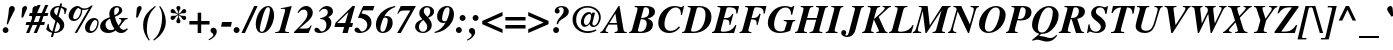 SplineFontDB: 3.0
FontName: Kinnari-BoldItalic
FullName: Kinnari Bold Italic
FamilyName: Kinnari
Weight: Bold
Copyright: KinnariBoldItalic by TLWG, based on Kinnari Bold and Norasi Bold Italic.\nCopyright (C) 1999 Db Type. All Rights Reserved.\nCopyright (C) 2007 National Electronics and Computer Technology Center. All Rights Reserved.
Version: 001.007: 2009-07-24
ItalicAngle: -15.3
UnderlinePosition: -70
UnderlineWidth: 25
Ascent: 800
Descent: 200
LayerCount: 2
Layer: 0 0 "Back"  1
Layer: 1 0 "Fore"  0
NeedsXUIDChange: 1
FSType: 0
OS2Version: 0
OS2_WeightWidthSlopeOnly: 0
OS2_UseTypoMetrics: 0
CreationTime: 1136287438
ModificationTime: 1248432575
PfmFamily: 17
TTFWeight: 700
TTFWidth: 5
LineGap: 0
VLineGap: 0
Panose: 0 0 0 0 0 0 0 0 0 0
OS2TypoAscent: 0
OS2TypoAOffset: 1
OS2TypoDescent: 0
OS2TypoDOffset: 1
OS2TypoLinegap: 0
OS2WinAscent: 1286
OS2WinAOffset: 0
OS2WinDescent: 496
OS2WinDOffset: 0
HheadAscent: 1286
HheadAOffset: 0
HheadDescent: -496
HheadDOffset: 0
OS2Vendor: 'PfEd'
Lookup: 4 0 1 "'liga' Standard Ligatures in Latin lookup 0"  {"'liga' Standard Ligatures in Latin lookup 0 subtable"  } ['liga' ('latn' <'dflt' > ) ]
Lookup: 6 0 0 "'ccmp' Thai General Composition"  {"'ccmp' Thai Below Vowel Tone Reordering"  "'ccmp' Thai General Composition"  } ['ccmp' ('DFLT' <'dflt' > 'thai' <'KUY ' 'PAL ' 'THA ' 'dflt' > ) ]
Lookup: 6 0 0 "'ccmp' Thai Conditional Descender Removal"  {"'ccmp' Thai Conditional Descender Removal"  } ['ccmp' ('DFLT' <'dflt' > 'thai' <'KUY ' 'PAL ' 'THA ' 'dflt' > ) ]
Lookup: 5 0 0 "Required Thai Descender Removal"  {"Required Thai Descender Removal"  } [' RQD' ('thai' <'PAL ' > ) ]
Lookup: 1 0 0 "Thai Descender Removal Single Substitution"  {"Thai Descender Removal Single Substitution" ("descless" ) } []
Lookup: 2 0 0 "Thai Sara Am Decomposition"  {"Thai Sara Am Decomposition"  } []
Lookup: 2 0 0 "Thai Tone Nikhahit Attachment"  {"Thai Tone Nikhahit Attachment"  } []
Lookup: 1 0 0 "Thai Sara Am Lakkhang"  {"Thai Sara Am Lakkhang"  } []
Lookup: 1 0 0 "Thai Tone Low Variant"  {"Thai Tone Low Variant" ("low" ) } []
Lookup: 1 0 0 "Thai Mark High Variant"  {"Thai Mark High Variant" ("high" ) } []
Lookup: 1 0 0 "Thai Sara U Mai Ek Reordering"  {"Thai Sara U Mai Ek Reordering"  } []
Lookup: 1 0 0 "Thai Sara U Mai Tho Reordering"  {"Thai Sara U Mai Tho Reordering"  } []
Lookup: 1 0 0 "Thai Sara U Mai Tri Reordering"  {"Thai Sara U Mai Tri Reordering"  } []
Lookup: 1 0 0 "Thai Sara U Mai Chattawa Reordering"  {"Thai Sara U Mai Chattawa Reordering"  } []
Lookup: 1 0 0 "Thai Sara U Thanthakhat Reordering"  {"Thai Sara U Thanthakhat Reordering"  } []
Lookup: 1 0 0 "Thai Sara U Nikhahit Reordering"  {"Thai Sara U Nikhahit Reordering"  } []
Lookup: 1 0 0 "Thai Sara UU Mai Ek Reordering"  {"Thai Sara UU Mai Ek Reordering"  } []
Lookup: 1 0 0 "Thai Sara UU Mai Tho Reordering"  {"Thai Sara UU Mai Tho Reordering"  } []
Lookup: 1 0 0 "Thai Sara UU Mai Tri Reordering"  {"Thai Sara UU Mai Tri Reordering"  } []
Lookup: 1 0 0 "Thai Sara UU Mai Chattawa Reordering"  {"Thai Sara UU Mai Chattawa Reordering"  } []
Lookup: 1 0 0 "Thai Sara UU Thanthakhat Reordering"  {"Thai Sara UU Thanthakhat Reordering"  } []
Lookup: 1 0 0 "Thai Sara UU Nikhahit Reordering"  {"Thai Sara UU Nikhahit Reordering"  } []
Lookup: 1 0 0 "Thai Phinthu Maitaikhu Reordering"  {"Thai Phinthu Maitaikhu Reordering"  } []
Lookup: 1 0 0 "Thai Phinthu Mai Ek Reordering"  {"Thai Phinthu Mai Ek Reordering"  } []
Lookup: 1 0 0 "Thai Phinthu Mai Tho Reordering"  {"Thai Phinthu Mai Tho Reordering"  } []
Lookup: 1 0 0 "Thai Phinthu Mai Tri Reordering"  {"Thai Phinthu Mai Tri Reordering"  } []
Lookup: 1 0 0 "Thai Phinthu Mai Chattawa Reordering"  {"Thai Phinthu Mai Chattawa Reordering"  } []
Lookup: 1 0 0 "Thai Phinthu Thanthakhat Reordering"  {"Thai Phinthu Thanthakhat Reordering"  } []
Lookup: 1 0 0 "Thai Phinthu Nikhahit Reordering"  {"Thai Phinthu Nikhahit Reordering"  } []
Lookup: 260 0 0 "'mark' Thai Below Base"  {"'mark' Thai Below Base"  } ['mark' ('DFLT' <'dflt' > 'thai' <'KUY ' 'PAL ' 'THA ' 'dflt' > ) ]
Lookup: 260 0 0 "'mark' Thai Above Base"  {"'mark' Thai Above Base"  } ['mark' ('DFLT' <'dflt' > 'thai' <'KUY ' 'PAL ' 'THA ' 'dflt' > ) ]
Lookup: 262 0 0 "'mkmk' Thai Above Mark"  {"'mkmk' Thai Above Mark"  } ['mkmk' ('DFLT' <'dflt' > 'thai' <'KUY ' 'PAL ' 'THA ' 'dflt' > ) ]
Lookup: 258 0 0 "'kern' Horizontal Kerning in Thai lookup 3"  {"'kern' Horizontal Kerning in Thai lookup 3 subtable"  } ['kern' ('DFLT' <'dflt' > 'thai' <'KUY ' 'PAL ' 'THA ' 'dflt' > ) ]
Lookup: 258 0 0 "'kern' Horizontal Kerning lookup 4"  {"'kern' Horizontal Kerning lookup 4 subtable"  } ['kern' ('DFLT' <'dflt' > ) ]
DEI: 91125
ContextSub2: glyph "Required Thai Descender Removal"  0 0 0 1
 String: 15 uni0E0D uni0E10
 BString: 0 
 FString: 0 
 1
  SeqLookup: 0 "Thai Descender Removal Single Substitution" 
EndFPST
ChainSub2: coverage "'ccmp' Thai Conditional Descender Removal"  0 0 0 1
 1 0 1
  Coverage: 15 uni0E0D uni0E10
  FCoverage: 23 uni0E38 uni0E39 uni0E3A
 1
  SeqLookup: 0 "Thai Descender Removal Single Substitution" 
EndFPST
ChainSub2: class "'ccmp' Thai General Composition"  6 6 1 4
  Class: 414 uni0E01 uni0E02 uni0E03 uni0E04 uni0E05 uni0E06 uni0E07 uni0E08 uni0E09 uni0E0A uni0E0B uni0E0C uni0E0D uni0E0E uni0E0F uni0E10 uni0E11 uni0E12 uni0E13 uni0E14 uni0E15 uni0E16 uni0E17 uni0E18 uni0E19 uni0E1A uni0E1B uni0E1C uni0E1D uni0E1E uni0E1F uni0E20 uni0E21 uni0E22 uni0E23 uni0E24 uni0E25 uni0E26 uni0E27 uni0E28 uni0E29 uni0E2A uni0E2B uni0E2C uni0E2D uni0E2E uni0E10.descless uni0E0D.descless dottedcircle
  Class: 7 uni0E33
  Class: 39 uni0E48 uni0E49 uni0E4A uni0E4B uni0E4C
  Class: 39 uni0E31 uni0E34 uni0E35 uni0E36 uni0E37
  Class: 15 uni0E47 uni0E4D
  BClass: 414 uni0E01 uni0E02 uni0E03 uni0E04 uni0E05 uni0E06 uni0E07 uni0E08 uni0E09 uni0E0A uni0E0B uni0E0C uni0E0D uni0E0E uni0E0F uni0E10 uni0E11 uni0E12 uni0E13 uni0E14 uni0E15 uni0E16 uni0E17 uni0E18 uni0E19 uni0E1A uni0E1B uni0E1C uni0E1D uni0E1E uni0E1F uni0E20 uni0E21 uni0E22 uni0E23 uni0E24 uni0E25 uni0E26 uni0E27 uni0E28 uni0E29 uni0E2A uni0E2B uni0E2C uni0E2D uni0E2E uni0E10.descless uni0E0D.descless dottedcircle
  BClass: 7 uni0E33
  BClass: 39 uni0E48 uni0E49 uni0E4A uni0E4B uni0E4C
  BClass: 39 uni0E31 uni0E34 uni0E35 uni0E36 uni0E37
  BClass: 15 uni0E47 uni0E4D
 1 1 0
  ClsList: 2
  BClsList: 1
  FClsList:
 1
  SeqLookup: 0 "Thai Sara Am Decomposition" 
 2 1 0
  ClsList: 3 2
  BClsList: 1
  FClsList:
 2
  SeqLookup: 0 "Thai Tone Nikhahit Attachment" 
  SeqLookup: 1 "Thai Sara Am Lakkhang" 
 1 1 0
  ClsList: 3
  BClsList: 1
  FClsList:
 1
  SeqLookup: 0 "Thai Tone Low Variant" 
 1 1 0
  ClsList: 5
  BClsList: 4
  FClsList:
 1
  SeqLookup: 0 "Thai Mark High Variant" 
EndFPST
ChainSub2: glyph "'ccmp' Thai Below Vowel Tone Reordering"  0 0 0 19
 String: 15 uni0E38 uni0E48
 BString: 0 
 FString: 0 
 2
  SeqLookup: 0 "Thai Sara U Mai Ek Reordering" 
  SeqLookup: 1 "Thai Sara U Mai Ek Reordering" 
 String: 15 uni0E38 uni0E49
 BString: 0 
 FString: 0 
 2
  SeqLookup: 0 "Thai Sara U Mai Tho Reordering" 
  SeqLookup: 1 "Thai Sara U Mai Tho Reordering" 
 String: 15 uni0E38 uni0E4A
 BString: 0 
 FString: 0 
 2
  SeqLookup: 0 "Thai Sara U Mai Tri Reordering" 
  SeqLookup: 1 "Thai Sara U Mai Tri Reordering" 
 String: 15 uni0E38 uni0E4B
 BString: 0 
 FString: 0 
 2
  SeqLookup: 0 "Thai Sara U Mai Chattawa Reordering" 
  SeqLookup: 1 "Thai Sara U Mai Chattawa Reordering" 
 String: 15 uni0E38 uni0E4C
 BString: 0 
 FString: 0 
 2
  SeqLookup: 0 "Thai Sara U Thanthakhat Reordering" 
  SeqLookup: 1 "Thai Sara U Thanthakhat Reordering" 
 String: 15 uni0E38 uni0E4D
 BString: 0 
 FString: 0 
 2
  SeqLookup: 0 "Thai Sara U Nikhahit Reordering" 
  SeqLookup: 1 "Thai Sara U Nikhahit Reordering" 
 String: 15 uni0E39 uni0E48
 BString: 0 
 FString: 0 
 2
  SeqLookup: 0 "Thai Sara UU Mai Ek Reordering" 
  SeqLookup: 1 "Thai Sara UU Mai Ek Reordering" 
 String: 15 uni0E39 uni0E49
 BString: 0 
 FString: 0 
 2
  SeqLookup: 0 "Thai Sara UU Mai Tho Reordering" 
  SeqLookup: 1 "Thai Sara UU Mai Tho Reordering" 
 String: 15 uni0E39 uni0E4A
 BString: 0 
 FString: 0 
 2
  SeqLookup: 0 "Thai Sara UU Mai Tri Reordering" 
  SeqLookup: 1 "Thai Sara UU Mai Tri Reordering" 
 String: 15 uni0E39 uni0E4B
 BString: 0 
 FString: 0 
 2
  SeqLookup: 0 "Thai Sara UU Mai Chattawa Reordering" 
  SeqLookup: 1 "Thai Sara UU Mai Chattawa Reordering" 
 String: 15 uni0E39 uni0E4C
 BString: 0 
 FString: 0 
 2
  SeqLookup: 0 "Thai Sara UU Thanthakhat Reordering" 
  SeqLookup: 1 "Thai Sara UU Thanthakhat Reordering" 
 String: 15 uni0E39 uni0E4D
 BString: 0 
 FString: 0 
 2
  SeqLookup: 0 "Thai Sara UU Nikhahit Reordering" 
  SeqLookup: 1 "Thai Sara UU Nikhahit Reordering" 
 String: 15 uni0E3A uni0E47
 BString: 0 
 FString: 0 
 2
  SeqLookup: 0 "Thai Phinthu Maitaikhu Reordering" 
  SeqLookup: 1 "Thai Phinthu Maitaikhu Reordering" 
 String: 15 uni0E3A uni0E48
 BString: 0 
 FString: 0 
 2
  SeqLookup: 0 "Thai Phinthu Mai Ek Reordering" 
  SeqLookup: 1 "Thai Phinthu Mai Ek Reordering" 
 String: 15 uni0E3A uni0E49
 BString: 0 
 FString: 0 
 2
  SeqLookup: 0 "Thai Phinthu Mai Tho Reordering" 
  SeqLookup: 1 "Thai Phinthu Mai Tho Reordering" 
 String: 15 uni0E3A uni0E4A
 BString: 0 
 FString: 0 
 2
  SeqLookup: 0 "Thai Phinthu Mai Tri Reordering" 
  SeqLookup: 1 "Thai Phinthu Mai Tri Reordering" 
 String: 15 uni0E3A uni0E4B
 BString: 0 
 FString: 0 
 2
  SeqLookup: 0 "Thai Phinthu Mai Chattawa Reordering" 
  SeqLookup: 1 "Thai Phinthu Mai Chattawa Reordering" 
 String: 15 uni0E3A uni0E4C
 BString: 0 
 FString: 0 
 2
  SeqLookup: 0 "Thai Phinthu Thanthakhat Reordering" 
  SeqLookup: 1 "Thai Phinthu Thanthakhat Reordering" 
 String: 15 uni0E3A uni0E4D
 BString: 0 
 FString: 0 
 2
  SeqLookup: 0 "Thai Phinthu Nikhahit Reordering" 
  SeqLookup: 1 "Thai Phinthu Nikhahit Reordering" 
EndFPST
LangName: 1033 "" "" "" "Kinnari BoldItalic" "" "" "" "" "" "" "" "" "" "This font is free software; you can redistribute it and/or modify it under the terms of the GNU General Public License as published by the Free Software Foundation; either version 2 of the License, or (at your option) any later version.+AAoACgAA-This font is distributed in the hope that it will be useful, but WITHOUT ANY WARRANTY; without even the implied warranty of MERCHANTABILITY or FITNESS FOR A PARTICULAR PURPOSE.  See the GNU General Public License for more details.+AAoACgAA-You should have received a copy of the GNU General Public License along with this font; if not, write to the Free Software Foundation, Inc., 51 Franklin St, Fifth Floor, Boston, MA  02110-1301  USA+AAoACgAA-As a special exception, if you create a document which uses this font, and embed this font or unaltered portions of this font into the document, this font does not by itself cause the resulting document to be covered by the GNU General Public License. This exception does not however invalidate any other reasons why the document might be covered by the GNU General Public License. If you modify this font, you may extend this exception to your version of the font, but you are not obligated to do so. If you do not wish to do so, delete this exception statement from your version." "http://www.gnu.org/licenses/gpl.html" 
Encoding: Custom
UnicodeInterp: none
NameList: Adobe Glyph List
DisplaySize: -72
AntiAlias: 1
FitToEm: 1
WinInfo: 56 8 4
BeginPrivate: 8
BlueValues 39 [-18 0 450 461 596 600 669 686 699 699]
OtherBlues 11 [-205 -205]
BlueScale 9 0.0454545
StdHW 4 [45]
StdVW 5 [297]
StemSnapH 16 [39 45 66 72 89]
StemSnapV 12 [48 120 297]
ForceBold 4 true
EndPrivate
TeXData: 1 0 -562637 314572 157286 104857 330301 1048576 104857 783286 444596 497025 792723 393216 433062 380633 303038 157286 324010 404750 52429 2506097 1059062 262144
AnchorClass2: "AboveBase"  "'mark' Thai Above Base" "BelowBase"  "'mark' Thai Below Base" "AboveMark"  "'mkmk' Thai Above Mark" 
BeginChars: 270 237

StartChar: .notdef
Encoding: 0 -1 0
Width: 384
Flags: W
HStem: 0 23<28 366> 568 23<144 482>
DStem2: 0 0 28 23 0.208512 0.97802<28.3328 585.541> 366 23 384 0 0.208512 0.97802<0 557.208>
LayerCount: 2
Fore
SplineSet
144 568 m 1
 28 23 l 1
 366 23 l 1
 482 568 l 1
 144 568 l 1
384 0 m 1
 0 0 l 1
 126 591 l 1
 510 591 l 1
 384 0 l 1
EndSplineSet
EndChar

StartChar: space
Encoding: 32 32 1
Width: 460
Flags: W
LayerCount: 2
EndChar

StartChar: exclam
Encoding: 33 33 2
Width: 388
Flags: W
HStem: -13 146<88.847 189.517> 664 20G<285 320.5>
VStem: 67 145<8 110.106> 167 29<210.069 239.173> 231 140<541.754 665.104>
LayerCount: 2
Fore
SplineSet
196 204 m 1xd8
 167 212 l 1
 196 368 215 486 220 565 c 0
 223 609 224 620 231 639 c 0
 246 666 270 684 300 684 c 0
 341 684 371 655 371 611 c 0
 371 584 365 568 338 521 c 1
 283 412 237 312 196 204 c 1xd8
141 133 m 0
 179 133 212 97 212 59 c 0
 212 19 180 -13 139 -13 c 0
 98 -13 67 18 67 59 c 0xe8
 67 100 100 133 141 133 c 0
EndSplineSet
EndChar

StartChar: quotedbl
Encoding: 34 34 3
Width: 276
Flags: W
HStem: 666 20<213 246.5 473 506.5>
VStem: 153 124<575.281 658.696> 413 124<575.281 658.696>
LayerCount: 2
Fore
Refer: 8 39 N 1 0 0 1 269 0 2
Refer: 8 39 N 1 0 0 1 9 0 2
EndChar

StartChar: numbersign
Encoding: 35 35 4
Width: 499
Flags: W
HStem: 0 21G<-22 64.134 168 256.134> 209 74<-13 63 171 253 362 429> 417 74<70 146 253 338 445 513> 680 20G<255.579 340 445.77 532>
VStem: -22 78<0 78> 168 80<0 80> 264 76<624 700> 454 78<622 700>
DStem2: -22 0 56 0 0.378221 0.925715<29.5012 225.623 334.974 449.564 558.537 756.172> 168 0 248 0 0.378221 0.925715<30.2577 225.623 335.352 450.321 559.293 756.172>
LayerCount: 2
Fore
SplineSet
450 283 m 1
 429 209 l 1
 333 209 l 1
 248 0 l 1
 168 0 l 1
 253 209 l 1
 141 209 l 1
 56 0 l 1
 -22 0 l 1
 63 209 l 1
 -34 209 l 1
 -13 283 l 1
 92 283 l 1
 146 417 l 1
 51 417 l 1
 70 491 l 1
 176 491 l 1
 264 700 l 1
 340 700 l 1
 253 491 l 1
 368 491 l 1
 454 700 l 1
 532 700 l 1
 445 491 l 1
 533 491 l 1
 513 417 l 1
 416 417 l 1
 362 283 l 1
 450 283 l 1
338 417 m 1
 226 417 l 1
 171 283 l 1
 284 283 l 1
 338 417 l 1
EndSplineSet
EndChar

StartChar: dollar
Encoding: 36 36 5
Width: 499
Flags: W
HStem: 0 32<186 264.473> 637 32<225.191 303>
VStem: 22 22<205.721 223> 79 100<480.811 571.615> 98 51<-100 -49> 324 108<114.749 225.934> 331 50<682 732> 434 22<468.091 486.878>
DStem2: 98 -100 149 -100 0.263873 0.964557<13.4575 110.86 150.542 401.645 557.548 764.008 803.163 863.994>
LayerCount: 2
Fore
SplineSet
291 410 m 1xf3
 366 346 432 290 432 201 c 0
 432 86 331 0 201 0 c 2
 179 0 l 1xf5
 149 -100 l 1
 98 -100 l 1xe9
 127 7 l 1
 64 22 34 40 -21 86 c 1
 22 229 l 1
 44 223 l 1
 47 114 67 75 138 42 c 1
 211 303 l 1
 105 384 79 420 79 488 c 0
 79 590 164 669 275 669 c 0
 283 669 291 669 313 668 c 1
 331 732 l 1
 381 732 l 1
 360 661 l 1
 394 655 441 636 479 612 c 2
 497 598 l 1
 456 464 l 1
 434 470 l 1
 435 480 435 494 435 499 c 0
 435 568 412 605 352 625 c 1
 291 410 l 1xf3
248 437 m 1
 303 636 l 1
 297 637 294 637 289 637 c 0
 223 637 179 599 179 542 c 0
 179 502 195 476 248 437 c 1
253 274 m 1
 186 32 l 1
 221 32 230 34 248 40 c 0
 294 57 324 101 324 157 c 0
 324 204 308 230 253 274 c 1
EndSplineSet
EndChar

StartChar: percent
Encoding: 37 37 6
Width: 832
Flags: W
HStem: -10 47<577.531 661.159> 294 46<163.13 250.375> 325 51<663.907 744.67> 584 39<381.38 518.487> 631 49<248.529 323.485>
VStem: 40 114<351.953 478.277> 193 57<-7 50> 347 34<481.613 589.066> 450 117<46.6855 174.79> 759 33<173.378 306.031>
DStem2: 193 -7 250 -7 0.492509 0.870307<28.073 711.098>
LayerCount: 2
Fore
SplineSet
450 127 m 0xbfc0
 450 234 550 376 677 376 c 0
 746 376 792 330 792 261 c 0
 792 145 714 -10 583 -10 c 0
 502 -10 450 45 450 127 c 0xbfc0
759 256 m 0
 759 296 737 325 704 325 c 0
 635 325 567 140 567 88 c 0
 567 60 588 37 617 37 c 0
 692 37 759 169 759 256 c 0
264 680 m 0
 338 680 329 623 437 623 c 0
 499 623 549 643 605 691 c 1
 645 691 l 1
 250 -7 l 1
 193 -7 l 1
 543 612 l 1
 499 595 461 584 423 584 c 0
 415 584 401 587 381 590 c 1
 379 501 363 444 319 382 c 0
 281 325 229 294 168 294 c 0xdfc0
 92 294 40 352 40 431 c 0
 40 555 151 680 264 680 c 0
302 623 m 1
 289 631 288 631 285 631 c 0
 228 631 154 454 154 390 c 0
 154 361 174 340 202 340 c 0
 272 340 347 463 347 577 c 0
 347 616 333 596 302 623 c 1
EndSplineSet
EndChar

StartChar: ampersand
Encoding: 38 38 7
Width: 777
Flags: W
HStem: -19 72<139.363 313.693> -18 80<502.5 616.447> 335 25<479 521.914 647.551 691> 649 34<383.972 462.225>
VStem: 4 134<112.024 228.109> 234 120<435.301 579.363> 478 79<510.881 631.699>
LayerCount: 2
Fore
SplineSet
672 101 m 1x7e
 699 81 l 1
 639 7 595 -18 529 -18 c 0x7e
 476 -18 435 0 390 44 c 1
 324 -1 268 -19 198 -19 c 0xbe
 83 -19 4 48 4 148 c 0
 4 193 26 242 63 280 c 0
 97 316 129 334 245 384 c 1
 237 429 234 453 234 476 c 0
 234 598 309 683 419 683 c 0
 499 683 557 634 557 568 c 0
 557 501 499 445 375 395 c 1
 387 322 420 234 461 168 c 1
 519 242 535 270 535 297 c 0
 535 319 521 330 479 335 c 1
 479 360 l 1
 691 360 l 1
 691 335 l 1
 628 324 624 319 486 133 c 1
 524 82 557 62 596 62 c 0
 623 62 645 72 672 101 c 1x7e
253 343 m 1
 168 302 138 261 138 190 c 0
 138 111 193 53 265 53 c 0xbe
 296 53 322 60 362 81 c 1
 306 167 278 231 253 343 c 1
366 434 m 1
 403 456 403 456 415 464 c 0
 453 495 478 538 478 582 c 0
 478 624 458 649 425 649 c 0
 379 649 354 606 354 530 c 0
 354 505 357 488 366 434 c 1
EndSplineSet
EndChar

StartChar: quotesingle
Encoding: 39 39 8
Width: 276
Flags: W
HStem: 666 20G<204 237.5>
VStem: 144 124<575.281 658.696>
LayerCount: 2
Fore
SplineSet
168 398 m 1
 127 398 l 1
 144 612 l 2
 146 650 185 686 223 686 c 0
 252 686 268 658 268 637 c 0
 268 620 259 602 250 584 c 2
 168 398 l 1
EndSplineSet
EndChar

StartChar: parenleft
Encoding: 40 40 9
Width: 332
Flags: W
HStem: 666 20G<250 343.19>
VStem: 28 94<49.6509 313.37>
LayerCount: 2
Fore
SplineSet
327 686 m 1
 344 665 l 1
 264 590 226 543 190 461 c 0
 146 366 122 237 122 110 c 0
 122 -6 138 -67 193 -164 c 1
 170 -179 l 1
 69 -41 28 70 28 207 c 0
 28 450 173 572 327 686 c 1
EndSplineSet
EndChar

StartChar: parenright
Encoding: 41 41 10
Width: 332
Flags: W
HStem: 666 20G<105 153.5>
VStem: 177 94<199.328 449.42>
LayerCount: 2
Fore
SplineSet
-26 -179 m 1
 -44 -160 l 1
 32 -89 63 -51 95 15 c 0
 145 114 177 267 177 398 c 0
 177 513 160 580 105 669 c 1
 127 686 l 1
 180 614 201 580 224 524 c 0
 255 450 271 372 271 299 c 0
 271 202 245 114 192 34 c 0
 141 -47 89 -95 -26 -179 c 1
EndSplineSet
EndChar

StartChar: asterisk
Encoding: 42 42 11
Width: 499
Flags: W
HStem: 334 105<91.5633 159.721 362.349 430.346> 334 95<75.3128 159.721 362.349 445.455> 497 106<77.9046 157.131 362.882 430.3> 508 95<75.4713 157.131 362.882 444.913> 666 20G<245.5 276>
VStem: 209 102<260.619 359.251 578.078 677.404> 253 15<394.304 454 482 543.416>
DStem2: 268 482 242 448 0.857493 0.514496<0 62.3737> 275 469 268 454 0.852323 -0.523016<1.87898 63.0679>
LayerCount: 2
Fore
SplineSet
253 482 m 1x2a
 253 494 l 2x2a
 253 527 246 552 227 584 c 0
 214 606 209 618 209 633 c 0
 209 664 230 686 261 686 c 0
 291 686 311 664 311 633 c 0x2c
 311 618 308 606 294 584 c 0
 275 552 268 527 268 494 c 2
 268 482 l 1
 278 488 l 2
 308 505 319 517 344 555 c 0
 365 590 382 603 407 603 c 0x2a
 432 603 456 577 456 548 c 0
 456 533 447 519 431 508 c 0x1a
 416 499 406 497 376 497 c 0
 333 497 319 494 287 475 c 2
 275 469 l 1
 287 461 l 2
 319 442 331 441 376 439 c 0xaa
 406 439 417 437 431 429 c 0x4a
 445 420 456 403 456 388 c 0
 456 359 434 334 406 334 c 0
 381 334 365 346 344 382 c 0
 322 417 312 428 278 448 c 2
 268 454 l 1
 268 442 l 2x8a
 268 410 275 387 294 353 c 0
 306 331 311 318 311 303 c 0
 311 272 291 252 261 252 c 0
 230 252 209 272 209 305 c 0x8c
 209 318 215 331 227 353 c 0
 246 387 253 410 253 442 c 2
 253 454 l 1
 242 448 l 2
 209 428 199 417 177 382 c 0
 157 346 141 334 116 334 c 0x8a
 88 334 64 359 64 388 c 0
 64 403 75 420 91 429 c 0x4a
 103 437 116 439 144 439 c 0
 190 441 201 442 234 461 c 2
 245 469 l 1
 234 475 l 2
 201 494 187 497 144 497 c 0xaa
 116 497 105 499 91 508 c 0x1a
 75 519 64 532 64 549 c 0
 64 577 89 603 114 603 c 0
 138 603 155 590 177 555 c 0
 201 517 212 505 242 488 c 2
 253 482 l 1x2a
EndSplineSet
EndChar

StartChar: plus
Encoding: 43 43 12
Width: 569
Flags: W
HStem: 0 21G<242 330> 209 88<34 242 330 538>
VStem: 242 88<0 209 297 505>
LayerCount: 2
Fore
SplineSet
242 297 m 1
 242 505 l 1
 330 505 l 1
 330 297 l 1
 538 297 l 1
 538 209 l 1
 330 209 l 1
 330 0 l 1
 242 0 l 1
 242 209 l 1
 34 209 l 1
 34 297 l 1
 242 297 l 1
EndSplineSet
EndChar

StartChar: comma
Encoding: 44 44 13
Width: 249
Flags: W
VStem: 59 85<-59.5 66>
LayerCount: 2
Fore
SplineSet
59 -41 m 0
 59 0 -12 -3 -12 62 c 0
 -12 103 18 133 59 133 c 0
 110 133 144 95 144 37 c 0
 144 -45 67 -130 -47 -182 c 1
 -60 -158 l 1
 18 -116 59 -78 59 -41 c 0
EndSplineSet
EndChar

StartChar: hyphen
Encoding: 45 45 14
Width: 332
Flags: W
HStem: 166 117<26 248>
LayerCount: 2
Fore
SplineSet
271 283 m 1
 248 166 l 1
 1 166 l 1
 26 283 l 1
 271 283 l 1
EndSplineSet
EndChar

StartChar: period
Encoding: 46 46 15
Width: 249
Flags: W
HStem: -13 148<12.375 116.875>
VStem: -9 148<9.64457 112.355>
LayerCount: 2
Fore
SplineSet
66 135 m 0
 105 135 139 101 139 62 c 0
 139 19 105 -13 64 -13 c 0
 23 -13 -9 19 -9 60 c 0
 -9 103 23 135 66 135 c 0
EndSplineSet
EndChar

StartChar: slash
Encoding: 47 47 16
Width: 276
Flags: W
HStem: -18 21G<-64 32.0341> 666 20G<245.938 341>
VStem: -64 87<-18 69> 255 86<600 686>
DStem2: -64 -18 23 -18 0.41273 0.910853<35.9075 772.902>
LayerCount: 2
Fore
SplineSet
255 686 m 1
 341 686 l 1
 23 -18 l 1
 -64 -18 l 1
 255 686 l 1
EndSplineSet
EndChar

StartChar: zero
Encoding: 48 48 17
Width: 499
Flags: W
HStem: -15 30<137.628 209.01> 653 30<292.006 356.626>
VStem: 18 102<61 217.261> 374 104<347 604.5>
LayerCount: 2
Fore
SplineSet
18 207 m 0
 18 419 148 683 327 683 c 0
 417 683 478 587 478 442 c 0
 478 252 353 -15 177 -15 c 0
 81 -15 18 73 18 207 c 0
325 653 m 0
 289 653 261 614 223 510 c 0
 176 379 120 145 120 81 c 0
 120 41 141 15 170 15 c 0
 211 15 240 53 272 149 c 0
 297 218 374 505 374 582 c 0
 374 627 356 653 325 653 c 0
EndSplineSet
EndChar

StartChar: one
Encoding: 49 49 18
Width: 499
Flags: W
HStem: 0 23<4 76.182 268.088 350> 608 23<149 208.112> 663 20G<373.5 413.5>
DStem2: 98.4638 0 231.351 0 0.263873 0.964557<107.737 600.74>
LayerCount: 2
Fore
SplineSet
4 0 m 1
 4 23 l 1
 78 23 107 42 125 97 c 2
 252 557 l 2
 254.329 565.693 256 574 256 580 c 0
 256 602 242 612 209 612 c 0
 190 612 174 612 146 608 c 1
 149 631 l 1
 265 647 328 661 419 683 c 1
 265 123 l 2
 253 83 253 78 253 69 c 0
 253 32 271 23 350 23 c 1
 350 0 l 1
 4 0 l 1
EndSplineSet
EndChar

StartChar: two
Encoding: 50 50 19
Width: 499
Flags: W
HStem: 0 111<105 340> 593 90<191.218 327.5>
VStem: 312 133<427.359 559.114>
LayerCount: 2
Fore
SplineSet
419 190 m 1
 340 0 l 1
 -26 0 l 1
 -26 23 l 1
 63 114 l 2
 250 300 312 393 312 483 c 0
 312 552 277 593 220 593 c 0
 167 593 126 565 86 507 c 1
 64 519 l 1
 92 573 108 598 138 623 c 0
 182 664 229 683 281 683 c 0
 374 683 445 609 445 516 c 0
 445 439 395 357 302 278 c 2
 105 111 l 1
 255 111 l 2
 333 111 356 125 394 190 c 1
 419 190 l 1
EndSplineSet
EndChar

StartChar: three
Encoding: 51 51 20
Width: 499
Flags: W
HStem: -13 39<78 224.954> 347 22<132 176.052> 612 71<210.154 343.5>
VStem: 286 123<152.881 279.301> 321 129<471.872 584.575>
LayerCount: 2
Fore
SplineSet
286 189 m 0xf0
 286 262 257 344 127 347 c 1
 132 369 l 1
 261 395 321 445 321 521 c 0
 321 577 287 612 234 612 c 0
 187 612 160 595 119 538 c 1
 97 549 l 1
 160 643 220 683 300 683 c 0
 387 683 450 625 450 546 c 0xe8
 450 486 415 438 343 403 c 2
 331 397 l 1
 388 354 409 316 409 250 c 0
 409 104 278 -13 119 -13 c 0
 37 -13 -15 18 -15 67 c 0
 -15 101 9 123 45 123 c 0
 98 123 125 46 135 41 c 2
 144 34 160 26 174 26 c 0
 236 26 286 100 286 189 c 0xf0
EndSplineSet
EndChar

StartChar: four
Encoding: 52 52 21
Width: 499
Flags: W
HStem: 0 21G<187 321.503> 149 99<53 229 384 426> 663 20G<419.093 502>
VStem: 187 129<0 129>
DStem2: 13 255 53 248 0.705449 0.708761<23.2566 419.938> 187 0 316 0 0.263873 0.964557<34.0396 154.802 291.193 547.375>
LayerCount: 2
Fore
SplineSet
453 248 m 1
 426 149 l 1
 357 149 l 1
 316 0 l 1
 187 0 l 1
 229 149 l 1
 -15 149 l 1
 13 255 l 1
 439 683 l 1
 502 683 l 1
 384 248 l 1
 453 248 l 1
53 248 m 1
 256 248 l 1
 335 527 l 1
 53 248 l 1
EndSplineSet
EndChar

StartChar: five
Encoding: 53 53 22
Width: 499
Flags: W
HStem: -13 39<80.5 228.868> 560 109<204 451>
VStem: 308 104<151.392 269.148>
DStem2: 73 372 163 483 0.403564 0.914951<137.88 221.649>
LayerCount: 2
Fore
SplineSet
48 123 m 0
 120 123 117 26 173 26 c 0
 243 26 308 104 308 189 c 0
 308 253 271 311 209 341 c 0
 171 362 139 369 73 372 c 1
 204 669 l 1
 486 669 l 1
 451 560 l 1
 196 560 l 1
 163 483 l 1
 255 464 283 456 316 434 c 0
 378 393 412 328 412 250 c 0
 412 103 284 -13 120 -13 c 0
 41 -13 -12 19 -12 66 c 0
 -12 100 15 123 48 123 c 0
EndSplineSet
EndChar

StartChar: six
Encoding: 54 54 23
Width: 499
Flags: W
HStem: -15 33<151.521 230.267> 382 40<232.035 303.434> 655 25<483.466 503.68>
VStem: 23 112<82.3255 221.752> 319 123<187.914 349.249>
LayerCount: 2
Fore
SplineSet
502 680 m 1
 508 655 l 1
 374 603 291 530 231 409 c 1
 261 419 272 422 293 422 c 0
 387 422 442 357 442 250 c 0
 442 103 334 -15 196 -15 c 0
 88 -15 23 64 23 195 c 0
 23 335 98 475 224 568 c 0
 305 628 369 653 502 680 c 1
250 382 m 0
 220 382 209 374 189 319 c 0
 157 237 135 148 135 95 c 0
 135 42 152 18 190 18 c 0
 215 18 237 32 250 56 c 0
 284 119 319 253 319 315 c 0
 319 360 297 382 250 382 c 0
EndSplineSet
EndChar

StartChar: seven
Encoding: 55 55 24
Width: 499
Flags: W
HStem: 0 21G<53 155.36> 557 112<144 384>
VStem: 53 91<0 91>
DStem2: 53 0 144 0 0.493898 0.86952<44.9447 647.803>
LayerCount: 2
Fore
SplineSet
83 479 m 1
 57 479 l 1
 144 669 l 1
 524 669 l 1
 144 0 l 1
 53 0 l 1
 384 557 l 1
 250 557 l 2
 146 557 120 543 83 479 c 1
EndSplineSet
EndChar

StartChar: eight
Encoding: 56 56 25
Width: 499
Flags: W
HStem: -13 31<146.103 249.736> 650 33<254.963 346.635>
VStem: 3 97<70.4986 231.304> 108 112<482.76 586.248> 306 113<101.256 222.225> 382 94<465.077 611.109>
LayerCount: 2
Fore
SplineSet
300 683 m 0xf8
 379 683 476 638 476 541 c 0xf4
 476 469 437 425 333 381 c 1
 333 376 l 1
 394 309 419 256 419 193 c 0
 419 75 325 -13 196 -13 c 0
 82 -13 3 54 3 152 c 0
 3 237 59 296 183 340 c 1
 183 346 l 1
 127 404 108 441 108 499 c 0
 108 605 190 683 300 683 c 0xf8
209 321 m 1
 113 261 100 187 100 141 c 0
 100 64 138 18 199 18 c 0
 261 18 306 72 306 146 c 0xf8
 306 199 294 220 209 321 c 1
311 403 m 1
 368 463 382 494 382 543 c 0xf4
 382 608 352 650 302 650 c 0
 253 650 220 609 220 554 c 0
 220 504 242 469 311 403 c 1
EndSplineSet
EndChar

StartChar: nine
Encoding: 57 57 26
Width: 499
Flags: W
HStem: -10 25<-7.68 18.5015> 245 44<190.451 263.84> 650 33<272.612 348.505>
VStem: 53 124<320.587 489.253> 363 112<441.542 583.069>
LayerCount: 2
Fore
SplineSet
299 683 m 0
 440 683 475 558 475 476 c 0
 475 334 398 190 272 100 c 0
 193 40 129 15 -6 -10 c 1
 -12 15 l 1
 110 53 204 135 265 259 c 1
 242 248 226 245 204 245 c 0
 114 245 53 312 53 412 c 0
 53 564 161 683 299 683 c 0
313 650 m 0
 204 650 177 380 177 352 c 0
 177 311 201 289 243 289 c 0
 286 289 293 297 319 376 c 0
 320 378 363 477 363 582 c 0
 363 628 347 650 313 650 c 0
EndSplineSet
EndChar

StartChar: colon
Encoding: 58 58 27
Width: 332
Flags: W
HStem: -13 148<44.75 149.375> 311 147<137.625 242.25>
VStem: 23 148<8.375 112.63> 116 148<332.25 436.402>
LayerCount: 2
Fore
SplineSet
98 135 m 0xe0
 138 135 171 101 171 62 c 0
 171 19 138 -13 97 -13 c 0
 56 -13 23 19 23 62 c 0
 23 103 56 135 98 135 c 0xe0
190 458 m 0
 231 458 264 425 264 385 c 0
 264 343 231 311 189 311 c 0
 148 311 116 343 116 385 c 0xd0
 116 428 149 458 190 458 c 0
EndSplineSet
EndChar

StartChar: semicolon
Encoding: 59 59 28
Width: 332
Flags: W
HStem: 311 147<137.625 242.25>
VStem: 92 87<-60 64.5> 116 148<332.25 436.402>
LayerCount: 2
Fore
SplineSet
92 -42 m 0xc0
 92 -1 23 -1 23 60 c 0
 23 103 53 133 94 133 c 0
 145 133 179 94 179 35 c 0
 179 -45 104 -132 -12 -183 c 1
 -25 -160 l 1
 53 -117 92 -78 92 -42 c 0xc0
190 458 m 0
 231 458 264 425 264 385 c 0
 264 343 231 311 189 311 c 0
 148 311 116 343 116 385 c 0xa0
 116 428 149 458 190 458 c 0
EndSplineSet
EndChar

StartChar: less
Encoding: 60 60 29
Width: 569
Flags: W
HStem: -12 95<444 539> 422 97<442 539>
DStem2: 31 294 154 253 0.91433 0.404969<95.8589 516.316> 154 253 31 211 0.91566 -0.401953<0 420.861>
LayerCount: 2
Fore
SplineSet
539 -12 m 1
 31 211 l 1
 31 294 l 1
 539 519 l 1
 539 422 l 1
 154 253 l 1
 539 83 l 1
 539 -12 l 1
EndSplineSet
EndChar

StartChar: equal
Encoding: 61 61 30
Width: 569
Flags: W
HStem: 107 88<34 538> 311 87<34 538>
LayerCount: 2
Fore
SplineSet
538 398 m 1
 538 311 l 1
 34 311 l 1
 34 398 l 1
 538 398 l 1
538 195 m 1
 538 107 l 1
 34 107 l 1
 34 195 l 1
 538 195 l 1
EndSplineSet
EndChar

StartChar: greater
Encoding: 62 62 31
Width: 569
Flags: W
HStem: -12 95<31 126> 422 97<31 128>
DStem2: 31 519 31 422 0.91433 -0.404969<39.282 459.739> 31 83 31 -12 0.91566 0.401953<0 420.861>
LayerCount: 2
Fore
SplineSet
31 -12 m 1
 31 83 l 1
 416 253 l 1
 31 422 l 1
 31 519 l 1
 539 294 l 1
 539 211 l 1
 31 -12 l 1
EndSplineSet
EndChar

StartChar: question
Encoding: 63 63 32
Width: 499
Flags: W
HStem: -13 148<100.375 204.875> 653 31<226.977 318.008>
VStem: 79 148<9.64457 112.63> 119 93<529.501 619.241> 167 29<213.31 240.109> 343 127<488.971 613.758>
LayerCount: 2
Fore
SplineSet
212 615 m 0xd4
 212 596 242 583 242 546 c 0
 242 516 214 488 180 488 c 0
 146 488 119 517 119 555 c 0xd4
 119 630 193 684 294 684 c 0
 398 684 470 625 470 539 c 0
 470 478 434 428 344 369 c 2
 278 327 l 2
 240 300 224 278 196 208 c 1
 167 215 l 1xcc
 171 270 192 316 237 374 c 2
 278 425 l 2
 324 480 343 526 343 573 c 0
 343 623 316 653 274 653 c 0
 242 653 212 634 212 615 c 0xd4
154 135 m 0
 193 135 227 101 227 62 c 0
 227 19 193 -13 152 -13 c 0
 111 -13 79 19 79 62 c 0xe4
 79 103 111 135 154 135 c 0
EndSplineSet
EndChar

StartChar: at
Encoding: 64 64 33
Width: 832
Flags: W
HStem: -18 46<333.002 568.903> 142 37<566.587 646.414> 144 46<339 434.553> 467 49<430.72 519.697> 646 40<335.155 543.513>
VStem: 63 91<213.078 444.133> 272 77<206.172 362.06> 724 46<276.916 476.433>
LayerCount: 2
Fore
SplineSet
272 256 m 0xbf
 272 360 345 516 473 516 c 0
 508 516 523 505 545 463 c 1
 557 501 l 1
 627 501 l 1
 562 245 l 2
 560 237 560 233 560 224 c 0
 560 195 574 179 598 179 c 0
 674 179 724 300 724 379 c 0
 724 524 595 646 437 646 c 0
 272 646 154 511 154 322 c 0
 154 151 277 28 450 28 c 0
 519 28 568 40 647 76 c 1
 661 41 l 1
 562 -4 511 -18 439 -18 c 0
 229 -18 63 133 63 328 c 0
 63 527 229 686 437 686 c 0
 624 686 770 555 770 387 c 0
 770 255 683 142 583 142 c 0xdf
 535 142 492 176 491 217 c 1
 456 171 409 144 365 144 c 0
 313 144 272 193 272 256 c 0xbf
527 411 m 0
 527 458 500 467 482 467 c 0
 437 467 349 399 349 275 c 0
 349 223 371 190 407 190 c 0xbf
 482 190 527 336 527 411 c 0
EndSplineSet
EndChar

StartChar: A
Encoding: 65 65 34
Width: 666
Flags: W
HStem: 0 25<-67 -34.5603 73.9436 129 289 346.39 535.218 593> 208 40<161 346> 663 20G<375.347 416.322>
DStem2: 16 95 79 105 0.534642 0.845079<-3.39618 160.72 206.82 206.82> 413 683 309 491 0.16384 -0.986487<172.366 418.145 458.751 583.354>
LayerCount: 2
Fore
SplineSet
368 83 m 0
 368 108 361 145 353 208 c 1
 138 208 l 1
 79 105 l 2
 69 89 64 73 64 60 c 0
 64 37 83 25 129 25 c 1
 129 0 l 1
 -67 0 l 1
 -67 25 l 1
 -31 34 -16 45 16 95 c 2
 388 683 l 1
 413 683 l 1
 508 111 l 2
 521 35 527 29 593 25 c 1
 593 0 l 1
 289 0 l 1
 289 25 l 1
 353 31 368 42 368 83 c 0
161 248 m 1
 346 248 l 1
 309 491 l 1
 161 248 l 1
EndSplineSet
EndChar

StartChar: B
Encoding: 66 66 35
Width: 666
Flags: W
HStem: 0 32<203.024 318.588> 0 25<-23 19.3> 338 30<277 366.566> 637 32<349.997 442.643> 645 24<116 171.759>
VStem: 419 154<128.771 285.895> 478 146<447.248 597.037>
DStem2: 29.4638 0 178.285 0 0.263873 0.964557<106.567 394.309 420.275 623.264>
LayerCount: 2
Fore
SplineSet
189 603 m 0x64
 189 641 147 642 116 645 c 1
 116 669 l 1x6c
 388 669 l 2
 543 669 624 620 624 523 c 0x32
 624 409 514 375 435 354 c 1
 536 322 573 284 573 207 c 0
 573 78 460 0 277 0 c 2xb4
 -23 0 l 1
 -23 25 l 1
 23 31 40 45 56 97 c 2
 179 546 l 2
 185 571 189 593 189 603 c 0x64
255 32 m 0xa4
 388 32 419 168 419 229 c 0
 419 267 407 294 385 313 c 0
 365 330 335 335 270 338 c 1
 204 94 l 2
 201 81 198 72 198 64 c 0
 198 42 217 32 255 32 c 0xa4
277 368 m 1
 355 371 478 375 478 536 c 0
 478 603 448 637 390 637 c 0x32
 357 637 349 628 338 593 c 2
 277 368 l 1
EndSplineSet
EndChar

StartChar: C
Encoding: 67 67 36
Width: 666
Flags: W
HStem: -18 53<258.222 421.029> 451 21G<595 629.426> 650 36<396.04 532.886>
VStem: 32 154<133.705 353.966> 595 30<455.6 482.635> 647 30<666.27 686>
LayerCount: 2
Fore
SplineSet
439 686 m 0
 520 686 584 656 609 656 c 0
 624 656 633 664 647 686 c 1
 677 686 l 1
 625 451 l 1
 595 457 l 1
 596 470 598 479 598 492 c 0
 598 590 546 650 466 650 c 0
 306 650 186 395 186 209 c 0
 186 100 242 35 335 35 c 0
 446 35 503 101 546 152 c 1
 576 130 l 1
 543 86 527 69 498 47 c 0
 441 4 375 -18 305 -18 c 0
 141 -18 32 86 32 242 c 0
 32 483 217 686 439 686 c 0
EndSplineSet
EndChar

StartChar: D
Encoding: 68 68 37
Width: 720
Flags: W
HStem: 0 34<181.387 332.135> 0 25<-45 -1.55069> 639 30<94 160.814 330.094 451.24>
VStem: 538 148<300.584 510.015>
DStem2: 7.4638 0 155.625 0 0.263873 0.964557<109.996 622.304>
LayerCount: 2
Fore
SplineSet
167 602 m 0x70
 167 637 144 634 94 645 c 1
 94 669 l 1
 384 669 l 2
 573 669 686 567 686 395 c 0
 686 168 495 0 240 0 c 2xb0
 -45 0 l 1
 -45 25 l 1
 3 31 19 45 34 97 c 2
 155 543 l 2
 163 576 167 592 167 602 c 0x70
318 601 m 2
 189 122 l 2
 182 96 177 81 177 67 c 0
 177 45 193 34 231 34 c 0
 327 34 397 70 450 146 c 0
 504 224 538 343 538 457 c 0
 538 579 483 639 374 639 c 0
 341 639 325 627 318 601 c 2
EndSplineSet
EndChar

StartChar: E
Encoding: 69 69 38
Width: 666
Flags: W
HStem: 0 32<200.286 372.899> 0 25<-26 15.8696> 338 33<275 370.755> 637 32<348.252 507.581> 645 24<113 169.727>
VStem: 406 28<202.75 224.824> 480 28<449.602 473> 561 25<179.129 194.68> 583 26<483 509.227>
DStem2: 26.4638 0 173.71 0 0.263873 0.964557<108.722 394.054 423.433 625.891>
LayerCount: 2
Fore
SplineSet
256 32 m 0xb680
 464 32 527 144 561 199 c 1
 586 193 l 1
 527 0 l 1
 -26 0 l 1
 -26 25 l 1
 25 34 37 44 53 97 c 2
 176 546 l 2
 182 568 186 590 186 606 c 0
 186 639 161 635 113 645 c 1
 113 669 l 1
 653 669 l 1x6f
 609 479 l 1
 583 483 l 1
 583 562 578 637 398 637 c 0
 357 637 346 628 335 593 c 2
 275 371 l 1
 297 371 l 2
 410 371 437 388 480 476 c 1
 508 472 l 1
 434 199 l 1
 406 204 l 1
 409 223 410 234 410 248 c 0
 410 316 379 335 267 338 c 1
 209 129 l 2
 203 91 195 79 195 66 c 0
 195 42 212 32 256 32 c 0xb680
EndSplineSet
EndChar

StartChar: F
Encoding: 70 70 39
Width: 666
Flags: W
HStem: 0 25<-13 30.0491 225.625 283> 338 33<289 379.722> 637 32<363.306 518.609> 645 24<127 183.517>
VStem: 413 28<202.75 224.48> 486 30<448.041 472.933> 590 27<483 509.227>
DStem2: 40.4638 0 188.247 0 0.263873 0.964557<112.822 393.555 423.433 626.242>
LayerCount: 2
Fore
SplineSet
590 483 m 1xde
 590 553 587 637 413 637 c 0xee
 374 637 360 628 350 593 c 2
 289 371 l 1
 420 371 439 382 486 476 c 1
 516 472 l 1
 441 199 l 1
 413 204 l 1
 416 223 417 234 417 248 c 0
 417 316 387 335 280 338 c 1
 226 138 l 2
 222 124 211 97 211 69 c 0
 211 38 226 29 283 25 c 1
 283 0 l 1
 -13 0 l 1
 -13 25 l 1
 40 34 51 44 67 97 c 2
 190 546 l 2
 196 568 201 592 201 606 c 0
 201 639 176 634 127 645 c 1
 127 669 l 1
 661 669 l 1
 617 479 l 1
 590 483 l 1xde
EndSplineSet
EndChar

StartChar: G
Encoding: 71 71 40
Width: 720
Flags: W
HStem: -18 39<258.223 421.656> 305 25<419 476.037 660.293 706> 649 37<385.881 533.401>
VStem: 21 156<141.124 360.27> 601 29<469 494.471> 650 31<664.255 686>
LayerCount: 2
Fore
SplineSet
494 268 m 0
 494 298 450 301 419 305 c 1
 419 330 l 1
 706 330 l 1
 706 305 l 1
 653 300 646 291 627 223 c 2
 579 41 l 1
 551 28 l 2
 494 1 394 -18 316 -18 c 0
 142 -18 21 92 21 250 c 0
 21 467 193 686 448 686 c 0
 544 686 580 655 608 655 c 0
 628 655 639 664 650 686 c 1
 681 686 l 1
 630 464 l 1
 601 469 l 1
 599 536 592 565 570 598 c 0
 548 630 508 649 461 649 c 0
 280 649 177 382 177 208 c 0
 177 86 234 21 341 21 c 0
 379 21 420 34 435 50 c 1
 439 56 439 56 461 133 c 0
 489 226 494 242 494 268 c 0
EndSplineSet
EndChar

StartChar: H
Encoding: 72 72 41
Width: 777
Flags: W
HStem: 0 25<-23 19.3105 210.021 272 340 403.089 596.948 658> 330 44<278 505> 645 24<116 170.875 373.883 434 501 557.375 756.721 798>
DStem2: 29.4638 0 175.889 0 0.263873 0.964557<110.043 380.983 426.326 623.265> 414.464 0 561.417 0 0.263873 0.964557<109.081 342.194 387.801 626.107>
LayerCount: 2
Fore
SplineSet
574 606 m 0
 574 638 554 634 501 645 c 1
 501 669 l 1
 798 669 l 1
 798 645 l 1
 749 637 734 625 718 573 c 2
 603 152 l 2
 589 103 584 81 584 66 c 0
 584 37 602 26 658 25 c 1
 658 0 l 1
 340 0 l 1
 340 25 l 1
 407 29 428 42 441 97 c 2
 505 330 l 1
 267 330 l 1
 212 132 l 2
 203 100 199 82 199 67 c 0
 199 37 209 29 272 25 c 1
 272 0 l 1
 -23 0 l 1
 -23 25 l 1
 26 32 40 45 56 97 c 2
 179 546 l 2
 185 573 189 593 189 603 c 0
 189 639 165 634 116 645 c 1
 116 669 l 1
 434 669 l 1
 434 645 l 1
 368 642 349 627 333 573 c 2
 278 374 l 1
 517 374 l 1
 564 546 l 2
 568 564 574 595 574 606 c 0
EndSplineSet
EndChar

StartChar: I
Encoding: 73 73 42
Width: 388
Flags: W
HStem: 0 25<-32 12.3792 203.751 264> 645 24<108 166.357 361.422 406>
DStem2: 21.4638 0 167.417 0 0.263873 0.964557<107.505 626.37>
LayerCount: 2
Fore
SplineSet
182 606 m 0
 182 640 156 635 108 645 c 1
 108 669 l 1
 406 669 l 1
 406 645 l 1
 354 639 340 625 324 573 c 2
 209 152 l 2
 196 103 192 81 192 64 c 0
 192 37 207 28 264 25 c 1
 264 0 l 1
 -32 0 l 1
 -32 25 l 1
 18 31 32 45 48 97 c 2
 171 546 l 2
 176 564 182 595 182 606 c 0
EndSplineSet
EndChar

StartChar: J
Encoding: 74 74 43
Width: 499
Flags: W
HStem: -100 37<60.7357 120.339> 645 24<227 258 481.268 524>
VStem: -45 104<-52.6031 31.2613>
DStem2: 115.456 -100 262.475 -100 0.263873 0.964557<106.655 729.168>
LayerCount: 2
Fore
SplineSet
81 9 m 0
 81 -22 59 -20 59 -45 c 0
 59 -57 67 -63 85 -63 c 0
 122 -63 136 -35 174 114 c 2
 289 546 l 2
 296 573 300 595 300 606 c 0
 300 625 287 636 258 639 c 2
 227 645 l 1
 227 669 l 1
 524 669 l 1
 524 645 l 1
 475 639 460 625 442 573 c 2
 315 92 l 2
 280 -38 214 -100 105 -100 c 0
 18 -100 -45 -56 -45 1 c 0
 -45 41 -18 72 18 72 c 0
 53 72 81 44 81 9 c 0
EndSplineSet
EndChar

StartChar: K
Encoding: 75 75 44
Width: 666
Flags: W
HStem: 0 25<-21 22.6651 215.125 268 333 390.492 567.755 612> 645 24<119 173.875 378.252 429 491 539.346 654.625 702>
DStem2: 32.4638 0 179.926 0 0.263873 0.964557<112.615 387.999 395.015 623.265> 393 398 271 337 0.419058 -0.907959<4.26043 314.494>
LayerCount: 2
Fore
SplineSet
192 603 m 0
 192 639 168 634 119 645 c 1
 119 669 l 1
 429 669 l 1
 429 645 l 1
 371 639 352 624 335 573 c 2
 272 344 l 1
 479 520 546 587 546 617 c 0
 546 631 538 639 513 642 c 0
 508 642 499 643 491 645 c 1
 491 669 l 1
 702 669 l 1
 702 645 l 1
 659 639 650 636 608 596 c 2
 393 398 l 1
 549 60 l 2
 560 37 574 29 612 25 c 1
 612 0 l 1
 333 0 l 1
 333 25 l 1
 371 28 397 29 397 53 c 0
 397 63 393 75 384 95 c 2
 271 337 l 1
 204 88 l 2
 203 83 202 78 202 70 c 0
 202 38 215 29 268 25 c 1
 268 0 l 1
 -21 0 l 1
 -21 25 l 1
 28 31 42 44 59 97 c 2
 182 546 l 2
 187 573 192 593 192 603 c 0
EndSplineSet
EndChar

StartChar: L
Encoding: 76 76 45
Width: 610
Flags: W
HStem: 0 32<205.134 381.385> 0 25<-22 20.2402> 645 24<119 175.984 376.549 435>
VStem: 565 25<179.713 194.68>
DStem2: 32.4638 0 177.245 0 0.263873 0.964557<104.64 625.579>
LayerCount: 2
Fore
SplineSet
190 606 m 0x70
 190 641 168 634 119 645 c 1
 119 669 l 1
 435 669 l 1
 435 645 l 1
 369 640 350 627 334 573 c 2
 205 94 l 2
 202 83 201 70 201 62 c 0
 201 41 220 32 264 32 c 0xb0
 346 32 417 53 472 89 c 0
 510 119 532 144 565 199 c 1
 590 193 l 1
 532 0 l 1
 -22 0 l 1
 -22 25 l 1
 26 32 42 45 59 97 c 2
 182 546 l 2
 186 564 190 595 190 606 c 0x70
EndSplineSet
EndChar

StartChar: M
Encoding: 77 77 46
Width: 887
Flags: W
HStem: -12 21G<283.563 326.089> 0 25<-29 5.58209 124.807 179 463 523.126 714.968 775> 645 24<120 184.527 872.914 917>
DStem2: 19.7483 -12 64.7483 -12 0.263873 0.964557<115.952 589.404> 341 669 218 546 0.120969 -0.992656<107.218 483.007> 395 189 313 -12 0.547603 0.836738<0 471.714> 532.181 -12 676.068 -12 0.263873 0.964557<122.407 593.808>
LayerCount: 2
Fore
SplineSet
917 669 m 1x60
 917 645 l 1
 866 639 851 624 836 573 c 2
 713 123 l 2
 712 118 703 92 703 67 c 0
 703 37 716 28 775 25 c 1
 775 0 l 1
 463 0 l 1
 463 25 l 1x60
 527 29 546 42 562 97 c 2
 688 561 l 1
 313 -12 l 1
 286 -12 l 1xa0
 218 546 l 1
 117 179 l 2
 104 130 98 103 98 86 c 0
 98 45 114 34 179 25 c 1
 179 0 l 1
 -29 0 l 1
 -29 25 l 1
 25 37 32 48 72 179 c 2
 182 551 l 2
 187 576 192 596 192 609 c 0
 192 637 183 642 120 645 c 1
 120 669 l 1
 341 669 l 1
 395 189 l 1
 705 669 l 1
 917 669 l 1x60
EndSplineSet
EndChar

StartChar: N
Encoding: 78 78 47
Width: 720
Flags: W
HStem: -15 21G<465.655 507.692> 0 25<-26 10.189 125.534 182> 645 24<111 162.211 539 590.557 713.641 749>
DStem2: 21.9276 -15 65.9276 -15 0.263873 0.964557<116.308 582.245> 306 669 193 589 0.42305 -0.906106<0 24.6839 84.1899 512.295> 461.088 -15 502 -15 0.263873 0.964557<227.047 618.92>
LayerCount: 2
Fore
SplineSet
306 669 m 1x60
 521 204 l 1
 601 491 l 2
 612 532 620 567 620 584 c 0
 620 623 598 639 539 645 c 1
 539 669 l 1
 749 669 l 1
 749 645 l 1
 690 631 686 623 646 491 c 2
 502 -15 l 1
 475 -15 l 1xa0
 218 535 l 1
 119 179 l 2
 108 138 101 103 101 83 c 0
 101 45 122 29 182 25 c 1
 182 0 l 1
 -26 0 l 1
 -26 25 l 1
 28 37 35 47 75 179 c 2
 193 589 l 1
 174 633 166 639 111 645 c 1
 111 669 l 1
 306 669 l 1x60
EndSplineSet
EndChar

StartChar: O
Encoding: 79 79 48
Width: 720
Flags: W
HStem: -18 34<217.772 333.622> 650 36<381.548 500.497>
VStem: 26 145<113.504 282.265> 546 145<380.539 552.987>
LayerCount: 2
Fore
SplineSet
26 221 m 0
 26 428 218 686 450 686 c 0
 587 686 691 587 691 454 c 0
 691 235 505 -18 264 -18 c 0
 122 -18 26 78 26 221 c 0
445 650 m 0
 381 650 328 609 277 520 c 0
 223 423 171 239 171 138 c 0
 171 63 209 16 272 16 c 0
 327 16 372 45 417 113 c 0
 485 211 546 412 546 532 c 0
 546 603 505 650 445 650 c 0
EndSplineSet
EndChar

StartChar: P
Encoding: 80 80 49
Width: 610
Flags: W
HStem: 0 25<-26 15.8696 207.088 267> 316 36<270 391.812> 637 32<343.23 431.366> 645 24<113 169.727>
VStem: 467 145<436.936 594.498>
DStem2: 26.4638 0 171.351 0 0.263873 0.964557<106.717 375.432 405.716 625.978>
LayerCount: 2
Fore
SplineSet
186 606 m 0xe8
 186 639 161 635 113 645 c 1
 113 669 l 1xd8
 400 669 l 2
 539 669 612 615 612 514 c 0
 612 394 505 316 340 316 c 0
 313 316 294 318 259 322 c 1
 205 123 l 2
 201 107 195 75 195 64 c 0
 195 37 211 28 267 25 c 1
 267 0 l 1
 -26 0 l 1
 -26 25 l 1
 25 34 37 44 53 97 c 2
 176 546 l 2
 182 568 186 592 186 606 c 0xe8
382 637 m 0xe8
 341 637 339 614 333 593 c 2
 270 354 l 1
 286 353 297 352 311 352 c 0
 381 352 417 375 444 434 c 0
 458 464 467 511 467 546 c 0
 467 603 437 637 382 637 c 0xe8
EndSplineSet
EndChar

StartChar: Q
Encoding: 81 81 50
Width: 720
Flags: W
HStem: -208 89<379.574 511.465> 650 36<378.29 500.784>
VStem: 26 145<113.331 281.32> 546 145<378.692 552.789>
LayerCount: 2
Fore
SplineSet
395 -208 m 0
 297 -208 234 -161 157 -161 c 0
 125 -161 97 -168 42 -189 c 1
 28 -166 l 1
 185 -35 l 1
 204 -16 l 1
 193 -1 147 -4 97 44 c 0
 53 86 26 146 26 211 c 0
 26 454 233 686 450 686 c 0
 589 686 691 587 691 453 c 0
 691 319 624 179 514 81 c 0
 437 12 382 -9 252 -18 c 1
 231 -37 207 -62 207 -64 c 0
 207 -74 290 -70 354 -89 c 2
 395 -103 l 2
 432 -114 453 -119 479 -119 c 0
 539 -119 576 -100 634 -40 c 1
 655 -59 l 1
 574 -168 505 -208 395 -208 c 0
445 650 m 0
 381 650 328 609 277 520 c 0
 223 423 171 239 171 136 c 0
 171 63 209 18 272 18 c 0
 327 18 372 47 417 114 c 0
 485 212 546 412 546 532 c 0
 546 603 505 650 445 650 c 0
EndSplineSet
EndChar

StartChar: R
Encoding: 82 82 51
Width: 666
Flags: W
HStem: 0 25<-29 15.3792 207.318 267 550.057 602> 331 32<272 293> 637 32<343.53 435.975> 645 24<111 169.357>
VStem: 472 151<448.587 599.655>
DStem2: 24.4638 0 171.247 0 0.263873 0.964557<110.268 382.476 415.452 626.369> 431 343 293 331 0.307591 -0.951519<0 316.836>
LayerCount: 2
Fore
SplineSet
185 606 m 0xe8
 185 640 159 635 111 645 c 1
 111 669 l 1xd8
 387 669 l 2
 545 669 623 623 623 526 c 0
 623 478 602 377 431 343 c 1
 514 97 l 2
 536 38 546 29 602 25 c 1
 602 0 l 1
 400 0 l 1
 293 331 l 1
 264 331 l 1
 209 138 l 2
 201 107 195 81 195 67 c 0
 195 37 209 29 267 25 c 1
 267 0 l 1
 -29 0 l 1
 -29 25 l 1
 21 31 35 45 51 97 c 2
 174 546 l 2
 179 562 185 595 185 606 c 0xe8
333 593 m 2
 272 363 l 1
 335 365 374 371 400 388 c 0
 442 415 472 476 472 542 c 0
 472 602 439 637 382 637 c 0xe8
 352 637 341 628 333 593 c 2
EndSplineSet
EndChar

StartChar: S
Encoding: 83 83 52
Width: 555
Flags: MW
HStem: -18 34<151.759 285.582> 650 36<265.525 393.235>
VStem: 1 31<-18 10.2211> 38 29<164.432 204> 103 120<481.842 580.896> 347 122<91.4823 203.434> 458 28<483 515.175>
LayerCount: 2
Fore
SplineSet
347 142 m 0
 347 269 103 324 103 491 c 0
 103 601 189 686 303 686 c 0
 363 686 416 655 453 655 c 0
 473 655 486 664 497 681 c 1
 526 681 l 1
 486 480 l 1
 458 483 l 1
 445 601 407 650 327 650 c 0
 264 650 223 609 223 545 c 0
 223 499 237 478 300 431 c 0
 422 338 469 271 469 185 c 0
 469 62 379 -18 239 -18 c 0
 150 -18 104 18 70 18 c 0
 51 18 44 12 32 -18 c 1
 1 -18 l 1
 38 207 l 1
 67 204 l 1
 70 144 79 114 98 83 c 0
 123 41 168 16 221 16 c 0
 326 16 347 110 347 142 c 0
EndSplineSet
EndChar

StartChar: T
Encoding: 84 84 53
Width: 610
Flags: W
HStem: 0 25<50 118.086 308.556 381> 634 35<210.5 303 450 527.576>
VStem: 62 24<495.958 508.888> 587 27<479 515.139>
DStem2: 128.464 0 274.257 0 0.263873 0.964557<108.817 657.585>
LayerCount: 2
Fore
SplineSet
650 669 m 1
 614 478 l 1
 587 479 l 1
 582 590 543 633 450 634 c 1
 309 127 l 2
 302 103 297 81 297 66 c 0
 297 34 311 28 381 25 c 1
 381 0 l 1
 50 0 l 1
 50 25 l 1
 64 25 l 2
 116 25 141 45 155 97 c 2
 303 634 l 1
 201 631 138 590 86 491 c 1
 62 498 l 1
 100 669 l 1
 650 669 l 1
EndSplineSet
EndChar

StartChar: U
Encoding: 85 85 54
Width: 720
Flags: W
HStem: -18 56<247.073 405.321> 645 24<98 155.533 352.256 409 536 586.678 708.54 744>
VStem: 67 138<76.2184 248.206>
DStem2: 6.43937 -18 153.665 -18 0.263873 0.964557<205.044 643.786> 456.656 -18 498.854 -18 0.263873 0.964557<131.82 625.126>
LayerCount: 2
Fore
SplineSet
744 669 m 1
 744 645 l 1
 688 633 683 623 642 491 c 2
 576 264 l 2
 533 113 484 -18 290 -18 c 0
 160 -18 67 50 67 148 c 0
 67 182 79 243 100 324 c 2
 157 529 l 2
 166 562 171 593 171 605 c 0
 171 627 161 636 129 640 c 0
 125 640 111 642 98 645 c 1
 98 669 l 1
 409 669 l 1
 409 645 l 1
 347 642 333 628 315 573 c 2
 233 272 l 2
 208 182 205 166 205 139 c 0
 205 76 250 38 327 38 c 0
 459 38 503 148 539 283 c 2
 598 491 l 2
 608 532 617 571 617 587 c 0
 617 623 593 639 536 645 c 1
 536 669 l 1
 744 669 l 1
EndSplineSet
EndChar

StartChar: V
Encoding: 86 86 55
Width: 666
Flags: W
HStem: -18 21G<228.014 276.625> 645 24<64 114.678 300.896 363 523 576.787 687.455 715>
DStem2: 289 583 155 491 0.147675 -0.989036<-15.8431 403.839> 338 182 264 -18 0.533788 0.845618<0 494.79>
LayerCount: 2
Fore
SplineSet
715 669 m 1
 715 645 l 1
 687 636 669 623 656 603 c 2
 264 -18 l 1
 231 -18 l 1
 155 491 l 2
 133 634 127 645 64 645 c 1
 64 669 l 1
 363 669 l 1
 363 645 l 1
 296 639 287 633 287 599 c 0
 287 593 288 589 289 583 c 2
 338 182 l 1
 529 483 l 2
 568 545 587 589 587 611 c 0
 587 630 576 639 548 642 c 0
 543 642 535 643 523 645 c 1
 523 669 l 1
 715 669 l 1
EndSplineSet
EndChar

StartChar: W
Encoding: 87 87 56
Width: 887
Flags: W
HStem: -18 21G<217.306 258.51 538.592 579.645> 645 24<64 112.3 299.145 341 400 442.883 622.826 669 753 806.3 901.315 940>
VStem: 472 134<538 627.921>
DStem2: 283 576 142 561 0.133509 -0.991048<-13.9992 351.94> 321 226 249 -18 0.429433 0.903099<0 291.301> 612 521 482 472 0.119545 -0.992829<33.1078 296.829> 645 226 570 -18 0.434365 0.900737<0 409.746>
LayerCount: 2
Fore
SplineSet
940 669 m 1
 940 645 l 1
 898 639 885 627 855 573 c 2
 570 -18 l 1
 541 -18 l 1
 482 472 l 1
 249 -18 l 1
 220 -18 l 1
 142 561 l 2
 132 631 130 634 64 645 c 1
 64 669 l 1
 341 669 l 1
 341 645 l 1
 294 639 281 627 281 590 c 0
 281 587 283 580 283 576 c 2
 321 226 l 1
 472 538 l 1
 470 623 460 637 400 645 c 1
 400 669 l 1
 669 669 l 1
 669 645 l 1
 617 639 606 630 606 586 c 0
 606 576 606 573 612 521 c 2
 645 226 l 1
 801 554 l 2
 813 579 816 587 816 599 c 0
 816 636 809 640 753 645 c 1
 753 669 l 1
 940 669 l 1
EndSplineSet
EndChar

StartChar: X
Encoding: 88 88 57
Width: 666
Flags: W
HStem: 0 25<-23 7.875 141.638 190 278 334.444 533.032 586> 645 24<100 152.116 344.507 404 491 540.007 657.091 694>
DStem2: 207 234 155 116 0.685754 0.727834<-179.482 78.0668 255.384 511.364> 371 458 275 309 0.297249 -0.9548<-150.889 39.5521 83.518 113.729 160.857 367.836>
LayerCount: 2
Fore
SplineSet
586 25 m 1
 586 0 l 1
 278 0 l 1
 278 25 l 1
 333 29 346 38 346 63 c 0
 346 104 308 197 289 264 c 1
 155 116 l 2
 133 92 125 78 125 64 c 0
 125 42 145 29 190 25 c 1
 190 0 l 1
 -23 0 l 1
 -23 25 l 1
 18 34 48 62 207 234 c 2
 275 309 l 1
 190 582 l 2
 174 627 160 639 100 645 c 1
 100 669 l 1
 404 669 l 1
 404 645 l 1
 391 642 379 642 375 642 c 0
 341 637 331 628 331 605 c 0
 331 576 366 473 371 458 c 2
 382 420 l 1
 476 520 l 2
 527 574 546 601 546 618 c 0
 546 633 536 640 513 642 c 0
 508 642 501 643 491 645 c 1
 491 669 l 1
 694 669 l 1
 694 645 l 1
 658 639 639 627 595 583 c 2
 395 378 l 1
 470 141 l 2
 499 47 514 34 586 25 c 1
EndSplineSet
EndChar

StartChar: Y
Encoding: 89 89 58
Width: 610
Flags: W
HStem: 0 25<73 135.7 330.133 395> 645 24<73 117.146 295.577 356 451 504.875 626.53 659>
DStem2: 147.464 0 294.992 0 0.263873 0.964557<114.946 324.741> 363 352 378 308 0.578355 0.815785<0 290.219>
LayerCount: 2
Fore
SplineSet
234 313 m 1
 146 582 l 2
 127 634 125 637 73 645 c 1
 73 669 l 1
 356 669 l 1
 356 645 l 1
 300 643 286 636 286 606 c 0
 286 581 303 540 363 352 c 1
 492 538 l 2
 513 567 519 580 519 598 c 0
 519 633 504 642 451 645 c 1
 451 669 l 1
 659 669 l 1
 659 645 l 1
 621 636 602 621 568 576 c 2
 378 308 l 1
 327 117 l 2
 319 94 318 83 318 72 c 0
 318 35 330 28 395 25 c 1
 395 0 l 1
 73 0 l 1
 73 25 l 1
 142 29 157 40 174 97 c 2
 234 313 l 1
EndSplineSet
EndChar

StartChar: Z
Encoding: 90 90 59
Width: 610
Flags: W
HStem: 0 35<157 360.609> 634 35<237.244 423>
VStem: 64 28<489.75 501.253> 527 27<178.403 194.556>
DStem2: -12 29 157 35 0.583774 0.811916<103.529 745.151>
LayerCount: 2
Fore
SplineSet
554 193 m 1
 495 0 l 1
 -12 0 l 1
 -12 29 l 1
 423 634 l 1
 346 634 l 2
 234 634 171 598 92 486 c 1
 64 491 l 1
 122 669 l 1
 590 669 l 1
 590 640 l 1
 157 35 l 1
 226 35 l 2
 313 35 374 48 417 81 c 0
 458 107 497 149 527 199 c 1
 554 193 l 1
EndSplineSet
EndChar

StartChar: bracketleft
Encoding: 91 91 60
Width: 332
Flags: W
HStem: -160 35<76.7921 182> 639 35<247.113 354>
DStem2: -37 -160 76 -100 0.233197 0.97243<66.9058 849.636>
LayerCount: 2
Fore
SplineSet
354 639 m 1
 286 639 l 2
 250 639 248 636 234 576 c 2
 76 -100 l 2
 75 -103 76 -125 111 -125 c 2
 189 -125 l 1
 182 -160 l 1
 -37 -160 l 1
 163 674 l 1
 362 674 l 1
 354 639 l 1
EndSplineSet
EndChar

StartChar: backslash
Encoding: 92 92 61
Width: 276
Flags: W
HStem: -18 21G<189.432 278> 666 20G<-1 88.5398>
VStem: -1 84<602 686> 195 83<-18 65>
DStem2: 83 686 -1 686 0.268208 -0.963361<0 708.245>
LayerCount: 2
Fore
SplineSet
-1 686 m 1
 83 686 l 1
 278 -18 l 1
 195 -18 l 1
 -1 686 l 1
EndSplineSet
EndChar

StartChar: bracketright
Encoding: 93 93 62
Width: 332
Flags: W
HStem: -157 35<-48 58.4059> 639 35<123 228.809>
DStem2: 70 -62 144 -157 0.232886 0.972504<-66.3568 711.448>
LayerCount: 2
Fore
SplineSet
-48 -122 m 1
 19 -122 l 2
 56 -122 57 -119 70 -62 c 2
 229 617 l 2
 231 628 215 639 193 639 c 2
 116 639 l 1
 123 674 l 1
 343 674 l 1
 144 -157 l 1
 -56 -157 l 1
 -48 -122 l 1
EndSplineSet
EndChar

StartChar: asciicircum
Encoding: 94 94 63
Width: 569
Flags: W
HStem: 576 93<198.5 371.5>
VStem: 67 90<305 395> 415 87<305 392>
DStem2: 67 305 157 305 0.439299 0.898341<39.5369 339.657> 325 669 286 576 0.437304 -0.899314<66.5813 366.708>
LayerCount: 2
Fore
SplineSet
157 305 m 1
 67 305 l 1
 245 669 l 1
 325 669 l 1
 502 305 l 1
 415 305 l 1
 286 576 l 1
 157 305 l 1
EndSplineSet
EndChar

StartChar: underscore
Encoding: 95 95 64
Width: 499
Flags: W
HStem: -125 50<0 499>
LayerCount: 2
Fore
SplineSet
499 -125 m 1
 0 -125 l 1
 0 -75 l 1
 499 -75 l 1
 499 -125 l 1
EndSplineSet
EndChar

StartChar: grave
Encoding: 96 96 65
Width: 292
Flags: W
HStem: 661 20G<269.5 298.5>
VStem: 204 150<544.421 650.065>
LayerCount: 2
Fore
SplineSet
204 602 m 0
 204 649 252 681 287 681 c 0
 310 681 328 668 335 642 c 0
 343 623 352 504 354 434 c 1
 315 413 l 1
 205 569 204 579 204 602 c 0
EndSplineSet
EndChar

StartChar: a
Encoding: 97 97 66
Width: 499
Flags: W
HStem: -15 72<54 154.817 286 363.497> 420 41<223.627 296.513>
VStem: -21 124<66.7987 212.069> 237 113<28.3078 147.821>
LayerCount: 2
Fore
SplineSet
434 127 m 1
 456 111 l 1
 398 25 352 -15 305 -15 c 0
 267 -15 237 15 237 53 c 0
 237 66 240 81 250 119 c 1
 193 23 148 -13 86 -13 c 0
 22 -13 -21 38 -21 114 c 0
 -21 270 129 461 252 461 c 0
 294 461 316 441 327 390 c 1
 344 450 l 1
 456 456 l 1
 384 220 l 2
 360 139 350 97 350 72 c 0
 350 63 354 57 362 57 c 0
 378 57 393 72 434 127 c 1
303 374 m 0
 303 407 280 420 264 420 c 0
 188 420 103 193 103 111 c 0
 103 81 122 59 146 59 c 0
 238 59 303 307 303 374 c 0
EndSplineSet
EndChar

StartChar: b
Encoding: 98 98 67
Width: 499
Flags: W
HStem: -13 34<111.233 191.339> 394 67<261.02 365.5> 642 27<76 133.184> 679 20G<249 278.451>
VStem: -15 123<22.8663 126.549> 319 125<224.044 386.761>
DStem2: -28.3039 -13 87.9495 -13 0.263873 0.964557<428.786 646.377>
LayerCount: 2
Fore
SplineSet
76 642 m 1
 76 669 l 1
 166 680 214 686 284 699 c 1
 193 371 l 1
 245 438 281 461 333 461 c 0
 398 461 444 412 444 338 c 0
 444 160 287 -13 125 -13 c 0
 59 -13 -15 19 -15 47 c 0
 -15 53 -3 97 6 127 c 2
 100 456 l 2
 126 546 139 599 139 612 c 0
 139 636 125 642 76 642 c 1
141 21 m 0
 253 21 319 243 319 325 c 0
 319 371 305 394 275 394 c 0
 242 394 209 365 185 308 c 0
 132 195 108 48 108 47 c 0
 108 32 122 21 141 21 c 0
EndSplineSet
EndChar

StartChar: c
Encoding: 99 99 68
Width: 443
Flags: W
HStem: -13 64<102.227 233.172> 429 32<232.652 292.54>
VStem: -4 127<75.1839 247.057> 293 100<336.792 427.165>
LayerCount: 2
Fore
SplineSet
271 429 m 0
 192 429 123 240 123 141 c 0
 123 86 152 51 196 51 c 0
 239 51 270 75 318 141 c 1
 346 123 l 1
 315 79 258 -13 148 -13 c 0
 59 -13 -4 48 -4 138 c 0
 -4 297 139 461 280 461 c 0
 346 461 393 425 393 372 c 0
 393 331 366 302 330 302 c 0
 297 302 272 324 272 354 c 0
 272 382 293 397 293 412 c 0
 293 422 283 429 271 429 c 0
EndSplineSet
EndChar

StartChar: d
Encoding: 100 100 69
Width: 499
Flags: W
HStem: -12 71<67.163 160.085> 420 41<226.89 300.671> 643 26<308 363.531> 679 20G<487 511.519>
VStem: -21 124<66.168 216.823> 240 109<25.5693 139.517>
DStem2: 203.082 -13 322.014 -13 0.263873 0.964557<458.241 649.632>
LayerCount: 2
Fore
SplineSet
428 130 m 1
 450 116 l 1
 394 26 349 -12 300 -12 c 0
 262 -12 240 12 240 51 c 0
 240 66 243 81 250 119 c 1
 193 23 148 -13 85 -13 c 0
 23 -13 -21 40 -21 111 c 0
 -21 270 129 461 250 461 c 0
 280 461 299 453 324 429 c 1
 341 497 l 2
 365 582 371 606 371 615 c 0
 371 633 354 643 330 643 c 2
 308 643 l 1
 308 669 l 1
 409 678 457 686 517 699 c 1
 406 294 l 2
 371 167 349 81 349 70 c 0
 349 64 354 59 360 59 c 0
 375 59 400 86 428 130 c 1
308 371 m 0
 308 398 292 420 268 420 c 0
 188 420 103 196 103 117 c 0
 103 83 120 59 144 59 c 0
 173 59 202 83 230 133 c 0
 264 196 308 328 308 371 c 0
EndSplineSet
EndChar

StartChar: e
Encoding: 101 101 70
Width: 443
Flags: W
HStem: -13 64<152.196 240.497> 429 32<243.192 302.26>
VStem: 4 131<67.7911 180.282> 306 92<311.805 428.201>
LayerCount: 2
Fore
SplineSet
316 142 m 1
 346 125 l 1
 286 26 231 -13 157 -13 c 0
 69 -13 4 50 4 133 c 0
 4 299 149 461 293 461 c 0
 354 461 398 426 398 375 c 0
 398 340 379 302 344 270 c 0
 294 224 245 202 141 182 c 1
 138 163 135 149 135 133 c 0
 135 79 157 51 201 51 c 0
 242 51 270 73 316 142 c 1
148 214 m 1
 160 218 174 223 182 226 c 0
 258 253 306 319 306 395 c 0
 306 417 297 429 278 429 c 0
 230 429 185 352 148 214 c 1
EndSplineSet
EndChar

StartChar: f
Encoding: 102 102 71
Width: 332
Flags: W
HStem: -205 31<-81.9916 -35.8602> 407 43<48 111 236 319> 669 30<314.771 361.323>
VStem: -168 85<-173.815 -101.629> 362 83<593.927 668.431>
DStem2: 23 15 229 407 0.221912 0.975067<153.651 401.754 471.421 596.363>
LayerCount: 2
Fore
SplineSet
346 614 m 0
 346 634 362 648 362 656 c 0
 362 664 354 669 346 669 c 0
 311 669 278 620 253 520 c 2
 236 450 l 1
 328 450 l 1
 319 407 l 1
 229 407 l 1
 147 32 109 -205 -70 -205 c 0
 -130 -205 -168 -174 -168 -126 c 0
 -168 -97 -145 -72 -117 -72 c 0
 -92 -72 -67 -97 -67 -120 c 0
 -67 -143 -83 -150 -83 -163 c 0
 -83 -168 -76 -174 -66 -174 c 0
 -26 -174 -7 -133 23 15 c 0
 29 44 59 168 111 407 c 1
 40 407 l 1
 48 450 l 1
 122 450 l 1
 149 549 168 590 211 637 c 0
 248 677 294 699 347 699 c 0
 407 699 445 666 445 618 c 0
 445 587 425 565 395 565 c 0
 368 565 346 587 346 614 c 0
EndSplineSet
EndChar

StartChar: g
Encoding: 103 103 72
Width: 499
Flags: W
HStem: -204 36<71.5647 233.68> 152 33<160.999 233.217> 374 55<412 478> 431 30<217.278 285.229>
VStem: -53 88<-139.037 -43.6138> 19 103<57.5 133> 35 116<212.754 346.229> 267 108<-118.133 -23> 300 117<270.558 373.398>
LayerCount: 2
Fore
SplineSet
-53 -97 m 0xf9
 -53 -14 64 3 81 7 c 1
 37 22 19 42 19 73 c 0xf4
 19 110 34 125 116 170 c 1
 62 193 35 229 35 280 c 0xf2
 35 381 133 461 256 461 c 0
 303 461 334 453 368 429 c 1
 478 429 l 1
 478 374 l 1
 412 374 l 1
 416 357 417 347 417 331 c 0
 417 202 279 152 201 152 c 0
 179 152 165 161 149 161 c 0
 138 161 122 141 122 125 c 0xf480
 122 110 141 97 173 86 c 2
 226 72 l 2
 335 41 375 7 375 -53 c 0
 375 -141 275 -204 136 -204 c 0
 21 -204 -53 -163 -53 -97 c 0xf9
115 -6 m 0
 105 -6 35 -40 35 -91 c 0
 35 -138 81 -168 146 -168 c 0
 223 -168 267 -144 267 -100 c 0xf9
 267 -75 253 -56 226 -42 c 0
 214 -37 125 -6 115 -6 c 0
193 185 m 0
 262 185 300 309 300 372 c 0
 300 406 281 431 255 431 c 0
 181 431 151 287 151 243 c 0xf280
 151 205 166 185 193 185 c 0
EndSplineSet
EndChar

StartChar: h
Encoding: 104 104 73
Width: 555
Flags: W
HStem: -9 68<311 402.344> 0 21G<-13 134> 390 71<325.022 421.5> 642 27<86 107.763> 679 20G<255.5 288.856>
VStem: 265 119<26.1938 142.336> 353 122<293.837 389.59>
DStem2: -15.4621 -9 105.538 -9 0.263873 0.964557<41.2593 307.959 335.075 639.126>
LayerCount: 2
Fore
SplineSet
265 48 m 0xbc
 265 139 353 329 353 369 c 0
 353 379 343 390 331 390 c 0
 305 390 272 360 230 300 c 0
 180 229 160 179 108 0 c 1
 -13 0 l 1
 141 567 l 2
 146 586 149 601 149 609 c 0
 149 631 135 643 108 643 c 0
 103 643 94 643 86 642 c 1
 86 669 l 1
 167 677 217 684 294 699 c 1
 187 283 l 1
 260 388 314 461 398 461 c 0
 445 461 475 434 475 387 c 0x7a
 475 368 464 327 445 265 c 2
 387 86 l 2
 384 78 384 78 384 75 c 0
 384 67 394 59 401 59 c 0
 415 59 434 81 476 142 c 1
 498 127 l 1
 432 23 393 -9 331 -9 c 0
 291 -9 265 15 265 48 c 0xbc
EndSplineSet
EndChar

StartChar: i
Encoding: 105 105 74
Width: 276
Flags: W
HStem: -9 71<49.5 139.37> 407 27<21 74.7084> 441 20G<195.5 217.551> 549 137<146.5 242.75>
VStem: 1 122<30.472 148.875> 127 137<569.5 665>
DStem2: -21.1111 -9 94.7946 -9 0.263873 0.964557<120.306 399.904>
LayerCount: 2
Fore
SplineSet
215 141 m 1
 237 127 l 1
 168 22 130 -9 70 -9 c 0
 29 -9 1 18 1 54 c 0
 1 67 7 95 15 123 c 2
 73 338 l 2
 78 354 81 371 81 378 c 0
 81 398 64 407 21 407 c 1
 21 434 l 1
 100 439 168 450 223 461 c 1
 132 127 l 2
 129 116 123 82 123 76 c 0
 123 67 130 62 138 62 c 0
 152 62 176 82 202 122 c 2
 215 141 l 1
193 686 m 0
 231 686 264 653 264 617 c 0
 264 580 231 549 193 549 c 0
 157 549 127 580 127 620 c 0
 127 653 160 686 193 686 c 0
EndSplineSet
EndChar

StartChar: j
Encoding: 106 106 75
Width: 276
Flags: W
HStem: -207 31<-103.957 -55.0426> 407 27<31 87.1006> 441 20G<209.5 233.795> 549 137<163 258.125>
VStem: -189 84<-175.263 -107.003> 144 134<567.979 666.182>
DStem2: -56.3182 -207 62.0791 -207 0.263873 0.964557<109.746 600.965>
LayerCount: 2
Fore
SplineSet
-91 -126 m 0
 -91 -152 -105 -150 -105 -164 c 0
 -105 -168 -92 -176 -82 -176 c 0
 -54 -176 -37 -145 -12 -45 c 2
 81 311 l 2
 88 338 92 365 92 376 c 0
 92 401 81 407 31 407 c 1
 31 434 l 1
 144 444 180 450 239 461 c 1
 125 23 l 2
 85 -130 16 -207 -83 -207 c 0
 -146 -207 -189 -176 -189 -130 c 0
 -189 -101 -166 -78 -141 -78 c 0
 -113 -78 -91 -100 -91 -126 c 0
209 686 m 0
 248 686 278 653 278 617 c 0
 278 580 248 549 209 549 c 0
 173 549 144 580 144 620 c 0
 144 653 174 686 209 686 c 0
EndSplineSet
EndChar

StartChar: k
Encoding: 107 107 76
Width: 499
Flags: W
HStem: -7 70<280 371.128> 0 21G<-23 105.241> 423 27<275 325.11 432.799 483> 642 27<78 99.7627> 679 20G<247.5 280.652>
VStem: -23 123<0 123>
DStem2: -24.915 -7 98.085 -7 0.263873 0.964557<39.7136 233.016 286.867 637.581>
LayerCount: 2
Fore
SplineSet
149 187 m 1xbc
 100 0 l 1
 -23 0 l 1x7c
 133 567 l 2
 138 586 141 601 141 609 c 0
 141 631 127 643 100 643 c 0
 95 643 86 643 78 642 c 1
 78 669 l 1
 157 677 209 686 286 699 c 1
 163 239 l 1
 289 338 327 375 327 401 c 0
 327 417 315 422 275 423 c 1
 275 450 l 1
 483 450 l 1
 483 423 l 1
 437 417 416 406 349 349 c 2
 286 293 l 1
 324 98 335 63 363 63 c 0
 382 63 398 81 425 127 c 1
 447 116 l 1
 397 25 360 -7 311 -7 c 0
 249 -7 220 45 187 215 c 1
 149 187 l 1xbc
EndSplineSet
EndChar

StartChar: l
Encoding: 108 108 77
Width: 276
Flags: W
HStem: -9 71<49 139.209> 642 27<81 102.765> 679 20G<247 284.455>
VStem: 1 122<28.2922 158.164>
DStem2: -22.6381 -9 94.3897 -9 0.263873 0.964557<121.023 645.231>
LayerCount: 2
Fore
SplineSet
215 141 m 1
 237 127 l 1
 168 22 130 -9 69 -9 c 0
 29 -9 1 15 1 51 c 0
 1 75 15 133 37 209 c 2
 110 473 l 2
 130 541 144 602 144 615 c 0
 144 633 129 643 103 643 c 0
 98 643 92 643 81 642 c 1
 81 669 l 1
 157 677 204 683 290 699 c 1
 145 176 l 2
 130 125 123 89 123 76 c 0
 123 67 130 62 138 62 c 0
 155 62 176 82 215 141 c 1
EndSplineSet
EndChar

StartChar: m
Encoding: 109 109 78
Width: 777
Flags: W
HStem: -9 68<540.5 632.731> 0 21G<-15 133.5 227 376.5> 390 71<318.426 383.948 554.256 626.996> 407 27<34 81.5441>
VStem: 337 119<303.782 420.341> 495 120<28.6908 152.548> 583 122<294.499 411>
DStem2: -17.4621 -9 104.538 -9 0.263873 0.964557<41.5232 403.401> 532 207 636 151 0.320498 0.947249<-99.8927 168.583>
LayerCount: 2
Fore
SplineSet
631 59 m 0xac
 655 59 693 126 700 135 c 1
 722 122 l 1
 664 23 624 -9 562 -9 c 0
 519 -9 495 13 495 54 c 0xac
 495 82 508 144 532 207 c 2
 576 338 l 2
 580 352 583 362 583 368 c 0
 583 379 573 390 560 390 c 0
 530 390 491 347 448 272 c 0
 412 209 406 192 347 0 c 1
 227 0 l 1
 291 207 l 2
 325 309 337 352 337 366 c 0
 337 379 328 390 318 390 c 0x6a
 305 390 275 368 253 343 c 0
 198 275 160 190 107 0 c 1
 -15 0 l 1
 53 237 l 2
 81 333 88 368 88 381 c 0
 88 398 75 407 42 407 c 2
 34 407 l 1
 34 434 l 1x5a
 149 442 170 445 234 461 c 1
 170 262 l 1
 237 367 301 461 388 461 c 0
 431 461 456 437 456 394 c 0
 456 366 448 340 429 290 c 1
 513 422 560 461 627 461 c 0
 671 461 705 431 705 391 c 0x2a
 705 365 696 327 681 284 c 2
 636 151 l 2
 615 83 615 83 615 73 c 0
 615 66 623 59 631 59 c 0xac
EndSplineSet
EndChar

StartChar: n
Encoding: 110 110 79
Width: 555
Flags: W
HStem: -9 68<312.5 402.492> 0 21G<-6 139.5> 390 71<326.065 424.5> 407 27<42 94.1719>
VStem: 267 120<27.3882 152.376> 354 121<298.53 389.554>
DStem2: -8.46212 -9 113.538 -9 0.263873 0.964557<41.5232 404.445> 294 182 412 163 0.312813 0.949815<-71.1335 196.246>
LayerCount: 2
Fore
SplineSet
179 264 m 1x24
 262 387 312 461 401 461 c 0
 448 461 475 435 475 387 c 0x24
 475 363 464 318 448 272 c 2
 412 163 l 2
 394 108 387 86 387 76 c 0
 387 66 393 59 401 59 c 0
 417 59 431 73 472 135 c 1
 494 122 l 1
 435 25 393 -9 334 -9 c 0
 291 -9 267 15 267 51 c 0xa8
 267 78 278 133 294 182 c 2
 349 349 l 2
 352 357 354 366 354 369 c 0
 354 379 341 390 330 390 c 0xa4
 311 390 280 368 261 341 c 0
 198 261 163 173 116 0 c 1
 -6 0 l 1
 4 37 12 62 23 108 c 2
 50 204 l 2
 83 324 97 371 97 382 c 0
 97 401 83 406 42 407 c 1
 42 434 l 1x54
 98 437 179 447 242 461 c 1
 179 264 l 1x24
EndSplineSet
EndChar

StartChar: o
Encoding: 111 111 80
Width: 499
Flags: W
HStem: -13 29<131.733 203.479> 434 27<236.088 306.126>
VStem: -3 119<59.025 220.475> 322 119<234.474 390.163>
LayerCount: 2
Fore
SplineSet
284 461 m 0
 375 461 441 398 441 311 c 0
 441 142 305 -13 157 -13 c 0
 64 -13 -3 50 -3 135 c 0
 -3 303 138 461 284 461 c 0
166 16 m 0
 268 16 322 299 322 375 c 0
 322 412 305 434 275 434 c 0
 162 434 116 147 116 78 c 0
 116 40 135 16 166 16 c 0
EndSplineSet
EndChar

StartChar: p
Encoding: 112 112 81
Width: 499
Flags: W
HStem: -205 26<-120 -72.4113 73.3557 129> -13 35<119.385 195.407> 391 70<265.423 371> 407 27<23 75.063>
VStem: 321 124<230.111 385.677>
DStem2: -72.6305 -205 43.0126 -205 0.263873 0.964557<95.1707 252.232>
LayerCount: 2
Fore
SplineSet
23 407 m 1xd8
 23 434 l 1xd8
 75 439 114 445 215 461 c 1
 179 347 l 1
 237 431 281 461 338 461 c 0xe8
 404 461 445 415 445 341 c 0
 445 168 305 -13 168 -13 c 0
 148 -13 136 -9 101 9 c 1
 98 -4 l 1
 98 -4 64 -119 64 -145 c 0
 64 -168 81 -177 129 -179 c 1
 129 -205 l 1
 -120 -205 l 1
 -120 -179 l 1
 -114 -179 l 2
 -73 -179 -62 -166 -45 -104 c 2
 56 284 l 2
 67 333 78 374 78 382 c 0
 78 401 67 404 23 407 c 1xd8
321 342 m 0
 321 371 305 391 280 391 c 0xe8
 254 391 222 367 198 330 c 0
 164 276 113 73 113 59 c 0
 113 38 130 22 152 22 c 0
 254 22 321 276 321 342 c 0
EndSplineSet
EndChar

StartChar: q
Encoding: 113 113 82
Width: 499
Flags: W
HStem: -205 26<104 163.337 311.561 371> -13 72<73 179.403> 419 42<244.486 319.582> 430 20G<357 472>
VStem: 1 125<62.9796 222.709>
LayerCount: 2
Fore
SplineSet
472 450 m 1xd8
 347 -3 306 -121 306 -149 c 0
 306 -170 321 -179 357 -179 c 2
 371 -179 l 1
 371 -205 l 1
 104 -205 l 1
 104 -179 l 1
 166 -174 177 -167 193 -116 c 2
 256 98 l 1
 205 16 166 -13 105 -13 c 0
 41 -13 1 37 1 117 c 0
 1 267 145 461 275 461 c 0xe8
 335 461 340 423 347 390 c 1
 362 450 l 1
 472 450 l 1xd8
325 371 m 0
 325 408 303 419 289 419 c 0
 210 419 126 206 126 116 c 0
 126 78 139 59 166 59 c 0
 260 59 325 309 325 371 c 0
EndSplineSet
EndChar

StartChar: r
Encoding: 114 114 83
Width: 388
Flags: W
HStem: 0 21G<-21 118> 360 101<263 355.237> 407 27<26 76.1929>
LayerCount: 2
Fore
SplineSet
330 324 m 0xc0
 294 324 285 360 270 360 c 0xc0
 256 360 234 335 209 291 c 0
 156 203 136 101 100 0 c 1
 -21 0 l 1
 47 229 81 357 81 382 c 0
 81 401 72 404 26 407 c 1
 26 434 l 1xa0
 148 444 167 447 227 461 c 1
 161 253 l 1
 240 412 281 461 333 461 c 0
 366 461 390 437 390 395 c 0
 390 354 365 324 330 324 c 0xc0
EndSplineSet
EndChar

StartChar: s
Encoding: 115 115 84
Width: 388
Flags: W
HStem: -13 31<80.9317 165.47> 429 32<155.489 239.246>
VStem: 3 26<99.5 149> 47 95<324.901 409.009> 183 95<49.0502 128.794> 283 28<311 356.682>
LayerCount: 2
Fore
SplineSet
182 461 m 0
 230 461 252 439 275 439 c 0
 290 439 293 442 305 461 c 1
 333 461 l 1
 311 308 l 1
 283 311 l 1
 267 393 242 429 195 429 c 0
 163 429 142 409 142 376 c 0
 142 314 278 223 278 119 c 0
 278 44 215 -13 130 -13 c 0
 88 -13 56 7 37 7 c 0
 23 7 12 -1 7 -13 c 1
 -19 -13 l 1
 3 152 l 1
 29 149 l 1
 34 118 48 18 126 18 c 0
 158 18 183 41 183 70 c 0
 183 97 166 130 127 174 c 0
 62 253 47 283 47 335 c 0
 47 412 100 461 182 461 c 0
EndSplineSet
EndChar

StartChar: t
Encoding: 116 116 85
Width: 276
Flags: W
HStem: -9 71<38.5 128.635> 407 43<209 281> 407 35<29 67.4786> 575 20G<186 248>
VStem: -12 123<32.0929 156.879> 212 36<569.526 595>
DStem2: -35.4217 -9 84.1953 -9 0.263873 0.964557<184.146 431.976>
LayerCount: 2
Fore
SplineSet
198 407 m 1xbc
 160 261 111 110 111 76 c 0
 111 69 119 62 127 62 c 0
 144 62 168 88 204 141 c 1
 226 127 l 1
 160 23 119 -9 59 -9 c 0
 18 -9 -12 18 -12 56 c 0
 -12 73 -1 119 13 168 c 2
 81 407 l 1
 29 407 l 1
 29 442 l 1xbc
 108 472 160 513 212 595 c 1
 248 595 l 1
 209 450 l 1
 281 450 l 1
 281 407 l 1xdc
 198 407 l 1xbc
EndSplineSet
EndChar

StartChar: u
Encoding: 117 117 86
Width: 555
Flags: W
HStem: -9 72<87.0466 163.632 336.002 396.206> 407 27<34 84.7919> 441 9G<232.5 236.876 342 488>
VStem: 15 118<39.5026 170.688> 267 118<26.0982 162.479>
DStem2: -12.7896 -9 104.408 -9 0.263873 0.964557<132.706 400.375> 243.493 -9 357.748 -9 0.263873 0.964557<119.773 176.247 202.844 476.377>
LayerCount: 2
Fore
SplineSet
472 133 m 1
 492 120 l 1
 439 31 391 -9 331 -9 c 0
 287 -9 267 12 267 51 c 0
 267 79 272 105 290 161 c 1
 187 18 157 -9 89 -9 c 0
 41 -9 15 16 15 64 c 0
 15 89 22 125 37 173 c 2
 76 306 l 2
 85 335 89 363 89 379 c 0
 89 398 81 404 34 407 c 1
 34 434 l 1
 149 441 222 461 243 461 c 1
 149 154 l 2
 136 111 133 103 133 88 c 0
 133 70 141 63 155 63 c 0
 174 63 196 81 229 119 c 0
 286 190 313 256 371 450 c 1
 488 450 l 1
 410 182 l 2
 385 86 385 86 385 76 c 0
 385 67 391 59 398 59 c 0
 416 59 437 81 472 133 c 1
EndSplineSet
EndChar

StartChar: v
Encoding: 118 118 87
Width: 443
Flags: W
HStem: -13 21G<85 143.5> 407 27<16 60.2591> 441 20G<146.5 181.5 325.5 355.5>
VStem: 89 113<127 376.538> 328 73<310.198 413>
LayerCount: 2
Fore
SplineSet
401 395 m 0
 401 256 176 49 111 -13 c 1
 85 -13 l 1
 89 123 l 1
 89 164 l 2
 89 271 79 359 62 391 c 0
 56 404 47 407 16 407 c 1
 16 434 l 1
 100 445 122 450 171 461 c 1
 192 382 198 324 202 127 c 1
 300 240 328 281 328 316 c 0
 328 347 284 362 284 404 c 0
 284 434 311 461 340 461 c 0
 371 461 401 431 401 395 c 0
EndSplineSet
EndChar

StartChar: w
Encoding: 119 119 88
Width: 666
Flags: W
HStem: -13 21G<95 135.256 313.316 434> 407 27<16 61.0482> 441 20G<150.5 182 348.613 388.934 538.5 569>
VStem: 95 109<187 366.116> 538 76<296 417>
DStem2: 419 130 291 272 0.0962281 -0.995359<-153.658 0>
LayerCount: 2
Fore
SplineSet
538 311 m 0
 538 341 497 366 497 401 c 0
 497 434 523 461 554 461 c 0
 584 461 614 434 614 400 c 0
 614 316 527 183 341 -13 c 1
 315 -13 l 1
 291 272 l 1
 284 255 187 84 179 73 c 2
 122 -13 l 1
 95 -13 l 1
 97 32 l 1
 97 72 l 1
 95 149 l 2
 92 289 78 381 59 398 c 0
 50 406 41 407 16 407 c 1
 16 434 l 1
 100 448 130 453 171 461 c 1
 193 376 201 312 204 187 c 1
 360 461 l 1
 387 461 l 1
 419 130 l 1
 508 234 538 281 538 311 c 0
EndSplineSet
EndChar

StartChar: x
Encoding: 120 120 89
Width: 499
Flags: W
HStem: -13 94<-11.3018 79.1868> -13 77<236 342.5> 368 93<351.28 433.132> 412 26<41 75.581>
DStem2: 163 192 149 103 0.562578 0.826744<-143.663 -35.7114 159.762 249.743>
LayerCount: 2
Fore
SplineSet
413 349 m 0x20
 384 349 375 368 356 368 c 0
 321 368 285 307 264 272 c 1
 296 117 l 2
 305 79 313 64 333 64 c 0
 352 64 360 73 400 123 c 1
 420 108 l 1
 360 21 318 -13 270 -13 c 0x60
 202 -13 184 81 173 142 c 1
 149 103 l 2
 91 7 67 -13 18 -13 c 0
 -21 -13 -45 12 -45 45 c 0
 -45 78 -22 103 9 103 c 0
 36 103 52 81 70 81 c 0
 86 81 98 89 119 122 c 2
 163 192 l 1
 132 346 l 2
 122 395 108 413 76 413 c 0
 67 413 62 413 41 412 c 1
 41 438 l 1x90
 208 461 l 1
 227 434 234 409 253 324 c 1
 333 435 365 461 412 461 c 0
 441 461 469 434 469 400 c 0
 469 372 442 349 413 349 c 0x20
EndSplineSet
EndChar

StartChar: y
Encoding: 121 121 90
Width: 443
Flags: W
HStem: -205 80<-56.0436 65> 412 26<15 50.9681> 441 20G<139.5 172.5 315 346.5>
VStem: 328 65<299.249 415>
LayerCount: 2
Fore
SplineSet
50 -125 m 0
 80 -125 142 -63 142 -4 c 0
 142 26 125 125 92 284 c 0
 67 410 44 412 15 412 c 1
 15 438 l 1
 79 444 116 450 163 461 c 1
 182 415 207 303 229 185 c 2
 242 110 l 1
 311 243 328 286 328 315 c 0
 328 353 272 349 272 404 c 0
 272 435 300 461 330 461 c 0
 363 461 393 432 393 398 c 0
 393 297 272 60 144 -100 c 0
 88 -166 23 -205 -32 -205 c 0
 -67 -205 -94 -179 -94 -145 c 0
 -94 -116 -70 -89 -44 -89 c 0
 -3 -89 23 -125 50 -125 c 0
EndSplineSet
EndChar

StartChar: z
Encoding: 122 122 91
Width: 388
Flags: W
HStem: -78 30<214.268 263.085> 353 97<61.1973 249>
VStem: 13 28<293.25 319.395> 264 82<-42.1286 33.4096>
DStem2: -42 -1 86 104 0.635019 0.772497<162.395 458.254>
LayerCount: 2
Fore
SplineSet
34 4 m 0
 13 4 2 -11 -18 -23 c 1
 -42 -1 l 1
 249 353 l 1
 104 353 l 2
 75 353 59 338 41 291 c 1
 13 294 l 1
 56 450 l 1
 368 450 l 1
 368 439 l 1
 86 104 l 1
 138 82 163 59 193 -1 c 0
 211 -37 223 -48 242 -48 c 0
 253 -48 264 -42 264 -34 c 0
 264 -24 243 -7 243 13 c 0
 243 41 267 64 293 64 c 0
 321 64 346 41 346 13 c 0
 346 -38 299 -78 237 -78 c 0
 143 -78 90 4 34 4 c 0
EndSplineSet
EndChar

StartChar: braceleft
Encoding: 123 123 92
Width: 347
Flags: W
HStem: -187 13<185.213 209> 674 12<408.671 434>
VStem: 28 104<-151.814 8.41075> 89 101<79.039 222.253>
DStem2: -9.01015 -187 95.1599 -187 0.263873 0.964557<517.489 859.53>
LayerCount: 2
Fore
SplineSet
28 -97 m 0xe0
 28 -16 89 116 89 179 c 0
 89 214 67 233 4 249 c 1
 94 268 122 293 142 365 c 2
 187 543 l 2
 220 653 277 686 437 686 c 1
 434 674 l 1
 352 659 315 625 294 549 c 2
 250 379 l 2
 227 294 196 268 100 249 c 1
 174 229 190 215 190 173 c 0xd0
 190 99 132 -30 132 -97 c 0
 132 -144 154 -164 212 -174 c 1
 209 -187 l 1
 100 -185 28 -175 28 -97 c 0xe0
EndSplineSet
EndChar

StartChar: bar
Encoding: 124 124 93
Width: 219
Flags: W
HStem: -18 21G<66 154> 666 20G<66 154>
VStem: 66 88<-18 686>
LayerCount: 2
Fore
SplineSet
66 -18 m 1
 66 686 l 1
 154 686 l 1
 154 -18 l 1
 66 -18 l 1
EndSplineSet
EndChar

StartChar: braceright
Encoding: 125 125 94
Width: 347
Flags: W
HStem: -187 13<-126 -100.518> 674 12<97 117.827>
VStem: 116 102<277.111 419.979> 174 104<486.425 651.204>
DStem2: -25.2054 -187 80.1532 -187 0.263873 0.964557<79.0828 416.98>
LayerCount: 2
Fore
SplineSet
278 598 m 0xd0
 278 508 218 380 218 319 c 0
 218 286 240 267 302 250 c 1
 212 230 185 207 166 133 c 2
 119 -45 l 2
 88 -154 29 -187 -129 -187 c 1
 -126 -174 l 1
 -45 -160 -7 -127 12 -51 c 2
 57 120 l 2
 81 205 110 231 208 250 c 1
 133 270 116 284 116 327 c 0xe0
 116 389 174 524 174 598 c 0
 174 642 151 664 94 674 c 1
 97 686 l 1
 190 684 229 677 253 655 c 0
 271 640 278 621 278 598 c 0xd0
EndSplineSet
EndChar

StartChar: asciitilde
Encoding: 126 126 95
Width: 569
Flags: W
HStem: 174 90<321.513 441.589> 243 88<124.086 262.322>
LayerCount: 2
Fore
SplineSet
174 331 m 0x40
 258 331 337 264 393 264 c 0
 416 264 437 275 461 308 c 1
 516 261 l 1
 470 196 439 174 393 174 c 0x80
 312 174 266 243 176 243 c 0
 146 243 130 233 107 201 c 1
 54 248 l 1
 86 305 125 331 174 331 c 0x40
EndSplineSet
EndChar

StartChar: uni0E10.descless
Encoding: 128 63232 96
Width: 484
Flags: W
HStem: -5 50<274.673 321.43> 315 43<165.126 246.413> 489 76<403.566 533.869> 528 70<261.359 384.066>
VStem: 113 43<219.273 306.743> 183 91<45.1633 99.1698> 256 74<217.724 306.4> 399 100<273.234 372.076>
DStem2: 215 478 139 445 0.957187 -0.289472<0 212.445> 303.388 -5 400.634 -5 0.263873 0.964557<59.2269 369.349>
LayerCount: 2
Fore
SplineSet
588 585 m 0xed
 588 572 548 489 467 489 c 0xed
 408 489 348 528 295 528 c 0
 265 528 238 516 215 478 c 1
 454 407 l 2
 465 403 499 397 499 359 c 0
 499 352 498 344 495 335 c 2
 431 106 l 2
 411 34 360 -5 278 -5 c 0
 221 -5 183 25 183 75 c 0xdd
 183 85 184 95 187 106 c 2
 204 166 l 1
 196 167 189 166 181 169 c 0
 142 182 113 212 113 269 c 0
 113 316 155 358 211 358 c 0
 285 358 330 324 330 278 c 0xdb
 330 272 329 265 327 258 c 2
 276 75 l 2
 275 71 274 67 274 63 c 0
 274 53 279 45 291 45 c 0
 310 45 321 61 325 74 c 2
 396 333 l 2
 398 341 399 347 399 352 c 0
 399 363 395 368 387 370 c 2
 139 445 l 1
 171 498 234 598 346 598 c 0xdd
 389 598 452 565 505 565 c 0
 557 565 559 594 580 594 c 0
 585 594 588 592 588 585 c 0xed
207 210 m 0
 240 210 256 236 256 262 c 0xcb
 256 288 239 315 206 315 c 0
 172 315 156 289 156 263 c 0
 156 237 173 210 207 210 c 0
EndSplineSet
Kerns2: 180 31 "'kern' Horizontal Kerning lookup 4 subtable"  183 31 "'kern' Horizontal Kerning lookup 4 subtable"  182 31 "'kern' Horizontal Kerning lookup 4 subtable"  181 31 "'kern' Horizontal Kerning lookup 4 subtable" 
EndChar

StartChar: uni0E34.left
Encoding: 129 63233 97
Width: 0
Flags: W
HStem: 726 45<-388.434 -214.006> 839 55<-314.058 -154.074>
LayerCount: 2
Back
SplineSet
-46 636 m 0
 -46 636 l 0
 -159 694 -248 726 -350 726 c 0
 -388 726 -427 722 -470 713 c 1
 -408 833 -295 894 -200 894 c 0
 -87 894 2 808 -46 636 c 0
-83 708 m 1
 -88 788 -148 839 -222 839 c 0
 -270 839 -325 818 -374 768 c 1
 -355 770 -337 771 -318 771 c 0
 -236 771 -151 750 -83 708 c 1
EndSplineSet
Fore
Refer: 180 3636 N 1 0 0 1 -156 0 2
EndChar

StartChar: uni0E35.left
Encoding: 130 63234 98
Width: 0
Flags: W
HStem: 726 45<-388.434 -214.006> 839 55<-314.058 -152.702>
LayerCount: 2
Back
SplineSet
-46 636 m 1
 -159 694 -247 726 -350 726 c 0
 -387 726 -427 722 -470 713 c 1
 -410 829 -306 882 -215 882 c 0
 -174 882 -134 870 -104 849 c 1
 -76 948 l 1
 17 948 l 1
 -38 751 l 1
 -31 739 -31 690 -46 636 c 1
-85 710 m 1
 -88 781 -154 827 -231 827 c 0
 -279 827 -331 809 -374 768 c 1
 -355 770 -335 772 -315 772 c 0
 -235 772 -153 752 -85 710 c 1
EndSplineSet
Fore
Refer: 181 3637 N 1 0 0 1 -156 0 2
EndChar

StartChar: uni0E36.left
Encoding: 131 63235 99
Width: 0
Flags: W
HStem: 726 45<-388.018 -213.562> 839 55<-313.856 -152.783> 906 48<-94.5494 -16.1015>
VStem: -8 47<814.801 898.217>
LayerCount: 2
Back
SplineSet
-46 636 m 1
 -159 694 -247 726 -350 726 c 0
 -387 726 -427 722 -470 713 c 1
 -408 832 -303 881 -218 881 c 0
 -196 881 -175 878 -157 872 c 1
 -154 909 -125 953 -66 953 c 0
 -12 953 20 907 19 863 c 0
 20 828 -1 794 -47 786 c 1
 -27 764 -31 688 -46 636 c 1
-68 819 m 0
 -68 819 l 0
 -35 819 -18 843 -19 866 c 0
 -18 890 -35 914 -68 914 c 0
 -101 914 -117 890 -118 866 c 0
 -117 843 -101 819 -68 819 c 0
-85 710 m 1
 -88 781 -154 827 -231 827 c 0
 -279 827 -331 809 -374 768 c 1
 -355 770 -335 772 -315 772 c 0
 -235 772 -153 752 -85 710 c 1
EndSplineSet
Fore
Refer: 182 3638 N 1 0 0 1 -156 0 2
EndChar

StartChar: uni0E37.left
Encoding: 132 63236 100
Width: 0
Flags: W
HStem: 726 45<-388.434 -214.006> 839 55<-313.751 -207>
VStem: -59 73<876 949>
DStem2: -146.27 636 -70.2812 636 0.263873 0.964557<220.827 324.935>
LayerCount: 2
Back
SplineSet
-85 710 m 1
 -88 781 -155 827 -232 827 c 0
 -279 827 -331 809 -374 768 c 1
 -354 770 -335 772 -315 772 c 0
 -235 772 -152 752 -85 710 c 1
-40 743 m 1
 -32 733 -32 684 -46 636 c 1
 -159 694 -248 726 -350 726 c 0
 -388 726 -427 722 -470 713 c 1
 -409 831 -301 883 -209 882 c 1
 -190 948 l 1
 -120 948 l 1
 -141 869 l 1
 -129 866 -100 851 -89 839 c 1
 -57 948 l 1
 15 948 l 1
 -40 743 l 1
EndSplineSet
Fore
Refer: 183 3639 N 1 0 0 1 -156 0 2
EndChar

StartChar: ellipsis
Encoding: 133 8230 101
Width: 951
Flags: W
HStem: -14 140<142.384 207.997 458.94 525.61 776.418 842.191>
VStem: 106 138<21.2133 89.9639> 423 139<22.4324 90.3936> 741 137<21.2133 90.7867>
LayerCount: 2
Fore
SplineSet
878 74 m 0
 878 32 834 -14 789 -14 c 0
 759 -14 741 9 741 38 c 0
 741 83 789 126 828 126 c 0
 857 126 878 103 878 74 c 0
562 74 m 0
 562 30 513 -14 472 -14 c 0
 442 -14 423 9 423 38 c 0
 423 86 476 126 511 126 c 0
 541 126 562 103 562 74 c 0
244 74 m 0
 244 32 200 -14 154 -14 c 0
 125 -14 106 9 106 38 c 0
 106 85 158 126 193 126 c 0
 223 126 244 103 244 74 c 0
EndSplineSet
EndChar

StartChar: uni0E48.low_left
Encoding: 134 63237 102
Width: 0
Flags: W
VStem: -149 93<688 781> -83 93<833 926>
DStem2: -149 688 -56 688 0.263873 0.964557<24.5402 246.98>
LayerCount: 2
Back
SplineSet
0 926 m 1
 -66 688 l 1
 -159 688 l 5
 -93 926 l 1
 0 926 l 1
EndSplineSet
Fore
Refer: 107 63242 N 1 0 0 1 -156 0 2
EndChar

StartChar: uni0E49.low_left
Encoding: 135 63238 103
Width: 0
Flags: W
HStem: 673 150<-364 -279.429> 677 50<-399 -349.494> 925 53<-328.772 -249.384>
VStem: -388 51<830.144 917.412> -241 56<831.723 916.358> -20 103<926.222 972>
LayerCount: 2
Back
SplineSet
43 940 m 1
 43 940 l 0
 -80 627 -360 665 -409 670 c 1
 -398 710 l 1
 -352 716 -329 736 -315 757 c 1
 -314 760 l 1
 -314 760 -324 762 -339 768 c 0
 -369 781 -387 814 -387 849 c 0
 -387 894 -357 940 -289 940 c 0
 -207 940 -186 847 -211 808 c 0
 -259 736 -278 725 -278 725 c 1
 -279 722 l 1
 -279 722 -107 737 -54 940 c 1
 43 940 l 1
-295 800 m 0
 -266 800 -252 823 -252 845 c 0
 -252 869 -267 892 -296 892 c 0
 -325 892 -339 869 -339 847 c 0
 -339 823 -324 800 -295 800 c 0
EndSplineSet
Fore
Refer: 108 63243 N 1 0 0 1 -241 0 2
EndChar

StartChar: uni0E4A.low_left
Encoding: 136 63239 104
Width: 0
Flags: W
HStem: 671 40<-348.864 -282.353 -210 -185.798> 794 39<-346.489 -283.148>
VStem: -416 61<715.646 823.235> -277 41<715.261 789.601> -125 70<793.578 892.34> 11 87<891.738 954>
LayerCount: 2
Back
SplineSet
28 917 m 17
 3 790 -105 677 -238 677 c 1
 -228 713 l 1
 -191 731 -170 763 -161 793 c 0
 -152 827 -159 858 -178 866 c 1
 -240 828 l 1
 -289 869 l 1
 -321 863 -340 826 -343 814 c 1
 -341 812 l 1
 -341 812 -333 816 -314 816 c 0
 -275 816 -248 788 -249 748 c 0
 -249 704 -282 676 -321 676 c 0
 -383 676 -417 734 -397 806 c 0
 -385 851 -330 919 -269 923 c 1
 -228 874 l 1
 -159 923 l 1
 -100 904 -90 858 -102 814 c 0
 -109 789 -124 764 -140 746 c 1
 -137 745 l 1
 -90 771 -46 833 -42 917 c 1
 28 917 l 17
-318 708 m 0
 -293 708 -280 727 -281 746 c 0
 -281 766 -293 785 -318 785 c 0
 -342 785 -354 766 -354 746 c 0
 -354 727 -342 708 -318 708 c 0
EndSplineSet
Fore
Refer: 109 63244 N 1 0 0 1 -186 0 2
EndChar

StartChar: uni0E4B.low_left
Encoding: 137 63240 105
Width: 0
Flags: W
HStem: 677 21<-231 -140.505> 770 81<-283 -208 -96 -22>
VStem: -231 85<677 762>
DStem2: -231 677 -146 677 0.263873 0.964557<22.4292 93.8438 204.42 273.551>
LayerCount: 2
Back
SplineSet
-26 774 m 1
 -117 773 l 1
 -141 691 l 1
 -210 691 l 1
 -190 773 l 1
 -279 774 l 1
 -259 848 l 1
 -169 849 l 1
 -147 931 l 1
 -72 931 l 1
 -96 849 l 1
 -6 848 l 1
 -26 774 l 1
EndSplineSet
Fore
Refer: 110 63245 N 1 0 0 1 -241 0 2
EndChar

StartChar: uni0E4C.low_left
Encoding: 138 63241 106
Width: 0
Flags: W
HStem: 671 48<-171.744 -97.7993>
VStem: -226 49<723.79 803.521> -92 49<725.368 803.586>
LayerCount: 2
Back
SplineSet
38 954 m 17
 -14 857 -131 834 -162 826 c 1
 -163 823 l 1
 -144 816 -123 803 -123 760 c 0
 -123 715 -158 679 -210 679 c 0
 -260 679 -290 727 -290 764 c 0
 -290 815 -234 859 -142 876 c 0
 -96 885 -56 919 -31 975 c 1
 38 954 l 17
-203 722 m 0
 -178 722 -165 742 -165 763 c 0
 -166 784 -178 805 -204 805 c 0
 -231 805 -244 785 -244 764 c 0
 -244 743 -230 722 -203 722 c 0
EndSplineSet
Fore
Refer: 111 63246 N 1 0 0 1 -176 0 2
EndChar

StartChar: uni0E48.low
Encoding: 139 63242 107
Width: 0
Flags: W
VStem: 7 93<688 781> 73 93<833 926>
DStem2: 7 688 100 688 0.263873 0.964557<24.5402 246.98>
AnchorPoint: "AboveBase" 85.2891 629.76 mark 0
LayerCount: 2
Fore
SplineSet
166 926 m 1x40
 100 688 l 1
 7 688 l 1x80
 73 926 l 1
 166 926 l 1x40
EndSplineSet
EndChar

StartChar: uni0E49.low
Encoding: 140 63243 108
Width: 0
Flags: W
HStem: 673 150<-123 -38.4286> 677 50<-158 -108.494> 925 53<-87.7724 -8.38372>
VStem: -147 51<830.144 917.412> 0 56<831.723 916.358> 221 103<926.222 972>
AnchorPoint: "AboveBase" 170 630 mark 0
LayerCount: 2
Fore
SplineSet
-69 779 m 1x7c
 -120 787 -147 832 -147 879 c 0
 -147 928 -115 978 -39 978 c 0
 13 978 56 930 56 878 c 0
 56 860 51 843 41 826 c 0
 -5 752 -36 736 -36 736 c 1
 -35 733 l 1
 -35 733 173 763 221 972 c 1
 324 972 l 17
 225 707 6 673 -107 673 c 0xbc
 -139 673 -163 676 -172 677 c 1
 -158 727 l 1
 -131 730 -93 741 -70 776 c 1
 -69 779 l 1x7c
-51 823 m 0
 -17 823 -1 849 0 875 c 0
 0 900 -16 925 -50 925 c 0
 -80 925 -96 899 -96 873 c 0
 -96 848 -81 823 -51 823 c 0
EndSplineSet
EndChar

StartChar: uni0E4A.low
Encoding: 141 63244 109
Width: 0
Flags: W
HStem: 671 40<-162.864 -96.3533 -24 0.201599> 794 39<-160.489 -97.1478>
VStem: -230 61<715.646 823.235> -91 41<715.261 789.601> 61 70<793.578 892.34> 197 87<891.738 954>
AnchorPoint: "AboveBase" 115 630 mark 0
LayerCount: 2
Fore
SplineSet
131 870 m 0
 131 823 104 777 81 753 c 1
 83 750 l 1
 140 782 191 856 197 954 c 1
 284 954 l 17
 247 803 121 671 -36 671 c 1
 -24 713 l 1
 32 740 61 797 61 844 c 0
 61 869 53 888 37 894 c 1
 -41 848 l 1
 -96 899 l 1
 -134 891 -159 845 -162 833 c 1
 -159 826 l 1
 -159 826 -150 833 -127 833 c 0
 -73 833 -50 789 -50 749 c 0
 -50 703 -88 671 -132 671 c 0
 -190 671 -230 714 -230 777 c 0
 -230 871 -141 955 -73 963 c 1
 -25 906 l 1
 59 963 l 1
 112 946 131 909 131 870 c 0
-128 711 m 0
 -103 711 -91 731 -91 752 c 0
 -91 773 -104 794 -129 794 c 0
 -156 794 -169 774 -169 753 c 0
 -169 732 -155 711 -128 711 c 0
EndSplineSet
EndChar

StartChar: uni0E4B.low
Encoding: 142 63245 110
Width: 0
Flags: W
HStem: 677 21G<10 100.495> 770 81<-42 33 145 219>
VStem: 10 85<677 762>
DStem2: 10 677 95 677 0.263873 0.964557<22.4292 93.8438 204.42 273.551>
AnchorPoint: "AboveBase" 170 629.76 mark 0
LayerCount: 2
Fore
SplineSet
219 770 m 1
 120 768 l 1
 95 677 l 1
 10 677 l 1
 33 768 l 1
 -64 770 l 1
 -42 851 l 1
 55 852 l 1
 78 942 l 1
 171 942 l 1
 145 852 l 1
 241 851 l 1
 219 770 l 1
EndSplineSet
EndChar

StartChar: uni0E4C.low
Encoding: 143 63246 111
Width: 0
Flags: W
HStem: 671 48<4.25635 78.2007>
VStem: -50 49<723.79 803.521> 84 49<725.368 803.586>
AnchorPoint: "AboveBase" 105 629.76 mark 0
LayerCount: 2
Fore
SplineSet
308 974 m 17
 250 866 124 840 90 834 c 1
 109 824 133 809 133 760 c 0
 133 706 93 671 38 671 c 0
 -18 671 -50 719 -50 768 c 0
 -50 816 10 865 111 889 c 0
 160 902 207 935 234 998 c 1
 308 974 l 17
41 719 m 0
 69 719 85 742 84 765 c 0
 84 787 70 809 42 809 c 0
 13 809 -1 786 -1 763 c 0
 -2 741 12 719 41 719 c 0
EndSplineSet
EndChar

StartChar: uni0E0D.descless
Encoding: 144 63247 112
Width: 762
Flags: W
HStem: -6 44<186.576 269.812 493.275 577.715> 143 44<229 269.266> 378 44<201 217 281.232 368> 545 53<321.262 447.499>
VStem: 110 66<48.1418 133.543> 279 43<47.6555 133.247> 391 95<45.6493 171.461> 479 99<349.25 514.744> 741 98<498 596>
DStem2: 76.8889 -8 175.654 -8 0.263873 0.964557<228.227 397.908> 360.11 -8 459.11 -8 0.263873 0.964557<121.265 471.54> 574.455 -8 671.804 -8 0.263873 0.964557<88.4631 626.54>
LayerCount: 2
Fore
SplineSet
322 92 m 0xfd80
 321 45 291 -6 218 -6 c 0
 138 -6 110 55 110 101 c 0
 110 109 111 117 113 124 c 2
 166 315 l 2
 172 336 196 373 217 378 c 1
 137 378 l 1
 181 522 315 598 424 598 c 0
 508 598 578 552 578 455 c 0xfd80
 578 439 575 421 571 401 c 2
 488 101 l 2
 486 95 486 89 486 83 c 0
 486 59 501 41 528 41 c 0
 563 41 594 66 604 100 c 2
 741 596 l 1
 839 596 l 1
 706 117 l 2
 691 61 607 -8 515 -8 c 0
 439 -8 391 38 391 95 c 0xfe80
 391 104 392 114 395 124 c 2
 472 401 l 2
 477 419 479 435 479 449 c 0
 479 513 437 545 382 545 c 0
 321 545 247 505 201 422 c 1
 380 422 l 1
 368 378 l 1
 321 378 l 2
 294 378 275 355 267 326 c 2
 229 187 l 1
 290 186 322 139 322 92 c 0xfd80
228 38 m 0
 262 38 279 64 279 90 c 0
 278 116 262 143 227 143 c 0
 194 143 176 117 176 91 c 0
 177 65 194 38 228 38 c 0
EndSplineSet
EndChar

StartChar: quoteleft
Encoding: 145 8216 113
Width: 317
Flags: W
HStem: 452 129<267.393 342.363> 703 28<389.456 411>
VStem: 233 65<494.5 592.283>
LayerCount: 2
Fore
SplineSet
384 544 m 0
 384 514 358 452 292 452 c 0
 248 452 233 477 233 512 c 0
 233 614 340 711 410 731 c 1
 414 703 l 1
 351 677 298 606 298 583 c 0
 298 581 298 581 299 581 c 0
 303 581 306 588 336 588 c 0
 364 588 384 572 384 544 c 0
EndSplineSet
EndChar

StartChar: quoteright
Encoding: 146 8217 114
Width: 317
Flags: W
HStem: 452 27<233.444 252.214> 602 129<301.903 377.607>
VStem: 346 66<590.285 688.5>
LayerCount: 2
Fore
SplineSet
260 640 m 0
 260 677 293 731 353 731 c 0
 397 731 412 706 412 671 c 0
 412 569 306 473 235 452 c 1
 229 479 l 1
 294 505 346 577 346 601 c 0
 346 602 346 602 345 602 c 0
 343 602 334 594 309 594 c 0
 281 594 260 611 260 640 c 0
EndSplineSet
EndChar

StartChar: quotedblleft
Encoding: 147 8220 115
Width: 451
Flags: W
HStem: 452 129<215.393 290.363 437.393 512.363> 703 28<337.456 359 559.456 581>
VStem: 181 65<494.5 592.283> 403 65<494.5 592.283>
LayerCount: 2
Fore
Refer: 113 8216 N 1 0 0 1 170 0 2
Refer: 113 8216 N 1 0 0 1 -52 0 2
EndChar

StartChar: quotedblright
Encoding: 148 8221 116
Width: 451
Flags: W
HStem: 452 27<195.444 214.214 416.444 435.214> 602 129<263.903 339.607 484.903 560.607>
VStem: 308 66<590.285 688.5> 529 66<590.285 688.5>
LayerCount: 2
Fore
Refer: 114 8217 N 1 0 0 1 183 0 2
Refer: 114 8217 N 1 0 0 1 -38 0 2
EndChar

StartChar: bullet
Encoding: 149 8226 117
Width: 367
Flags: W
HStem: 442 20G<268 342.5>
VStem: 132 281<282.883 360.867>
LayerCount: 2
Fore
SplineSet
413 360 m 0
 413 273 328 177 232 177 c 0
 172 177 132 221 132 280 c 0
 132 376 225 462 311 462 c 0
 374 462 413 419 413 360 c 0
EndSplineSet
EndChar

StartChar: endash
Encoding: 150 8211 118
Width: 732
Flags: W
HStem: 201 72<97 767>
LayerCount: 2
Fore
SplineSet
767 201 m 1
 77 201 l 1
 97 273 l 1
 787 273 l 1
 767 201 l 1
EndSplineSet
EndChar

StartChar: emdash
Encoding: 151 8212 119
Width: 1464
Flags: W
HStem: 201 72<85 1512>
LayerCount: 2
Fore
SplineSet
1512 201 m 1
 65 201 l 1
 85 273 l 1
 1532 273 l 1
 1512 201 l 1
EndSplineSet
EndChar

StartChar: uni0E31.left
Encoding: 152 63248 120
Width: 0
Flags: W
HStem: 676 49<-149.678 -2.2668> 880 49<-224.753 -141.974>
VStem: -287 52<785.588 871.052> -134 50<784.44 872.079>
LayerCount: 2
Back
SplineSet
344 923 m 17
 256 737 59 676 -81 676 c 0
 -194 676 -256 733 -256 823 c 0
 -256 882 -206 930 -149 930 c 0
 -107 930 -52 894 -52 826 c 0
 -52 790 -75 750 -119 733 c 1
 -102 728 -82 726 -61 726 c 0
 38 726 174 777 247 923 c 1
 344 923 l 17
-154 776 m 0
 -121 776 -105 802 -104 829 c 0
 -104 854 -120 880 -153 880 c 0
 -187 880 -204 854 -205 827 c 0
 -205 802 -188 776 -154 776 c 0
EndSplineSet
Fore
Refer: 177 3633 N 1 0 0 1 -156 0 2
EndChar

StartChar: uni0E4D.left
Encoding: 153 63249 121
Width: 0
Flags: W
HStem: 673 54<-180.232 -95.6733> 831 57<-181.602 -96.8371>
VStem: -241 51<736.276 822.862> -87 50<735.476 822.053>
LayerCount: 2
Back
SplineSet
-103 673 m 0
 -172 673 -207 727 -207 781 c 0
 -207 835 -174 888 -104 888 c 0
 -37 888 -2 834 -3 780 c 0
 -3 726 -35 673 -103 673 c 0
-103 727 m 0
 -70 727 -54 753 -54 778 c 0
 -54 805 -71 831 -104 831 c 0
 -138 831 -155 805 -155 780 c 0
 -154 753 -137 727 -103 727 c 0
EndSplineSet
Fore
Refer: 203 3661 N 1 0 0 1 -229 0 2
EndChar

StartChar: uni0E47.left
Encoding: 154 63250 122
Width: 0
Flags: W
HStem: 656 49<-115.131 -43.854> 736 56<-282.263 -208.053> 796 47<-116.536 -44.4476> 888 50<-207.775 -28.7397> 895 54<-264.317 -83.2168>
VStem: -383 75<715.364 848.749> -163 40<749.922 789.421> -38 46<709.666 790.319> 2 91<973.585 1025>
LayerCount: 2
Back
SplineSet
72 1008 m 17
 39 897 -42 872 -110 876 c 0
 -142 877 -199 886 -236 888 c 0
 -274 891 -308 860 -320 816 c 0
 -326 796 -326 773 -321 748 c 1
 -276 813 -208 777 -185 742 c 1
 -185 742 -171 732 -171 746 c 0
 -171 802 -131 830 -91 830 c 0
 -50 830 -10 802 -10 743 c 0
 -10 682 -58 655 -101 655 c 0
 -178 655 -218 733 -270 733 c 0
 -310 733 -317 687 -299 656 c 1
 -364 657 l 1
 -397 698 -403 754 -388 806 c 0
 -367 882 -301 949 -218 940 c 0
 -188 937 -132 931 -104 928 c 0
 -82 925 -29 928 -15 1008 c 1
 72 1008 l 17
-51 743 m 0
 -51 772 -72 787 -93 787 c 0
 -114 787 -134 772 -134 743 c 0
 -134 714 -113 700 -92 700 c 0
 -72 700 -51 714 -51 743 c 0
EndSplineSet
Fore
Refer: 197 3655 N 1 0 0 1 -123 0 2
EndChar

StartChar: uni0E48.left
Encoding: 155 63251 123
Width: 0
Flags: W
VStem: -56 93<1021 1114> 1 93<1134 1227>
DStem2: -56 1021 37 1021 0.263873 0.964557<24.5402 213.74>
LayerCount: 2
Back
SplineSet
108 1227 m 1
 51 1021 l 1
 -42 1021 l 5
 15 1227 l 1
 108 1227 l 1
EndSplineSet
Fore
Refer: 198 3656 N 1 0 0 1 -156 0 2
EndChar

StartChar: uni0E49.left
Encoding: 156 63252 124
Width: 0
Flags: W
HStem: 991 49<-93 -0.0703125> 994 35<-197 -147.594> 1187 43<-141.868 -74.1284>
VStem: -186 40<1113.25 1182.88> -70 45<1112.92 1183.14> 152 85<1144 1229>
LayerCount: 2
Back
SplineSet
289 1229 m 17
 183 957 -66 991 -109 994 c 1
 -100 1029 l 1
 -60 1034 -44 1050 -27 1069 c 1
 -26 1072 l 1
 -26 1072 -34 1073 -45 1078 c 0
 -74 1089 -90 1120 -90 1151 c 0
 -90 1190 -64 1230 -7 1230 c 0
 56 1230 97 1157 55 1098 c 0
 25 1058 5 1043 5 1043 c 1
 4 1040 l 1
 4 1040 160 1054 205 1229 c 1
 289 1229 l 17
-12 1109 m 0
 15 1109 27 1128 27 1147 c 0
 28 1167 14 1187 -13 1187 c 0
 -38 1187 -50 1168 -50 1149 c 0
 -50 1129 -37 1109 -12 1109 c 0
EndSplineSet
Fore
Refer: 199 3657 N 1 0 0 1 -249 0 2
EndChar

StartChar: uni0E4A.left
Encoding: 157 63253 125
Width: 0
Flags: W
HStem: 984 37<-96.2716 -38.7259 20 46.4691> 1089 35<-94.6842 -39.7547>
VStem: -155 55<1022.43 1118.65> -35 33<1026.66 1084.3> 91 60<1084.25 1174.43> 206 71<1161.91 1226>
LayerCount: 2
Back
SplineSet
285 1226 m 17
 258 1098 150 986 16 986 c 1
 26 1021 l 1
 64 1039 86 1071 94 1102 c 0
 103 1136 97 1167 78 1175 c 1
 15 1137 l 1
 -33 1178 l 1
 -65 1172 -82 1136 -89 1122 c 1
 -87 1118 l 1
 -87 1118 -76 1124 -58 1124 c 0
 -20 1124 5 1094 6 1057 c 0
 6 1012 -24 984 -63 984 c 0
 -125 984 -162 1043 -142 1115 c 0
 -129 1160 -75 1227 -14 1232 c 1
 28 1183 l 1
 97 1232 l 1
 156 1213 165 1167 153 1123 c 0
 146 1098 132 1073 116 1055 c 1
 117 1054 l 1
 166 1080 209 1141 214 1226 c 1
 285 1226 l 17
-61 1021 m 0
 -39 1021 -27 1038 -27 1056 c 0
 -28 1072 -38 1089 -60 1089 c 0
 -82 1089 -93 1072 -93 1054 c 0
 -93 1038 -82 1021 -61 1021 c 0
EndSplineSet
Fore
Refer: 200 3658 N 1 0 0 1 -126 0 2
EndChar

StartChar: uni0E4B.left
Encoding: 158 63254 126
Width: 0
Flags: W
HStem: 1072 74<-100 -32 63 131>
VStem: -53 71<992 1063> 9 77<1149 1226>
DStem2: -53 992 18 992 0.263873 0.964557<18.735 81.7414 180.116 242.067>
LayerCount: 2
Back
SplineSet
142 1075 m 1
 52 1074 l 1
 28 995 l 1
 -42 995 l 1
 -21 1074 l 1
 -111 1075 l 1
 -90 1149 l 1
 0 1150 l 1
 21 1229 l 1
 96 1229 l 1
 73 1150 l 1
 163 1149 l 1
 142 1075 l 1
EndSplineSet
Fore
Refer: 201 3659 N 1 0 0 1 -156 0 2
EndChar

StartChar: uni0E4C.left
Encoding: 159 63255 127
Width: 0
Flags: W
HStem: 895 42<-31.6977 36.173>
VStem: -83 46<941.965 1016.1> 41 44<940.804 1016.39>
LayerCount: 2
Back
SplineSet
226 1201 m 17
 174 1104 61 1084 28 1078 c 1
 27 1074 l 1
 48 1066 66 1046 66 1007 c 0
 66 959 30 926 -19 926 c 0
 -58 926 -101 962 -101 1010 c 0
 -101 1062 -45 1106 46 1123 c 0
 93 1132 132 1166 158 1223 c 1
 226 1201 l 17
-15 968 m 0
 9 968 22 988 22 1009 c 0
 22 1030 9 1051 -16 1051 c 0
 -43 1051 -56 1031 -56 1010 c 0
 -56 989 -43 968 -15 968 c 0
EndSplineSet
Fore
Refer: 202 3660 N 1 0 0 1 -115 0 2
EndChar

StartChar: nonbreakingspace
Encoding: 160 160 128
Width: 438
Flags: W
LayerCount: 2
EndChar

StartChar: uni0E01
Encoding: 161 3585 129
Width: 574
Flags: W
HStem: 0 21G<79 183.521 391 492.545> 378 44<202 217 282.451 368> 544 54<331.605 469.134>
VStem: 79 99<0 99> 391 96<0 96> 508 97<348.156 507.094>
DStem2: 79 0 178 0 0.263873 0.964557<26.1234 389.94> 391 0 487 0 0.263873 0.964557<25.3318 457.583>
LayerCount: 2
Fore
SplineSet
487 0 m 1
 391 0 l 1
 502 399 l 2
 506 415 508 430 508 443 c 0
 508 510 458 544 396 544 c 0
 329 544 246 503 202 422 c 1
 380 422 l 1
 368 378 l 1
 321 378 l 2
 296 378 276 355 268 326 c 2
 178 0 l 1
 79 0 l 1
 166 315 l 2
 172 336 196 373 217 378 c 1
 137 378 l 1
 182 522 324 598 440 598 c 0
 530 598 605 552 605 455 c 0
 605 439 603 422 599 404 c 2
 487 0 l 1
EndSplineSet
EndChar

StartChar: uni0E02
Encoding: 162 3586 130
Width: 557
Flags: W
HStem: -8 46<330.779 388.519> 328 35<192.926 266.064> 462 34<198.793 265.234> 542 56<242.864 338.749>
VStem: 133 49<371.007 454.707> 242 88<38.058 141.836> 276 36<372.706 451.631> 348 93<406.477 532.042> 539 98<498 596>
DStem2: 212.53 -8 309.935 -8 0.263873 0.964557<98.6072 517.753> 372.209 -8 470.53 -8 0.263873 0.964557<71.6201 626.604>
LayerCount: 2
Fore
SplineSet
133 414 m 0xfb80
 133 488 211 598 328 598 c 0
 403 598 441 554 441 490 c 0
 441 473 438 455 433 436 c 2
 331 69 l 2
 330 67 330 64 330 62 c 0
 330 49 339 38 353 38 c 0
 370 38 389 54 393 68 c 2
 539 596 l 1
 637 596 l 1
 505 118 l 2
 485 46 424 -8 340 -8 c 0
 278 -8 242 30 242 82 c 0xfd80
 242 94 243 106 247 118 c 2
 345 472 l 2
 347 479 348 486 348 492 c 0
 348 524 323 542 292 542 c 0
 253 542 221 521 198 485 c 1
 217 495 212 496 232 496 c 0
 286 496 311 458 312 410 c 0
 312 366 280 328 226 328 c 0
 160 328 133 368 133 414 c 0xfb80
230 363 m 0
 261 363 276 388 276 412 c 0xfb80
 276 437 261 462 229 462 c 0
 198 462 182 437 182 412 c 0
 183 388 198 363 230 363 c 0
EndSplineSet
EndChar

StartChar: uni0E03
Encoding: 163 3587 131
Width: 607
Flags: W
HStem: -8 46<379.165 437.118> 284 38<191.053 265.19> 420 36<190.41 264.107> 459 21G<291.532 328.242> 579 20G<237.5 290.162 387.216 442.5 581.47 685>
VStem: 132 49<329.388 447.718> 275 38<331.476 410.332> 288 90<38.4253 94.0185> 398 97<420.367 524.002> 587 98<498 596>
DStem2: 258.53 -8 357.935 -8 0.263873 0.964557<98.2142 530.384> 420.209 -8 518.53 -8 0.263873 0.964557<71.484 626.604>
LayerCount: 2
Fore
SplineSet
553 118 m 2xfdc0
 533 46 473 -8 389 -8 c 0
 326 -8 288 33 288 85 c 0xfdc0
 288 96 290 107 293 118 c 2
 395 485 l 2
 397 492 398 498 398 504 c 0
 398 514 394 522 384 525 c 1
 304 459 l 1
 256 536 l 1
 220 515 195 482 184 444 c 1
 200 456 211 456 229 456 c 0
 285 455 313 414 313 372 c 0xfec0
 313 328 284 284 227 284 c 0
 162 284 132 337 132 396 c 0
 132 483 197 563 278 599 c 1
 323 525 l 1
 411 599 l 1
 474 591 495 555 495 511 c 0
 495 493 491 474 486 455 c 2
 379 69 l 2
 378 66 378 64 378 61 c 0
 378 49 386 38 402 38 c 0
 421 38 437 54 441 68 c 2
 587 596 l 1
 685 596 l 1
 553 118 l 2xfdc0
228 322 m 0
 259 322 275 346 275 370 c 0xfec0
 275 395 259 420 227 420 c 0
 196 420 181 396 181 372 c 0
 181 347 196 322 228 322 c 0
EndSplineSet
EndChar

StartChar: uni0E04
Encoding: 164 3588 132
Width: 561
Flags: W
HStem: 0 21G<85 188.534 381 483.545> 248 45<301.868 384.788> 398 46<302.094 384.55> 547 52<292.484 466.246>
VStem: 85 98<0 98> 127 51<320.209 437.998> 381 97<0 97> 394 45<301.743 388.992> 498 102<365.406 515.297>
DStem2: 85 0 183 0 0.263873 0.964557<25.8596 253.815> 381 0 478 0 0.263873 0.964557<25.5957 463.144>
LayerCount: 2
Fore
SplineSet
127 349 m 0xf480
 127 455 229 599 402 599 c 0
 513 599 600 564 600 466 c 0
 600 448 596 427 590 404 c 2
 478 0 l 1
 381 0 l 1
 489 389 l 2
 495 411 498 431 498 449 c 0
 498 510 464 547 389 547 c 0
 250 547 178 435 178 375 c 0xf680
 178 349 190 330 197 319 c 1
 200 319 l 1
 236 384 272 444 346 444 c 0
 408 444 439 396 439 347 c 0
 439 298 408 248 342 248 c 0
 318 248 288 262 274 280 c 1
 260 270 248 233 240 206 c 2
 183 0 l 1
 85 0 l 1xf980
 150 233 l 2
 151 237 152 241 152 245 c 0
 152 273 127 298 127 349 c 0xf480
344 293 m 0
 377 293 393 319 394 345 c 0xf180
 394 371 376 398 343 398 c 0
 309 398 293 372 293 346 c 0
 293 320 309 293 344 293 c 0
EndSplineSet
EndChar

StartChar: uni0E05
Encoding: 165 3589 133
Width: 563
Flags: W
HStem: 0 21G<85 188.591 380 481.53> 218 45<293.396 377.99> 367 45<296.009 379.057> 459 21G<355.421 399.895> 578 20G<253.5 346.805 463.067 511.5>
VStem: 85 98<0 98> 127 51<296.376 438.944> 380 96<0 96> 388 42<273.609 357.269> 505 91<374.906 530.994>
DStem2: 85 0 183 0 0.263873 0.964557<25.8596 246.581> 380 0 476 0 0.263873 0.964557<25.3318 491.808> 389 521 372 459 0.812696 0.582688<0 84.0254>
LayerCount: 2
Fore
SplineSet
309 535 m 1xfb40
 259 523 178 444 178 369 c 0xfb40
 178 343 187 318 199 295 c 1
 202 295 l 1
 231 341 260 412 340 412 c 0
 398 412 430 363 430 314 c 0
 430 266 399 218 332 218 c 0
 308 218 275 232 266 248 c 1
 251 238 238 197 235 186 c 2
 183 0 l 1
 85 0 l 1xfcc0
 149 229 l 2
 150 232 150 235 150 238 c 0
 150 263 127 293 127 345 c 0
 127 420 175 545 332 598 c 1
 389 521 l 1
 490 596 l 1
 533 584 596 560 596 469 c 0
 596 446 592 419 583 387 c 2
 476 0 l 1
 380 0 l 1
 487 387 l 2
 496 418 505 449 505 477 c 0
 505 500 498 521 478 535 c 1
 372 459 l 1
 309 535 l 1xfb40
336 263 m 0
 370 263 387 289 388 316 c 0xf8c0
 388 341 371 367 337 367 c 0
 303 367 286 341 285 314 c 0
 285 289 302 263 336 263 c 0
EndSplineSet
EndChar

StartChar: uni0E06
Encoding: 166 3590 134
Width: 721
Flags: W
HStem: -8 66<237.041 281.056> 0 21G<535.5 636.537> 254 38<182.467 256.472> 390 36<182.41 255.77> 459 21G<291.532 328.242> 579 20G<228 290.162 387.216 442.5 694.454 796>
VStem: 125 48<298.812 423.798> 187 49<59.4857 142.136> 266 39<300.213 381.559> 398 97<418.422 524.002> 700 96<500 596>
DStem2: 258.21 -8 359.22 -8 0.263873 0.964557<65.5659 188.688 255.911 530.469> 532.983 -8 628.811 -8 0.263873 0.964557<132.703 626.664>
LayerCount: 2
Fore
SplineSet
125 369 m 0xbfe0
 125 455 178 555 278 599 c 1
 323 525 l 1
 411 599 l 1
 474 591 495 555 495 511 c 0
 495 493 491 474 486 455 c 2
 419 214 l 1
 447 206 524 183 568 120 c 1
 700 596 l 1
 796 596 l 1
 631 0 l 25
 549 0 l 17x7fe0
 522 120 438 152 406 163 c 1
 384 77 357 -8 268 -8 c 0
 211 -8 187 26 187 68 c 0
 187 135 245 216 322 223 c 1
 395 485 l 2
 397 492 398 498 398 504 c 0
 398 514 394 522 384 525 c 1
 304 459 l 1
 256 536 l 1
 220 515 190 480 176 414 c 1
 192 426 203 426 221 426 c 0
 277 425 304 384 305 342 c 0
 305 298 275 254 218 254 c 0
 152 254 125 308 125 369 c 0xbfe0
220 292 m 0
 251 292 266 316 266 340 c 0
 266 365 251 390 219 390 c 0
 188 390 173 366 173 342 c 0
 173 317 188 292 220 292 c 0
308 174 m 1
 267 169 236 120 236 88 c 0
 236 71 245 58 265 58 c 0xbfe0
 273 58 278 66 282 80 c 2
 308 174 l 1
EndSplineSet
EndChar

StartChar: uni0E07
Encoding: 167 3591 135
Width: 416
Flags: W
HStem: 0 21G<230.491 337.546> 395 46<296.848 341.676> 545 48<297.093 378.745>
VStem: 246 41<451.17 534.517> 389 76<451.8 536.074>
DStem2: 232.992 0 332 0 0.263873 0.964557<121.299 410.028>
LayerCount: 2
Fore
SplineSet
336 395 m 2
 299 395 246 425 246 494 c 0
 246 543 278 593 341 593 c 0
 449 593 465 521 465 489 c 0
 465 483 465 478 464 476 c 2
 332 0 l 1
 237 0 l 1
 127 338 l 1
 145 395 l 1
 265 117 l 1
 343 395 l 1
 336 395 l 2
337 441 m 0
 371 441 389 467 389 494 c 0
 388 519 372 545 338 545 c 0
 305 545 288 519 287 492 c 0
 289 467 304 441 337 441 c 0
EndSplineSet
EndChar

StartChar: uni0E08
Encoding: 168 3592 136
Width: 538
Flags: W
HStem: -5 50<312.552 369.912> 386 46<219.686 300.938> 540 57<302.378 443.773>
VStem: 168 43<290.198 377.759> 224 88<45.7619 149.781> 474 101<362.266 511.18>
DStem2: 193.07 -5 291.114 -5 0.263873 0.964557<100.247 249.856> 353.101 -5 453.648 -5 0.263873 0.964557<74.6544 474.09>
LayerCount: 2
Fore
SplineSet
259 236 m 1
 259 236 168 248 168 334 c 0
 168 386 208 432 266 432 c 0
 343 432 386 393 386 348 c 0
 386 341 385 334 383 327 c 2
 313 75 l 2
 312 72 312 69 312 66 c 0
 312 55 319 45 334 45 c 0
 354 45 370 60 374 74 c 2
 468 415 l 2
 472 429 474 442 474 454 c 0
 474 511 430 540 374 540 c 0
 311 540 230 503 177 430 c 1
 147 450 l 1
 221 553 323 597 409 597 c 0
 501 597 575 546 575 460 c 0
 575 445 573 430 568 413 c 2
 487 121 l 2
 467 49 404 -5 321 -5 c 0
 264 -5 224 37 224 90 c 0
 224 100 225 110 228 121 c 2
 259 236 l 1
262 281 m 0
 295 281 311 307 311 333 c 0
 311 359 295 386 261 386 c 0
 227 386 211 360 211 334 c 0
 211 308 228 281 262 281 c 0
EndSplineSet
EndChar

StartChar: uni0E09
Encoding: 169 3593 137
Width: 586
Flags: W
HStem: -8 43<430.938 511.704> 0 21G<156 241> 194 46<170.827 210> 344 45<170.761 251.404> 542 57<323.248 484.853>
VStem: 120 41<250.123 333.756> 262 74<248.518 335.021> 378 43<44.5001 115.705> 521 98<358.727 507.247> 521 46<43.3287 131.249>
DStem2: 398.748 -8 496.994 -8 0.263873 0.964557<209.757 475.503>
LayerCount: 2
Fore
SplineSet
210 194 m 1x7f40
 190 194 120 214 120 296 c 0
 120 340 154 389 213 389 c 0
 291 389 336 351 336 306 c 0
 336 299 335 293 333 286 c 2
 297 154 l 2
 290 131 279 109 279 109 c 1
 303 131 363 175 451 183 c 1
 517 421 l 2
 520 432 521 442 521 452 c 0
 521 510 470 542 404 542 c 0
 334 542 248 506 190 430 c 1
 158 450 l 1
 229 552 343 599 440 599 c 0
 538 599 619 550 619 461 c 0x7f80
 619 446 617 429 612 412 c 2
 558 215 l 2
 549 183 532 173 532 173 c 1
 531 170 l 1
 554 152 567 121 567 90 c 0
 567 41 537 -8 470 -8 c 0xbf40
 417 -8 378 34 378 85 c 0
 378 95 379 106 382 116 c 1
 303 86 246 20 236 0 c 1
 156 0 l 1
 210 194 l 1x7f40
212 240 m 0
 245 240 262 266 262 292 c 0
 261 318 245 344 212 344 c 0
 178 344 161 318 161 292 c 0
 161 266 178 240 212 240 c 0
471 35 m 0xbf40
 505 35 521 61 521 87 c 0
 521 113 504 140 470 140 c 0
 437 140 421 114 421 88 c 0
 421 62 438 35 471 35 c 0xbf40
EndSplineSet
EndChar

StartChar: uni0E0A
Encoding: 170 3594 138
Width: 556
Flags: W
HStem: 0 45<162 226 323 413.583> 328 35<192.926 266.064> 462 34<198.793 265.234> 542 56<242.864 339.35>
VStem: 133 49<371.007 454.707> 276 36<372.706 451.631> 348 93<406.391 533.015> 511 98<279.75 409.342>
DStem2: 213.689 0 310.689 0 0.263873 0.964557<72.2492 509.731> 412.992 0 510.275 0 0.263873 0.964557<57.0641 380.365 491.926 616.488>
LayerCount: 2
Fore
SplineSet
133 414 m 0
 133 488 211 598 328 598 c 0
 405 598 441 551 441 491 c 0
 441 476 438 461 434 445 c 2
 323 45 l 1
 361 45 l 2
 393 45 431 65 445 117 c 2
 505 333 l 2
 509 346 511 358 511 368 c 0
 511 396 495 412 460 422 c 1
 468 450 l 1
 523 463 546 481 560 531 c 2
 578 594 l 1
 675 594 l 1
 653 527 649 445 561 436 c 1
 598 432 609 407 609 379 c 0
 609 360 604 339 599 321 c 2
 539 105 l 2
 528 65 487 0 410 0 c 2
 150 0 l 1
 162 45 l 1
 226 45 l 1
 345 472 l 2
 347 479 348 486 348 492 c 0
 348 525 324 542 292 542 c 0
 253 542 221 521 198 485 c 1
 217 495 212 496 232 496 c 0
 286 496 311 458 312 410 c 0
 312 366 280 328 226 328 c 0
 160 328 133 368 133 414 c 0
230 363 m 0
 261 363 276 388 276 412 c 0
 276 437 261 462 229 462 c 0
 198 462 182 437 182 412 c 0
 183 388 198 363 230 363 c 0
EndSplineSet
EndChar

StartChar: uni0E0B
Encoding: 171 3595 139
Width: 618
Flags: W
HStem: 0 45<212 272 373 463.583> 284 38<191.053 265.19> 420 36<190.41 264.107> 459 21G<291.532 328.242> 579 20G<237.5 290.162 387.216 442.5>
VStem: 132 49<329.388 447.718> 275 38<331.476 410.332> 398 97<423.047 524.002> 561 98<279.75 409.342>
DStem2: 259.689 0 360.689 0 0.263873 0.964557<73.3047 522.362> 462.992 0 560.275 0 0.263873 0.964557<57.0641 380.365 491.926 616.488>
LayerCount: 2
Fore
SplineSet
278 599 m 1
 323 525 l 1
 411 599 l 1
 474 591 495 555 495 511 c 0
 495 493 491 474 486 455 c 2
 373 45 l 1
 411 45 l 2
 443 45 481 65 495 117 c 2
 555 333 l 2
 559 346 561 358 561 368 c 0
 561 396 545 412 510 422 c 1
 518 450 l 1
 573 463 596 481 610 531 c 2
 628 594 l 1
 725 594 l 1
 703 527 699 445 611 436 c 1
 648 432 659 407 659 379 c 0
 659 360 654 339 649 321 c 2
 589 105 l 2
 578 65 537 0 460 0 c 2
 200 0 l 1
 212 45 l 1
 272 45 l 1
 395 485 l 2
 397 492 398 498 398 504 c 0
 398 514 394 522 384 525 c 1
 304 459 l 1
 256 536 l 1
 220 515 195 482 184 444 c 1
 200 456 211 456 229 456 c 0
 285 455 313 414 313 372 c 0
 313 328 284 284 227 284 c 0
 162 284 132 337 132 396 c 0
 132 483 197 563 278 599 c 1
228 322 m 0
 259 322 275 346 275 370 c 0
 275 395 259 420 227 420 c 0
 196 420 181 396 181 372 c 0
 181 347 196 322 228 322 c 0
EndSplineSet
EndChar

StartChar: uni0E0C
Encoding: 172 3596 140
Width: 762
Flags: W
HStem: -8 61<375.496 412.812> -6 43<164.58 246.847> 378 44<202 217 280.796 368> 543 56<331.09 472.215>
VStem: 109 46<45.6716 131.446> 257 44<46.2479 132.307> 326 49<53.4267 124.432> 509 95<347.328 507.065> 755 99<497 596>
DStem2: 77.7096 -8 175.295 -8 0.263873 0.964557<221.695 398.827> 391.417 -8 484.88 -8 0.263873 0.964557<60.2796 157.585 223.874 468.347> 588.7 -8 686.811 -8 0.263873 0.964557<145.144 626.475>
LayerCount: 2
Fore
SplineSet
375 73 m 0xbf80
 375 64 378 53 391 53 c 0
 399 53 409 58 413 71 c 2
 433 144 l 1
 401 142 375 103 375 73 c 0xbf80
267 326 m 2
 227 181 l 1
 275 173 301 130 301 87 c 0
 301 40 270 -6 203 -6 c 0x7f80
 132 -6 109 46 109 90 c 0
 109 101 110 112 113 121 c 2
 166 315 l 2
 172 336 196 373 217 378 c 1
 137 378 l 1
 182 522 323 599 439 599 c 0
 530 599 604 552 604 454 c 0
 604 438 602 421 598 402 c 2
 538 184 l 1
 555 180 606 167 627 132 c 1
 755 596 l 1
 854 596 l 1
 689 0 l 1
 609 0 l 1
 611 10 612 19 612 28 c 0
 612 90 561 130 524 135 c 1
 501 52 479 -8 397 -8 c 0
 348 -8 326 22 326 59 c 0
 326 117 377 186 444 190 c 1
 503 404 l 2
 507 419 509 433 509 446 c 0
 509 510 459 543 396 543 c 0
 328 543 247 504 202 422 c 1
 380 422 l 1
 368 378 l 1
 321 378 l 2
 294 378 274 355 267 326 c 2
205 37 m 0
 239 37 256 63 257 90 c 0
 257 115 240 141 206 141 c 0
 172 141 155 115 155 88 c 0
 155 63 171 37 205 37 c 0
EndSplineSet
EndChar

StartChar: uni0E0D
Encoding: 173 3597 141
Width: 762
Flags: W
HStem: -248 51<403.531 505.913> -179 27<404.104 452.88> -62 31<388.489 455.548> -6 44<186.576 269.812 493.275 577.715> 143 44<229 269.266> 378 44<201 217 281.232 368> 545 53<321.262 447.499>
VStem: 110 66<48.1418 133.543> 279 43<47.6555 133.247> 327 51<-184.5 -76.4349> 391 95<45.6493 171.461> 465 30<-141.196 -71.822> 479 99<349.25 514.744> 741 98<498 596>
DStem2: 11.2323 -248 109.997 -248 0.263873 0.964557<477.046 646.726> 294.454 -248 393.454 -248 0.263873 0.964557<370.084 720.359> 514.342 -248 605.974 -248 0.263873 0.964557<87.751 212.685 335.819 873.895>
LayerCount: 2
Fore
SplineSet
322 92 m 0xffcc
 321 45 291 -6 218 -6 c 0
 138 -6 110 55 110 101 c 0
 110 109 111 117 113 124 c 2
 166 315 l 2
 172 336 196 373 217 378 c 1
 137 378 l 1
 181 522 315 598 424 598 c 0
 508 598 578 552 578 455 c 0xffcc
 578 439 575 421 571 401 c 2
 488 101 l 2
 486 95 486 89 486 83 c 0
 486 59 501 41 528 41 c 0
 563 41 594 66 604 100 c 2
 741 596 l 1
 839 596 l 1
 706 117 l 2
 691 61 607 -8 515 -8 c 0
 439 -8 391 38 391 95 c 0xffe4
 391 104 392 114 395 124 c 2
 472 401 l 2
 477 419 479 435 479 449 c 0
 479 513 437 545 382 545 c 0
 321 545 247 505 201 422 c 1
 380 422 l 1
 368 378 l 1
 321 378 l 2
 294 378 275 355 267 326 c 2
 229 187 l 1
 290 186 322 139 322 92 c 0xffcc
228 38 m 0
 262 38 279 64 279 90 c 0
 278 116 262 143 227 143 c 0
 194 143 176 117 176 91 c 0
 177 65 194 38 228 38 c 0
327 -152 m 0
 327 -95 364 -31 421 -31 c 0
 472 -31 495 -74 495 -108 c 0xffd4
 495 -157 457 -179 422 -179 c 0
 416 -179 410 -178 404 -177 c 1
 403 -181 l 1
 414 -192 430 -197 446 -197 c 0
 488 -197 537 -164 551 -114 c 2
 571 -43 l 1
 662 -43 l 1
 644 -109 l 2
 619 -199 523 -248 443 -248 c 0
 380 -248 327 -217 327 -152 c 0
465 -106 m 0
 465 -77 444 -62 422 -62 c 0
 400 -62 378 -77 378 -106 c 0
 378 -136 400 -152 422 -152 c 0
 443 -152 465 -136 465 -106 c 0
EndSplineSet
Substitution2: "Thai Descender Removal Single Substitution" uni0E0D.descless
EndChar

StartChar: uni0E0E
Encoding: 174 3598 142
Width: 583
Flags: W
HStem: -223 51<81.7054 170.639> -90 52<96.1913 212.312> -6 44<79.5053 161.789> 143 44<78.9618 145.214> 378 44<215 228 295.098 382> 544 55<344.296 482.896>
VStem: 29 41<48.604 132.948> 30 51<-169.324 -105.343> 520 97<357.891 509.707>
DStem2: 25.7331 -241 122.901 -241 0.263873 0.964557<437.671 640.506> 334.135 -241 431 -241 0.263873 0.964557<118.651 715.055>
AnchorPoint: "BelowBase" 428 -241 basechar 0
LayerCount: 2
Fore
SplineSet
30 -159 m 0xfd80
 30 -103 83 -38 175 -38 c 0
 197 -38 221 -42 245 -51 c 1
 277 -5 301 6 316 15 c 1
 357 -9 l 1
 330 -22 307 -41 286 -71 c 1
 314 -80 351 -104 367 -127 c 1
 367 -127 372 -101 379 -77 c 2
 515 413 l 2
 519 426 520 439 520 450 c 0
 520 512 471 544 409 544 c 0
 341 544 258 504 215 422 c 1
 394 422 l 1
 382 378 l 1
 332 378 l 2
 305 378 284 346 276 318 c 2
 214 92 l 2
 196 29 181 -6 119 -6 c 0
 59 -6 29 43 29 91 c 0xfe80
 30 139 59 187 117 187 c 0
 125 187 134 186 142 184 c 1
 175 304 l 2
 182 329 207 373 228 378 c 1
 151 378 l 1
 195 522 337 599 453 599 c 0
 543 599 617 553 617 456 c 0
 617 441 615 424 611 407 c 2
 431 -241 l 1
 351 -241 l 17
 340 -183 300 -146 254 -118 c 1
 216 -190 152 -223 102 -223 c 0
 61 -223 30 -201 30 -159 c 0xfd80
155 -90 m 0
 96 -90 81 -127 81 -145 c 0xfd80
 81 -162 97 -172 117 -172 c 0
 150 -172 189 -144 213 -100 c 1
 193 -93 173 -90 155 -90 c 0
121 38 m 0
 155 38 171 64 171 90 c 0
 170 116 154 143 120 143 c 0
 87 143 70 117 70 91 c 0xfe80
 70 65 88 38 121 38 c 0
EndSplineSet
EndChar

StartChar: uni0E0F
Encoding: 175 3599 143
Width: 583
Flags: W
HStem: -240 51<-20.2603 61.0497> -158 58<242.508 335.717> -99 48<-4.26198 95.0948> -43 38<203.588 227.053> -6 44<79.5053 161.789> 143 44<78.9618 144.193> 378 44<215 228 295.098 382> 544 55<344.296 482.896>
VStem: -72 50<-187.07 -117.016> 29 41<48.604 132.948> 520 97<355.414 509.707>
DStem2: 25.0067 -240 123.175 -240 0.263873 0.964557<436.709 638.358> 333.992 -240 431 -240 0.263873 0.964557<121.299 714.128>
AnchorPoint: "BelowBase" 428 -241 basechar 0
LayerCount: 2
Fore
SplineSet
-72 -176 m 0xefe0
 -72 -126 -26 -51 57 -51 c 0
 82 -51 107 -58 127 -74 c 1
 147 -45 180 -20 223 -5 c 1
 245 -43 l 1xf7e0
 215 -51 176 -75 159 -104 c 1
 176 -115 188 -147 191 -169 c 1
 222 -126 268 -100 308 -100 c 0
 330 -100 350 -107 366 -123 c 1
 515 413 l 2
 519 426 520 439 520 450 c 0
 520 512 471 544 409 544 c 0
 341 544 258 504 215 422 c 1
 394 422 l 1
 382 378 l 1
 332 378 l 2
 305 378 284 346 276 318 c 2
 214 92 l 2
 196 29 181 -6 119 -6 c 0
 59 -6 29 43 29 91 c 0
 30 139 59 187 117 187 c 0
 125 187 133 186 141 184 c 1
 174 304 l 2
 181 329 207 373 228 378 c 1
 151 378 l 1
 195 522 337 599 453 599 c 0
 543 599 617 553 617 456 c 0
 617 441 615 424 611 407 c 2
 431 -240 l 1
 352 -240 l 17
 352 -188 328 -158 295 -158 c 0
 264 -158 226 -183 190 -240 c 1
 149 -240 l 1
 150 -236 150 -232 150 -228 c 0
 150 -199 138 -170 126 -154 c 1
 94 -214 42 -240 0 -240 c 0
 -40 -240 -72 -217 -72 -176 c 0xefe0
121 38 m 0xefe0
 155 38 171 64 171 90 c 0
 170 116 154 143 120 143 c 0
 87 143 70 117 70 91 c 0
 70 65 88 38 121 38 c 0xefe0
46 -99 m 0
 5 -99 -22 -133 -22 -158 c 0
 -22 -177 -7 -189 12 -189 c 0
 38 -189 72 -169 96 -120 c 1
 79 -105 62 -99 46 -99 c 0
EndSplineSet
EndChar

StartChar: uni0E10
Encoding: 176 3600 144
Width: 484
Flags: W
HStem: -289 48<144 252.831> -243 42<-0.306053 60.1453> -202 36<226.458 257> -122 42<11.8952 81> -74 40<224.824 297.074> -5 50<274.673 321.43> 315 43<165.126 246.413> 489 76<403.566 533.869> 528 70<261.359 384.066>
VStem: -43 42<-200.719 -136.624> 113 45<-240.572 -166.485 217.638 307.411> 177 40<-158.734 -81.012> 183 91<45.1633 99.1698> 256 74<217.724 306.4> 304 63<-161.283 -79.7316> 399 100<273.234 372.076>
DStem2: 215 478 139 445 0.957187 -0.289472<0 212.445> 233.199 -289 320.577 -289 0.263873 0.964557<44.3829 90.1968 349.182 661.805>
LayerCount: 2
Fore
SplineSet
588 585 m 0x1f69
 588 572 548 489 467 489 c 0x1f69
 408 489 348 528 295 528 c 0
 265 528 238 516 215 478 c 1
 454 407 l 2
 465 403 499 397 499 359 c 0
 499 352 498 344 495 335 c 2
 431 106 l 2
 411 34 360 -5 278 -5 c 0
 221 -5 183 25 183 75 c 0x1ee9
 183 85 184 95 187 106 c 2
 204 166 l 1
 196 167 189 166 181 169 c 0
 142 182 113 212 113 269 c 0
 113 316 155 358 211 358 c 0
 285 358 330 324 330 278 c 0x1ee5
 330 272 329 265 327 258 c 2
 276 75 l 2
 275 71 274 67 274 63 c 0
 274 53 279 45 291 45 c 0
 310 45 321 61 325 74 c 2
 396 333 l 2
 398 341 399 347 399 352 c 0
 399 363 395 368 387 370 c 2
 139 445 l 1
 171 498 234 598 346 598 c 0x1ee9
 389 598 452 565 505 565 c 0
 557 565 559 594 580 594 c 0
 585 594 588 592 588 585 c 0x1f69
207 210 m 0
 240 210 256 236 256 262 c 0x1e65
 256 288 239 315 206 315 c 0
 172 315 156 289 156 263 c 0
 156 237 173 210 207 210 c 0
251 -202 m 2xbe73
 185 -194 177 -143 177 -120 c 0
 177 -78 205 -34 264 -34 c 0
 321 -34 367 -60 367 -106 c 0
 367 -113 366 -121 364 -129 c 2
 340 -218 l 2
 331 -249 307 -289 259 -289 c 2
 84 -289 l 1
 101 -226 l 2
 106 -209 113 -191 113 -177 c 0
 113 -173 112 -169 110 -166 c 1xbe73
 97 -210 61 -243 13 -243 c 0x5e73
 -23 -243 -43 -224 -43 -183 c 0
 -43 -138 7 -80 65 -80 c 0
 74 -80 82 -81 91 -84 c 1
 95 -71 101 -58 113 -46 c 1
 158 -52 l 1
 141 -66 131 -88 127 -106 c 1
 151 -119 158 -143 158 -168 c 0
 158 -197 148 -228 144 -241 c 1
 232 -241 l 2
 248 -241 254 -219 257 -202 c 1
 251 -202 l 2xbe73
263 -166 m 0
 291 -166 304 -143 304 -121 c 0
 304 -97 290 -74 262 -74 c 0
 231 -74 217 -97 217 -119 c 0
 217 -143 232 -166 263 -166 c 0
63 -122 m 0
 28 -122 -1 -144 -1 -177 c 0
 -1 -191 6 -201 24 -201 c 0x5e61
 54 -201 81 -160 81 -124 c 1
 76 -122 70 -122 63 -122 c 0
EndSplineSet
Kerns2: 180 31 "'kern' Horizontal Kerning in Thai lookup 3 subtable"  183 31 "'kern' Horizontal Kerning in Thai lookup 3 subtable"  182 31 "'kern' Horizontal Kerning in Thai lookup 3 subtable"  181 31 "'kern' Horizontal Kerning in Thai lookup 3 subtable" 
Substitution2: "Thai Descender Removal Single Substitution" uni0E10.descless
EndChar

StartChar: uni0E11
Encoding: 177 3601 145
Width: 743
Flags: W
HStem: 0 21G<262 364.556 556 659.56> 254 38<182.467 256.472> 390 36<182.41 255.834> 459 21G<291.532 328.242> 507 85<667 758.5> 579 20G<228 290.162 387.216 442.5>
VStem: 125 48<298.812 423.798> 262 97<0 97> 266 39<300.213 381.559> 399 95<415.648 524.489> 556 98<0 98> 689 106<428.969 555.938>
DStem2: 262 0 359 0 0.263873 0.964557<25.5957 323.064 385.629 519.168> 455 347 481 308 0.648466 0.761243<0 262.79> 556 0 654 0 0.263873 0.964557<25.8596 505.573>
LayerCount: 2
Fore
SplineSet
125 369 m 0xfaf0
 125 455 178 555 278 599 c 1
 323 525 l 1
 411 599 l 1xf6f0
 474 591 494 556 494 512 c 0
 494 494 490 474 485 455 c 2
 455 347 l 1
 582 490 l 2
 643 559 702 592 742 592 c 0
 775 592 795 570 795 529 c 0
 795 516 793 500 788 482 c 2
 654 0 l 1
 556 0 l 1
 687 473 l 2
 689 478 689 483 689 488 c 0
 689 500 683 507 673 507 c 0
 661 507 642 496 619 470 c 2
 481 308 l 18
 459 282 427 246 419 216 c 2
 359 0 l 1
 262 0 l 1xfb70
 397 485 l 2
 398 491 399 496 399 501 c 0
 399 513 395 522 384 525 c 1
 304 459 l 1
 256 536 l 1
 220 515 190 480 176 414 c 1
 192 426 203 426 221 426 c 0
 277 425 305 384 305 342 c 0
 305 298 275 254 218 254 c 0
 152 254 125 308 125 369 c 0xfaf0
220 292 m 0
 251 292 266 316 266 340 c 0
 266 365 251 390 219 390 c 0
 188 390 173 366 173 342 c 0
 173 317 188 292 220 292 c 0
EndSplineSet
EndChar

StartChar: uni0E12
Encoding: 178 3602 146
Width: 761
Flags: W
HStem: -8 57<359.705 399.677> 0 21G<85 188.524 598 682.537> 399 43<300.623 382.309> 459 21G<355.421 399.895> 578 20G<305.5 346.805 465.987 515.5 739.44 842>
VStem: 85 98<0 98> 121 61<277.845 424.911> 129 92<204 288.175> 250 40<304.908 388.082> 314 45<49.3474 123.867> 392 45<304.075 390.021> 505 92<373.719 530.404> 745 97<499 596>
DStem2: 82.8114 -8 180.811 -8 0.263873 0.964557<34.1535 190.135> 377.87 -8 473.88 -8 0.263873 0.964557<55.4815 159.659 224.474 501.457> 389 521 372 459 0.812696 0.582688<0 83.9097> 577.7 -8 674.811 -8 0.263873 0.964557<145.144 626.739>
LayerCount: 2
Back
SplineSet
842 596 m 1
 677 0 l 1
 598 0 l 0
 615 78 555 129 513 135 c 1
 490 52 467 -8 385 -8 c 0
 322 -8 305 40 319 89 c 0
 332 137 375 187 433 190 c 1
 491 401 l 2
 514 482 508 511 478 535 c 1
 372 459 l 1
 309 535 l 1
 273 524 204 476 183 402 c 0
 155 300 214 227 209 164 c 1
 253 214 299 228 308 238 c 1
 267 249 245 284 245 330 c 0
 245 358 259 422 340 422 c 0
 386 422 431 380 431 329 c 0
 431 305 422 280 399 255 c 0
 336 187 232 146 201 65 c 1
 183 0 l 1
 85 0 l 1
 115 109 l 2
 129 158 96 261 130 384 c 0
 172 535 279 581 332 598 c 1
 389 521 l 1
 493 598 l 1
 549 581 625 539 586 396 c 2
 527 184 l 1
 544 180 593 167 616 132 c 1
 745 596 l 1
 842 596 l 1
399 68 m 0
 420 146 l 17
 393 144 368 116 361 90 c 0
 357 77 358 64 364 55 c 0
 371 45 393 46 399 68 c 0
335 275 m 0
 368 275 385 301 386 328 c 0
 386 353 369 379 336 379 c 0
 302 379 285 353 284 326 c 0
 284 301 301 275 335 275 c 0
EndSplineSet
Fore
SplineSet
309 535 m 1xbaf8
 212 505 182 435 182 371 c 0xbaf8
 182 303 221 259 221 210 c 0
 221 204 l 1xb9f8
 264 254 305 248 314 258 c 1
 273 269 250 304 250 350 c 0
 250 378 265 442 346 442 c 0
 392 442 437 400 437 349 c 0
 437 325 427 300 404 275 c 0
 341 207 244 186 212 105 c 2
 183 0 l 1
 85 0 l 1x7cf8
 126 149 l 2
 128 157 129 166 129 177 c 0x79f8
 129 207 121 246 121 295 c 0
 121 327 125 363 136 404 c 0
 178 555 279 581 332 598 c 1
 389 521 l 1
 493 598 l 1
 538 584 597 554 597 467 c 0
 597 447 593 423 586 396 c 2
 527 184 l 1
 544 180 593 167 616 132 c 1
 745 596 l 1
 842 596 l 1
 677 0 l 1
 598 0 l 1x7af8
 600 9 601 18 601 27 c 0
 601 90 550 130 513 135 c 1
 490 52 467 -8 385 -8 c 0
 336 -8 314 22 314 58 c 0
 314 116 365 186 433 190 c 1
 491 401 l 2
 500 434 505 459 505 478 c 0
 505 505 496 521 478 535 c 1
 372 459 l 1
 309 535 l 1xbaf8
359 75 m 0
 359 64 362 49 377 49 c 0
 386 49 395 55 399 68 c 2
 420 146 l 17
 389 144 359 105 359 75 c 0
341 295 m 0
 374 295 392 321 392 348 c 0
 392 373 375 399 342 399 c 0
 308 399 290 373 290 346 c 0
 290 321 307 295 341 295 c 0
EndSplineSet
EndChar

StartChar: uni0E13
Encoding: 179 3603 147
Width: 762
Flags: W
HStem: -6 44<186.576 269.812 607.343 690.699> 0 21G<361 463> 132 51<609.727 627> 143 44<229 269.266> 378 44<201 217 281.232 368> 545 53<321.262 447.499>
VStem: 110 66<48.1418 133.543> 279 43<47.6555 133.247> 479 99<350.156 514.744> 559 43<41.2894 120.743> 696 43<41.2147 124.725> 742 97<499 596>
DStem2: 76.3417 -10 175.107 -10 0.263873 0.964557<230.3 399.981> 358.264 -10 457.795 -10 0.263873 0.964557<35.6993 107.206 167.261 473.956> 574.201 -10 671.739 -10 0.263873 0.964557<200.092 628.799>
LayerCount: 2
Fore
SplineSet
322 92 m 0x5fb0
 321 45 291 -6 218 -6 c 0
 138 -6 110 55 110 101 c 0
 110 109 111 117 113 124 c 2
 166 315 l 2
 172 336 196 373 217 378 c 1
 137 378 l 1
 181 522 315 598 424 598 c 0
 508 598 578 552 578 455 c 0x9fb0
 578 439 575 421 571 401 c 2
 495 126 l 1
 522 147 570 183 625 183 c 2
 627 183 l 1
 742 596 l 1
 839 596 l 1
 727 192 l 2
 725 183 712 164 704 158 c 1
 726 144 739 114 739 83 c 0
 739 38 711 -10 647 -10 c 0
 576 -10 559 49 559 80 c 0xaf70
 559 96 562 112 568 121 c 1
 507 86 469 23 457 0 c 1
 361 0 l 1
 472 401 l 2
 477 419 479 435 479 449 c 0
 479 513 437 545 382 545 c 0
 321 545 247 505 201 422 c 1
 380 422 l 1
 368 378 l 1
 321 378 l 2
 294 378 275 355 267 326 c 2
 229 187 l 1
 290 186 322 139 322 92 c 0x5fb0
649 34 m 0
 680 34 696 58 696 83 c 0
 696 108 681 132 649 132 c 0
 618 132 602 108 602 83 c 0x2f70
 602 58 617 34 649 34 c 0
228 38 m 0x9f30
 262 38 279 64 279 90 c 0
 278 116 262 143 227 143 c 0
 194 143 176 117 176 91 c 0
 177 65 194 38 228 38 c 0x9f30
EndSplineSet
Kerns2: 180 -15 "'kern' Horizontal Kerning in Thai lookup 3 subtable"  183 -15 "'kern' Horizontal Kerning in Thai lookup 3 subtable"  182 -15 "'kern' Horizontal Kerning in Thai lookup 3 subtable"  181 -15 "'kern' Horizontal Kerning in Thai lookup 3 subtable" 
EndChar

StartChar: uni0E14
Encoding: 180 3604 148
Width: 579
Flags: W
HStem: 0 21G<96 199.524 399 500.534> 427 43<322.1 404.375> 548 50<297.377 486.61>
VStem: 96 98<0 98> 135 61<236.453 430.018> 141 90<203 303.261> 272 41<332.466 417.79> 399 96<0 96> 414 46<331.576 418.021> 519 98<366.938 516.213>
DStem2: 96 0 194 0 0.263873 0.964557<25.8596 189.954> 399 0 495 0 0.263873 0.964557<25.3318 467.976>
LayerCount: 2
Back
SplineSet
495 0 m 1
 399 0 l 1
 513 412 l 2
 529 470 515 548 417 548 c 0
 302 548 220 487 196 399 c 0
 175 323 217 240 220 163 c 1
 263 212 310 240 330 266 c 1
 289 277 266 310 266 358 c 0
 266 386 280 450 362 450 c 0
 410 450 454 408 454 357 c 0
 454 335 445 311 425 288 c 0
 354 210 228 115 212 65 c 1
 194 0 l 1
 96 0 l 1
 122 94 l 2
 145 177 111 270 142 384 c 0
 195 574 358 598 431 598 c 0
 547 598 646 545 609 412 c 2
 495 0 l 1
357 303 m 0
 391 303 408 329 409 356 c 0
 409 381 392 407 358 407 c 0
 324 407 308 381 307 354 c 0
 307 329 324 303 357 303 c 0
EndSplineSet
Fore
SplineSet
417 548 m 0xeb40
 240 548 196 447 196 379 c 0xeb40
 196 320 229 266 231 203 c 1xe640
 274 252 315 260 335 286 c 1
 294 297 272 330 272 378 c 0
 272 406 285 470 367 470 c 0
 415 470 460 428 460 377 c 0
 459 355 451 331 430 308 c 0
 360 230 239 155 223 105 c 2
 194 0 l 1
 96 0 l 1xf2c0
 133 134 l 2
 139 155 141 175 141 195 c 0xe640
 141 230 135 266 135 307 c 0
 135 336 138 368 148 404 c 0
 201 594 358 598 431 598 c 0
 530 598 617 559 617 465 c 0
 617 449 614 431 609 412 c 2
 495 0 l 1
 399 0 l 1
 513 412 l 2
 517 425 519 439 519 453 c 0
 519 501 493 548 417 548 c 0xeb40
363 323 m 0
 397 323 414 349 414 376 c 0xe2c0
 414 401 397 427 363 427 c 0
 329 427 313 401 313 374 c 0
 313 349 330 323 363 323 c 0
EndSplineSet
EndChar

StartChar: uni0E15
Encoding: 181 3605 149
Width: 582
Flags: W
HStem: 0 21G<98 201.524 399 500.556> 399 43<312.732 394.781> 459 21G<367.947 413.737> 578 20G<318.5 358.805 482.429 534>
VStem: 98 98<0 98> 134 62<281.3 425.571> 143 91<201 296.905> 262 41<304.838 388.462> 399 96<0 96> 405 47<305.197 389.625> 524 92<376.688 530.404>
DStem2: 98 0 196 0 0.263873 0.964557<25.8596 195.723> 399 0 495 0 0.263873 0.964557<25.3318 493.178> 401 521 384 459 0.829784 0.558085<0 91.534>
LayerCount: 2
Back
SplineSet
495 0 m 1
 399 0 l 1
 510 401 l 2
 533 482 527 511 497 535 c 1
 384 459 l 1
 323 535 l 1
 285 524 217 476 196 402 c 0
 172 315 228 224 223 161 c 1
 266 210 308 223 321 238 c 1
 264 255 257 307 257 330 c 0
 257 358 274 422 353 422 c 0
 407 422 445 376 446 328 c 0
 446 305 437 282 418 262 c 0
 352 194 245 146 214 65 c 1
 196 0 l 1
 98 0 l 1
 124 94 l 2
 151 192 107 255 142 384 c 0
 184 535 293 581 344 598 c 1
 401 521 l 1
 511 598 l 1
 568 581 644 539 605 396 c 2
 495 0 l 1
347 275 m 0
 381 275 398 301 399 328 c 0
 399 353 382 379 348 379 c 0
 315 379 298 353 297 326 c 0
 298 301 314 275 347 275 c 0
EndSplineSet
Fore
SplineSet
323 535 m 1xf5a0
 232 509 196 442 196 380 c 0xf5a0
 196 315 234 259 234 209 c 2
 234 201 l 1xf320
 277 250 313 243 327 258 c 1
 269 275 263 327 262 350 c 0
 263 378 280 442 359 442 c 0
 413 442 451 396 452 348 c 0
 447 239 268 213 225 105 c 2
 196 0 l 1
 98 0 l 1xf960
 135 134 l 2
 141 157 143 177 143 195 c 0xf320
 143 234 134 267 134 311 c 0
 134 337 138 367 148 404 c 0
 190 555 293 581 344 598 c 1
 401 521 l 1
 511 598 l 1
 557 584 616 554 616 467 c 0
 616 447 612 423 605 396 c 2
 495 0 l 1
 399 0 l 1
 510 401 l 2
 519 434 524 459 524 478 c 0
 524 505 515 521 497 535 c 1
 384 459 l 1
 323 535 l 1xf5a0
353 295 m 0
 387 295 404 321 405 348 c 0xf160
 404 373 388 399 354 399 c 0
 321 399 303 373 303 346 c 0
 304 321 320 295 353 295 c 0
EndSplineSet
EndChar

StartChar: uni0E16
Encoding: 182 3606 150
Width: 574
Flags: W
HStem: -6 44<186.576 269.812> 143 44<229 269.266> 378 44<202 217 281.232 368> 543 56<330.997 472.038>
VStem: 110 66<48.1418 133.543> 279 43<47.6555 133.247> 391 96<0 96> 509 96<352.625 505.386>
DStem2: 77.436 -6 176.201 -6 0.263873 0.964557<226.153 395.834> 389.359 -6 485.359 -6 0.263873 0.964557<31.5523 465.997>
LayerCount: 2
Fore
SplineSet
322 92 m 0
 321 45 291 -6 218 -6 c 0
 138 -6 110 55 110 101 c 0
 110 109 111 117 113 124 c 2
 166 315 l 2
 172 336 196 373 217 378 c 1
 137 378 l 1
 181 522 323 599 439 599 c 0
 530 599 605 552 605 455 c 0
 605 439 602 421 598 402 c 2
 487 0 l 1
 391 0 l 1
 503 404 l 2
 507 419 509 432 509 445 c 0
 509 510 458 543 396 543 c 0
 328 543 247 504 202 422 c 1
 380 422 l 1
 368 378 l 1
 321 378 l 2
 294 378 275 355 267 326 c 2
 229 187 l 1
 290 186 322 139 322 92 c 0
228 38 m 0
 262 38 279 64 279 90 c 0
 278 116 262 143 227 143 c 0
 194 143 176 117 176 91 c 0
 177 65 194 38 228 38 c 0
EndSplineSet
EndChar

StartChar: uni0E17
Encoding: 183 3607 151
Width: 624
Flags: W
HStem: 0 21G<147 248.556 441 544.56> 392 49<213.538 254.582> 507 85<552 643.5> 545 51<212.593 294.707>
VStem: 147 96<0 96> 157 46<449.112 536.533> 305 72<450.019 535.768> 441 98<0 98> 574 106<428.969 555.938>
DStem2: 147 0 243 0 0.263873 0.964557<25.3318 322.8 385.365 406.869> 339 347 365 308 0.651177 0.758926<0 263.66> 441 0 539 0 0.263873 0.964557<25.8596 505.573>
LayerCount: 2
Fore
SplineSet
253 392 m 0xeb80
 252 392 157 397 157 495 c 0
 157 545 189 596 258 596 c 0xd780
 363 596 377 525 377 493 c 0
 377 486 377 481 376 479 c 2
 339 347 l 1
 467 490 l 2
 528 559 587 592 627 592 c 0
 660 592 680 570 680 529 c 0
 680 516 678 500 673 482 c 2
 539 0 l 1
 441 0 l 1
 572 473 l 2
 574 478 574 483 574 488 c 0
 574 500 568 507 558 507 c 0
 546 507 527 496 504 470 c 2
 365 308 l 18
 343 282 311 246 303 216 c 2
 243 0 l 1
 147 0 l 1
 256 392 l 1
 253 392 l 0xeb80
253 441 m 0
 287 441 305 467 305 494 c 0
 304 519 288 545 254 545 c 0
 220 545 203 519 203 492 c 0
 204 467 219 441 253 441 c 0
EndSplineSet
EndChar

StartChar: uni0E18
Encoding: 184 3608 152
Width: 484
Flags: W
HStem: 0 45<50 92 190 310.667> 489 76<402.423 532.375> 528 70<260.214 384.081>
VStem: 181 98<266 364> 398 99<271.273 372.411>
DStem2: 79.6894 0 177.689 0 0.263873 0.964557<72.5131 377.832> 213 478 137 445 0.957187 -0.289472<0 213.401> 303.37 0 400.172 0 0.263873 0.964557<58.2796 364.268>
LayerCount: 2
Fore
SplineSet
587 585 m 0xd8
 587 572 547 489 466 489 c 0xd8
 407 489 347 528 294 528 c 0
 264 528 237 516 213 478 c 1
 453 407 l 2
 464 403 497 397 497 360 c 0
 497 353 496 344 493 335 c 2
 433 120 l 2
 411 38 360 0 292 0 c 2
 38 0 l 1
 50 45 l 1
 92 45 l 1
 181 364 l 1
 279 364 l 1
 190 45 l 1
 250 45 l 2
 293 45 320 61 331 101 c 2
 395 333 l 2
 397 341 398 347 398 352 c 0
 398 363 393 368 385 370 c 2
 137 445 l 1
 171 499 233 598 344 598 c 0xb8
 388 598 451 565 503 565 c 0
 555 565 557 594 579 594 c 0
 584 594 587 592 587 585 c 0xd8
EndSplineSet
EndChar

StartChar: uni0E19
Encoding: 185 3609 153
Width: 632
Flags: W
HStem: -8 46<466.928 545.347> 0 21G<147 234> 137 49<465.265 487> 392 49<213.538 254.582> 545 51<212.593 294.707>
VStem: 147 77<0 25.1743> 157 46<449.112 536.533> 305 72<451.488 535.768> 410 48<45.658 129.431> 553 49<45.2486 129.704> 600 98<498 596>
DStem2: 144.811 -8 241.597 -8 0.263873 0.964557<148.672 415.163> 433.928 -8 530.824 -8 0.263873 0.964557<206.908 626.415>
LayerCount: 2
Fore
SplineSet
253 392 m 0x7dc0
 252 392 157 397 157 495 c 0
 157 545 189 596 258 596 c 0
 363 596 377 525 377 493 c 0
 377 486 377 481 376 479 c 2
 284 147 l 2
 280 135 275 123 271 111 c 1
 321 152 379 184 487 186 c 1
 600 596 l 1
 698 596 l 1x7ba0
 588 201 l 2
 586 193 573 176 566 170 c 1
 589 152 602 121 602 90 c 0
 601 41 571 -8 504 -8 c 0xb9c0
 442 -8 410 43 410 87 c 0
 410 103 414 118 422 130 c 1
 325 119 244 34 224 0 c 1
 147 0 l 1
 256 392 l 1
 253 392 l 0x7dc0
253 441 m 0
 287 441 305 467 305 494 c 0
 304 519 288 545 254 545 c 0
 220 545 203 519 203 492 c 0
 204 467 219 441 253 441 c 0
506 38 m 0xb9c0
 538 38 552 62 553 87 c 0
 553 112 537 137 505 137 c 0
 474 137 458 113 458 88 c 0
 458 63 475 38 506 38 c 0xb9c0
EndSplineSet
Kerns2: 180 -46 "'kern' Horizontal Kerning in Thai lookup 3 subtable"  183 -46 "'kern' Horizontal Kerning in Thai lookup 3 subtable"  182 -46 "'kern' Horizontal Kerning in Thai lookup 3 subtable"  181 -46 "'kern' Horizontal Kerning in Thai lookup 3 subtable" 
EndChar

StartChar: uni0E1A
Encoding: 186 3610 154
Width: 618
Flags: W
HStem: 0 45<105 159 255 440.278> 392 49<213.538 254.582> 545 51<212.593 294.707>
VStem: 157 46<449.112 536.533> 305 72<450.894 535.768> 599 98<498 596>
DStem2: 146.689 0 242.689 0 0.263873 0.964557<71.9853 406.951> 434.002 0 532.172 0 0.263873 0.964557<64.3233 618.415>
LayerCount: 2
Fore
SplineSet
253 392 m 0
 252 392 157 397 157 495 c 0
 157 545 189 596 258 596 c 0
 363 596 377 525 377 493 c 0
 377 486 377 481 376 479 c 2
 255 45 l 1
 393 45 l 2
 419 45 454 63 463 106 c 2
 599 596 l 1
 697 596 l 1
 565 120 l 2
 556 74 506 0 421 0 c 2
 93 0 l 1
 105 45 l 1
 159 45 l 1
 256 392 l 1
 253 392 l 0
253 441 m 0
 287 441 305 467 305 494 c 0
 304 519 288 545 254 545 c 0
 220 545 203 519 203 492 c 0
 204 467 219 441 253 441 c 0
EndSplineSet
EndChar

StartChar: uni0E1B
Encoding: 187 3611 155
Width: 634
Flags: W
HStem: 0 45<105 159 255 454.677> 392 49<213.538 254.582> 545 51<212.593 294.707>
VStem: 157 46<449.112 536.533> 305 72<450.894 535.768> 715 98<866 964>
DStem2: 146.689 0 242.689 0 0.263873 0.964557<71.9853 406.951> 448.002 0 546.172 0 0.263873 0.964557<64.5212 1000.29>
AnchorPoint: "AboveBase" 563 630 basechar 0
LayerCount: 2
Fore
SplineSet
253 392 m 0
 252 392 157 397 157 495 c 0
 157 545 189 596 258 596 c 0
 363 596 377 525 377 493 c 0
 377 486 377 481 376 479 c 2
 255 45 l 1
 408 45 l 2
 434 45 468 63 477 106 c 2
 715 964 l 1
 813 964 l 1
 579 120 l 2
 570 74 522 0 435 0 c 2
 93 0 l 1
 105 45 l 1
 159 45 l 1
 256 392 l 1
 253 392 l 0
253 441 m 0
 287 441 305 467 305 494 c 0
 304 519 288 545 254 545 c 0
 220 545 203 519 203 492 c 0
 204 467 219 441 253 441 c 0
EndSplineSet
EndChar

StartChar: uni0E1C
Encoding: 188 3612 156
Width: 618
Flags: W
HStem: 0 21G<76 180.294 434 537.537> 397 48<294.678 376.386> 550 48<294.497 376.58>
VStem: 386 47<454.159 540.963> 600 97<499 596>
DStem2: 76 0 175 0 0.263873 0.964557<26.1234 121.758 157.967 450.181> 245 183 203 66 0.643923 0.765091<-68.3234 172.294> 415 382 389 287 0.229039 -0.973417<86.5196 257.526> 434 0 532 0 0.263873 0.964557<25.8596 47.1357 138.693 618.679>
LayerCount: 2
Fore
SplineSet
697 596 m 1
 532 0 l 1
 434 0 l 1
 443 34 l 2
 444 39 445 43 445 46 c 0
 445 56 442 62 441 66 c 2
 389 287 l 1
 203 66 l 2
 199 61 190 54 184 34 c 2
 175 0 l 1
 76 0 l 1
 209 478 l 2
 225 539 246 598 340 598 c 0
 402 598 433 547 433 496 c 0
 433 446 403 397 343 397 c 0
 326 397 308 401 287 409 c 1
 225 187 l 2
 218 163 203 129 203 129 c 1
 203 129 233 169 245 183 c 2
 415 382 l 1
 468 187 l 2
 472 172 477 132 477 132 c 1
 477 132 480 166 487 190 c 2
 600 596 l 1
 697 596 l 1
335 445 m 0
 369 445 386 471 386 498 c 0
 386 524 369 550 335 550 c 0
 302 550 286 524 286 498 c 0
 286 471 302 445 335 445 c 0
EndSplineSet
EndChar

StartChar: uni0E1D
Encoding: 189 3613 157
Width: 631
Flags: W
HStem: 0 21G<76 180.294 448 551.539> 397 48<294.678 376.386> 550 48<294.497 376.58>
VStem: 386 47<454.159 540.963> 715 98<866 964>
DStem2: 76 0 175 0 0.263873 0.964557<26.1234 122.729 157.967 450.181> 245 183 203 66 0.650245 0.759725<-68.2992 185.227> 425 390 399 295 0.241538 -0.970391<85.9072 266.274> 448 0 546 0 0.263873 0.964557<25.8596 49.9844 138.693 1000.29>
AnchorPoint: "AboveBase" 560 630 basechar 0
LayerCount: 2
Fore
SplineSet
287 409 m 1
 225 187 l 2
 218 163 203 129 203 129 c 1
 203 129 233 169 245 183 c 2
 425 390 l 1
 483 187 l 2
 488 172 491 132 491 132 c 1
 491 132 494 166 501 190 c 2
 715 964 l 1
 813 964 l 1
 546 0 l 1
 448 0 l 1
 457 34 l 2
 459 40 459 45 459 49 c 0
 459 57 457 62 456 66 c 2
 399 295 l 1
 203 66 l 2
 199 61 190 54 184 34 c 2
 175 0 l 1
 76 0 l 1
 209 478 l 2
 225 539 246 598 340 598 c 0
 402 598 433 547 433 496 c 0
 433 446 403 397 343 397 c 0
 326 397 308 401 287 409 c 1
335 445 m 0
 369 445 386 471 386 498 c 0
 386 524 369 550 335 550 c 0
 302 550 286 524 286 498 c 0
 286 471 302 445 335 445 c 0
EndSplineSet
EndChar

StartChar: uni0E1E
Encoding: 190 3614 158
Width: 689
Flags: W
HStem: 0 21G<148 249.644 509.556 607.537> 392 49<213.538 254.582> 545 51<212.593 295.037>
VStem: 157 46<449.112 536.533> 305 74<450.332 535.916> 500 44<418.5 450> 670 97<499 596>
DStem2: 148.761 0 245.787 0 0.263873 0.964557<23.5478 45.3885 189.011 406.404> 506.953 0 603.953 0 0.263873 0.964557<167.847 617.9> 532 588 500 450 0.503154 0.864197<-494.11 -135.36>
LayerCount: 2
Fore
SplineSet
253 392 m 0
 252 392 157 397 157 495 c 0
 157 545 189 596 258 596 c 0
 365 596 379 522 379 491 c 0
 379 485 379 481 378 479 c 2
 315 253 l 2
 308 226 280 160 280 160 c 1
 285 160 l 1
 285 160 312 217 329 249 c 2
 532 588 l 1
 544 588 l 1
 558 249 l 2
 558 217 552 160 552 160 c 1
 558 160 l 1
 558 160 568 226 575 253 c 2
 670 596 l 1
 767 596 l 1
 602 0 l 1
 510 0 l 1
 500 450 l 1
 238 0 l 1
 148 0 l 1
 256 392 l 1
 253 392 l 0
253 441 m 0
 287 441 305 467 305 494 c 0
 304 519 288 545 254 545 c 0
 220 545 203 519 203 492 c 0
 204 467 219 441 253 441 c 0
EndSplineSet
EndChar

StartChar: uni0E1F
Encoding: 191 3615 159
Width: 689
Flags: W
HStem: 0 21G<148 249.644 509.556 607.539> 392 49<213.538 254.582> 545 51<212.593 295.037>
VStem: 157 46<449.112 536.533> 305 74<450.332 535.916> 500 44<418.5 450> 773 96<868 964>
DStem2: 148.761 0 245.787 0 0.263873 0.964557<23.5478 45.3885 189.011 406.404> 509.279 0 605.279 0 0.263873 0.964557<167.233 999.422> 532 588 500 450 0.503154 0.864197<-494.11 -135.36>
AnchorPoint: "AboveBase" 619 630 basechar 0
LayerCount: 2
Fore
SplineSet
253 392 m 0
 252 392 157 397 157 495 c 0
 157 545 189 596 258 596 c 0
 365 596 379 522 379 491 c 0
 379 485 379 481 378 479 c 2
 315 253 l 2
 308 226 280 160 280 160 c 1
 285 160 l 1
 285 160 312 217 329 249 c 2
 532 588 l 1
 544 588 l 1
 558 249 l 2
 558 217 552 160 552 160 c 1
 558 160 l 1
 558 160 568 226 575 253 c 2
 773 964 l 1
 869 964 l 1
 602 0 l 1
 510 0 l 1
 500 450 l 1
 238 0 l 1
 148 0 l 1
 256 392 l 1
 253 392 l 0
253 441 m 0
 287 441 305 467 305 494 c 0
 304 519 288 545 254 545 c 0
 220 545 203 519 203 492 c 0
 204 467 219 441 253 441 c 0
EndSplineSet
EndChar

StartChar: uni0E20
Encoding: 192 3616 160
Width: 588
Flags: W
HStem: -8 45<83.2319 166.855> 0 21G<405 509.553> 141 45<84.1762 148.729> 378 44<221 234 301.449 387> 544 55<350.296 488.324>
VStem: 33 41<46.8195 130.817> 405 99<0 99> 525 97<355.523 509.26>
DStem2: 93.2012 -8 192.643 -8 0.263873 0.964557<195.853 396.533> 402.811 -8 501.811 -8 0.263873 0.964557<34.4174 473.511>
LayerCount: 2
Fore
SplineSet
504 0 m 1x7f
 405 0 l 1x7f
 520 413 l 2
 524 426 525 439 525 450 c 0
 525 512 476 544 415 544 c 0
 347 544 264 504 221 422 c 1
 399 422 l 1
 387 378 l 1
 338 378 l 2
 312 378 290 346 282 318 c 2
 220 92 l 2
 202 29 188 -8 122 -8 c 0xbf
 65 -8 33 43 33 92 c 0
 33 140 62 186 126 186 c 0
 132 186 139 186 146 185 c 1
 179 304 l 2
 186 329 213 373 234 378 c 1
 157 378 l 1
 201 522 343 599 459 599 c 0
 548 599 622 552 622 455 c 0
 622 440 621 424 617 407 c 2
 504 0 l 1x7f
125 37 m 0xbf
 159 37 176 63 177 90 c 0
 177 115 160 141 126 141 c 0
 92 141 75 115 74 88 c 0
 74 63 91 37 125 37 c 0xbf
EndSplineSet
EndChar

StartChar: uni0E21
Encoding: 193 3617 161
Width: 621
Flags: W
HStem: -8 63<116.595 166.035> 0 21G<439.5 543.537> 187 46<151.953 199> 392 49<213.538 254.582> 545 51<212.593 294.707>
VStem: 68 46<55.7774 147.515> 157 46<449.112 536.533> 305 72<450.511 535.768> 606 97<499 596>
DStem2: 145.294 -8 241.39 -8 0.263873 0.964557<60.4817 202.26 265.919 415.035> 439.625 -8 535.811 -8 0.263873 0.964557<126.483 626.495>
LayerCount: 2
Fore
SplineSet
292 177 m 1x7f80
 270 99 256 -8 150 -8 c 0xbf80
 92 -8 68 28 68 72 c 0
 68 136 123 227 212 233 c 1
 256 392 l 1
 253 392 l 0
 252 392 157 397 157 495 c 0
 157 545 189 596 258 596 c 0
 363 596 377 525 377 493 c 0
 377 486 377 481 376 479 c 2
 305 224 l 1
 353 215 432 175 473 114 c 1
 606 596 l 1
 703 596 l 1
 538 0 l 25
 448 0 l 17
 431 80 395 141 292 177 c 1x7f80
253 441 m 0
 287 441 305 467 305 494 c 0
 304 519 288 545 254 545 c 0
 220 545 203 519 203 492 c 0
 204 467 219 441 253 441 c 0
114 93 m 0
 114 73 125 55 141 55 c 0
 151 55 163 60 168 75 c 2
 199 187 l 17
 158 186 114 136 114 93 c 0
EndSplineSet
EndChar

StartChar: uni0E22
Encoding: 194 3618 162
Width: 575
Flags: W
HStem: -8 46<220.645 374.475> 283 44<279.37 343> 398 47<294.714 377.082> 550 48<296.209 377.137>
VStem: 108 92<58.8058 191.072> 182 92<331.598 417.82> 386 48<453.885 541.28> 556 96<500 596>
DStem2: 69.654 -8 167.277 -8 0.263873 0.964557<140.813 290.304> 389.342 -8 485.21 -8 0.263873 0.964557<114.497 626.569>
LayerCount: 2
Fore
SplineSet
182 379 m 0xf7
 182 418 219 598 339 598 c 0
 400 598 434 545 434 494 c 0
 434 446 403 398 336 398 c 0
 316 398 291 411 283 419 c 1
 277 400 274 384 274 372 c 0xf7
 274 341 290 327 318 327 c 2
 356 327 l 1
 343 283 l 1
 305 283 l 2
 272 283 241 258 225 203 c 2
 203 124 l 2
 201 116 200 109 200 102 c 0
 200 59 241 38 290 38 c 0
 355 38 411 71 426 126 c 2
 556 596 l 1
 652 596 l 1
 535 174 l 2
 505 65 411 -8 276 -8 c 0
 172 -8 108 32 108 112 c 0xfb
 108 127 111 144 116 163 c 2
 123 187 l 2
 142 257 189 289 219 306 c 1
 204 315 182 336 182 379 c 0xf7
335 445 m 0
 369 445 386 471 386 498 c 0
 386 524 369 550 335 550 c 0
 302 550 286 524 286 498 c 0
 286 471 302 445 335 445 c 0
EndSplineSet
EndChar

StartChar: uni0E23
Encoding: 195 3619 163
Width: 427
Flags: W
HStem: -4 50<202.012 282.794> 151 49<201.305 283.701> 495 71<400.29 511.98> 530 68<260.313 387.416>
VStem: 145 47<55.8181 142.284> 342 99<326.083 388.812>
DStem2: 212 478 137 445 0.956856 -0.290564<0 155.661> 242.022 -4 339.719 -4 0.263873 0.964557<196.982 386.854>
LayerCount: 2
Fore
SplineSet
558 585 m 0xec
 558 567 523 495 448 495 c 0xec
 398 495 356 530 298 530 c 0
 262 530 237 513 212 478 c 1
 401 422 l 2
 426 415 441 401 441 376 c 0
 441 368 440 360 437 350 c 2
 372 114 l 2
 368 100 369 -4 238 -4 c 0
 178 -4 145 47 145 99 c 0
 145 149 177 200 246 200 c 0
 254 200 280 196 294 186 c 1
 339 350 l 2
 341 357 342 364 342 370 c 0
 342 378 339 384 328 387 c 2
 137 445 l 1
 169 499 237 598 341 598 c 0xdc
 392 598 450 566 491 566 c 0
 527 566 530 594 550 594 c 0
 555 594 558 591 558 585 c 0xec
244 46 m 0
 277 46 293 72 293 98 c 0
 293 124 276 151 243 151 c 0
 209 151 193 125 192 99 c 0
 192 73 210 46 244 46 c 0
EndSplineSet
Kerns2: 180 31 "'kern' Horizontal Kerning in Thai lookup 3 subtable"  183 31 "'kern' Horizontal Kerning in Thai lookup 3 subtable"  182 31 "'kern' Horizontal Kerning in Thai lookup 3 subtable"  181 31 "'kern' Horizontal Kerning in Thai lookup 3 subtable" 
EndChar

StartChar: uni0E24
Encoding: 196 3620 164
Width: 571
Flags: W
HStem: -6 44<184.549 267.376> 143 44<227 267.266> 378 44<199 214 278.893 365> 543 56<328.335 467.064>
VStem: 107 67<47.5262 133.629> 277 43<47.2124 133.247> 319 97<-246 -149> 505 97<352.297 507.205>
DStem2: 9.60014 -246 108.545 -246 0.263873 0.964557<475.019 645.892> 319 -246 416 -246 0.263873 0.964557<25.5957 715.045>
LayerCount: 2
Fore
SplineSet
320 92 m 0xfd
 319 43 287 -6 216 -6 c 0
 136 -6 107 54 107 98 c 0
 107 107 108 114 110 121 c 2
 163 315 l 2
 169 336 193 373 214 378 c 1
 135 378 l 1
 179 522 321 599 437 599 c 0
 527 599 602 552 602 455 c 0
 602 439 599 421 595 402 c 2
 416 -246 l 1
 319 -246 l 1xfb
 499 404 l 2
 503 419 505 433 505 445 c 0
 505 510 455 543 392 543 c 0
 325 543 244 504 199 422 c 1
 377 422 l 1
 365 378 l 1
 318 378 l 2
 291 378 273 355 265 326 c 2
 227 187 l 1
 288 186 320 139 320 92 c 0xfd
226 38 m 0
 260 38 277 64 277 90 c 0xfd
 276 116 260 143 225 143 c 0
 192 143 174 117 174 91 c 0
 175 65 192 38 226 38 c 0
EndSplineSet
EndChar

StartChar: uni0E25
Encoding: 197 3621 165
Width: 552
Flags: W
HStem: -6 47<173.249 256.923> 146 45<220 255.714> 376 54<301.689 427.283> 540 58<316.1 462.943>
VStem: 99 64<50.7387 136.904> 266 46<50.716 136.48> 369 96<0 96> 493 93<380.203 510.146>
DStem2: 67.5303 -6 166.107 -6 0.263873 0.964557<230.25 369.537> 367.359 -6 463.359 -6 0.263873 0.964557<31.5523 319.539 400.022 478.281>
LayerCount: 2
Fore
SplineSet
465 0 m 1
 369 0 l 1
 447 283 l 2
 449 290 450 296 450 303 c 0
 450 342 418 376 369 376 c 0
 308 376 258 329 244 276 c 2
 220 191 l 1
 281 189 312 143 312 95 c 0
 311 45 278 -6 211 -6 c 0
 131 -6 99 52 99 98 c 0
 99 106 100 113 102 120 c 2
 143 266 l 2
 166 350 258 430 364 430 c 0
 423 430 459 410 476 379 c 1
 488 422 l 2
 491 434 493 445 493 456 c 0
 493 510 449 540 390 540 c 0
 325 540 244 505 184 430 c 1
 155 450 l 1
 236 554 337 598 420 598 c 0
 514 598 586 543 586 458 c 0
 586 444 584 429 580 413 c 2
 465 0 l 1
215 41 m 0
 248 41 266 67 266 93 c 0
 265 119 248 146 214 146 c 0
 180 146 163 120 163 94 c 0
 164 68 180 41 215 41 c 0
EndSplineSet
EndChar

StartChar: uni0E26
Encoding: 198 3622 166
Width: 583
Flags: W
HStem: -8 45<77.9733 160.271> 141 46<78.9056 144.476> 378 44<215 228 295.098 382> 544 55<344.296 482.896>
VStem: 27 42<46.2357 131.663> 332 98<-246 -148> 520 97<358.75 509.707>
DStem2: 23.8182 -246 120.996 -246 0.263873 0.964557<443.635 645.149> 332 -246 430 -246 0.263873 0.964557<25.8596 720.441>
LayerCount: 2
Fore
SplineSet
332 -246 m 1
 515 413 l 2
 519 426 520 439 520 450 c 0
 520 512 471 544 409 544 c 0
 341 544 258 504 215 422 c 1
 394 422 l 1
 382 378 l 1
 332 378 l 2
 305 378 284 346 276 318 c 2
 211 83 l 2
 194 20 185 -8 118 -8 c 0
 59 -8 27 42 27 92 c 0
 27 140 57 187 122 187 c 0
 128 187 135 187 142 186 c 1
 174 304 l 2
 181 329 207 373 228 378 c 1
 151 378 l 1
 195 522 337 599 453 599 c 0
 543 599 617 553 617 456 c 0
 617 441 615 424 611 407 c 2
 430 -246 l 1
 332 -246 l 1
119 37 m 0
 152 37 169 63 170 90 c 0
 170 115 153 141 120 141 c 0
 86 141 69 115 69 88 c 0
 69 63 85 37 119 37 c 0
EndSplineSet
EndChar

StartChar: uni0E27
Encoding: 199 3623 167
Width: 478
Flags: W
HStem: -6 46<250.853 334.534> 144 46<252.077 336.317> 536 61<267.391 393.622>
VStem: 200 42<49.2141 134.327> 418 100<370.078 511.172>
DStem2: 294.031 -6 392.521 -6 0.263873 0.964557<185.577 479.859>
LayerCount: 2
Fore
SplineSet
511 421 m 2
 430 131 l 2
 407 46 388 -6 290 -6 c 0
 241 -6 200 34 200 91 c 0
 200 152 235 189 294 190 c 0
 309 190 333 182 343 173 c 1
 414 429 l 2
 417 439 418 449 418 458 c 0
 418 507 379 536 328 536 c 0
 276 536 211 506 164 436 c 1
 132 458 l 1
 194 554 288 597 367 597 c 0
 450 597 518 550 518 469 c 0
 518 454 516 438 511 421 c 2
293 40 m 0
 327 40 344 66 345 93 c 0
 345 118 328 144 294 144 c 0
 260 144 243 118 242 91 c 0
 242 66 259 40 293 40 c 0
EndSplineSet
EndChar

StartChar: uni0E28
Encoding: 200 3624 168
Width: 561
Flags: W
HStem: 0 21G<85 188.534 381 483.556> 249 44<294.456 377.494> 398 46<293.886 377.472> 545 54<293.146 462.303>
VStem: 85 98<0 98> 127 51<320.209 438.887> 381 97<0 97> 387 43<303.714 365.106>
DStem2: 85 0 183 0 0.263873 0.964557<25.8596 253.815> 381 0 478 0 0.263873 0.964557<25.5957 400.554>
LayerCount: 2
Fore
SplineSet
388 545 m 0xf4
 254 545 178 440 178 375 c 0
 178 349 190 330 197 319 c 1
 200 319 l 1
 236 390 271 444 340 444 c 0
 378 444 408 422 420 395 c 1
 440 400 482 436 497 452 c 1
 494 510 457 545 388 545 c 0xf4
127 349 m 0
 127 455 229 599 402 599 c 0
 474 599 541 581 572 539 c 1
 586 554 612 601 617 627 c 1
 715 627 l 1
 688 561 629 498 595 468 c 1
 596 463 596 457 596 451 c 0
 596 436 594 418 588 396 c 2
 478 0 l 1
 381 0 l 1xf6
 488 386 l 17
 468 375 443 360 430 355 c 1
 430 347 l 2
 430 286 397 249 334 249 c 0
 310 249 288 264 273 277 c 1
 258 263 248 233 240 206 c 2
 183 0 l 1
 85 0 l 1xf9
 150 233 l 2
 151 237 152 241 152 245 c 0
 152 273 127 298 127 349 c 0
336 293 m 0
 369 293 386 319 387 345 c 0xf1
 387 371 369 398 335 398 c 0
 301 398 285 372 285 346 c 0
 286 320 302 293 336 293 c 0
EndSplineSet
EndChar

StartChar: uni0E29
Encoding: 201 3625 169
Width: 631
Flags: W
HStem: 0 45<105 159 255 454.677> 191 72<318.464 434.631> 191 48<403 470.183> 361 39<354.141 395.066> 392 49<213.538 254.582> 545 51<212.593 294.707>
VStem: 157 46<449.112 536.533> 305 72<450.082 535.768> 404 40<270.653 352.906> 615 96<500 596>
DStem2: 146.689 0 242.689 0 0.263873 0.964557<71.9853 257.571> 448.455 0 546.172 0 0.263873 0.964557<64.4017 251.947 291.981 618.823>
LayerCount: 2
Fore
SplineSet
365 400 m 0x97c0
 380 400 444 383 444 315 c 0
 444 283 428 251 403 239 c 1
 406 239 l 0
 460 239 536 297 550 361 c 2xb7c0
 615 596 l 1
 711 596 l 1
 579 120 l 2
 570 74 522 0 435 0 c 2
 93 0 l 1
 105 45 l 1
 159 45 l 1
 256 392 l 1
 253 392 l 0x8fc0
 252 392 157 397 157 495 c 0
 157 545 189 596 258 596 c 0
 363 596 377 525 377 493 c 0
 377 486 377 481 376 479 c 2
 354 399 l 1
 358 400 362 400 365 400 c 0x97c0
253 441 m 0x8fc0
 287 441 305 467 305 494 c 0
 304 519 288 545 254 545 c 0
 220 545 203 519 203 492 c 0
 204 467 219 441 253 441 c 0x8fc0
478 108 m 2
 515 243 l 1
 471 204 428 191 391 191 c 0xc7c0
 350 191 317 208 304 224 c 1
 304 224 264 75 255 45 c 1
 408 45 l 2
 434 45 466 65 478 108 c 2
358 263 m 0
 389 263 404 287 404 311 c 0
 404 336 389 361 357 361 c 0xd7c0
 326 361 311 337 311 313 c 0
 311 288 326 263 358 263 c 0
EndSplineSet
EndChar

StartChar: uni0E2A
Encoding: 202 3626 170
Width: 550
Flags: W
HStem: -6 47<173.249 256.923> 146 45<220 255.714> 335 47<368 410.328> 540 57<315.603 464.485>
VStem: 99 64<50.7387 137.279> 266 46<50.716 136.48> 369 96<0 96> 490 98<367.828 436>
DStem2: 367.359 -6 463.359 -6 0.263873 0.964557<31.5523 267.526 345.206 458.651>
LayerCount: 2
Fore
SplineSet
220 191 m 1
 281 189 312 143 312 95 c 0
 311 45 278 -6 211 -6 c 0
 131 -6 99 52 99 98 c 0
 99 106 100 113 102 120 c 2
 132 227 l 2
 159 324 251 372 287 381 c 1
 338 402 429 449 487 488 c 1
 473 523 437 540 393 540 c 0
 326 540 241 501 184 430 c 1
 155 450 l 1
 233 551 335 597 421 597 c 0
 475 597 523 579 556 544 c 1
 584 570 606 599 617 627 c 1
 715 627 l 1
 698 584 643 528 584 490 c 1
 586 485 588 476 588 465 c 0
 588 452 586 434 580 413 c 2
 465 0 l 1
 369 0 l 1
 432 226 l 2
 434 235 436 244 436 253 c 0
 436 298 404 335 356 335 c 0
 295 335 247 290 233 238 c 2
 220 191 l 1
215 41 m 0
 248 41 266 67 266 93 c 0
 265 119 248 146 214 146 c 0
 180 146 163 120 163 94 c 0
 164 68 180 41 215 41 c 0
462 326 m 1
 487 415 l 2
 489 421 490 427 490 433 c 0
 490 436 l 1
 458 419 408 396 368 382 c 1
 405 382 455 366 462 326 c 1
EndSplineSet
EndChar

StartChar: uni0E2B
Encoding: 203 3627 171
Width: 618
Flags: W
HStem: 0 21G<137 241.567 438 541.559> 396 48<202.494 245.581> 548 48<203.653 285.223 559.77 645.283>
VStem: 137 99<0 99> 150 43<453.52 538.116> 296 74<454.605 538.415> 438 98<0 98> 506 46<454.291 541.693> 545 98<347.664 399.8> 653 45<454.967 542.081>
DStem2: 137 0 236 0 0.263873 0.964557<26.1234 218.565 282.049 410.991> 438 0 536 0 0.263873 0.964557<25.8596 406.113>
LayerCount: 2
Fore
SplineSet
242 396 m 2xf6c0
 201 396 150 433 150 497 c 0
 150 547 182 596 247 596 c 0
 355 596 370 521 370 492 c 0
 370 487 370 484 369 482 c 2
 303 247 l 1
 384 338 489 418 527 438 c 1
 514 457 507 478 506 499 c 0xed40
 506 549 545 596 605 596 c 0
 664 596 698 549 698 501 c 0
 698 446 665 420 640 409 c 1
 642 403 643 399 643 394 c 0
 643 387 641 380 638 367 c 2
 536 0 l 1
 438 0 l 1
 541 372 l 2
 543 380 545 387 545 392 c 0
 545 395 544 398 543 400 c 1
 419 328 303 175 290 157 c 0
 275 134 268 114 263 97 c 2
 236 0 l 1
 137 0 l 1
 247 396 l 1
 242 396 l 2xf6c0
244 444 m 0
 278 444 295 470 296 497 c 0
 295 522 279 548 245 548 c 0
 211 548 194 522 193 495 c 0
 193 470 210 444 244 444 c 0
602 446 m 0
 636 446 653 472 653 499 c 0
 653 524 637 550 603 550 c 0
 569 550 552 524 552 497 c 0
 552 472 569 446 602 446 c 0
EndSplineSet
EndChar

StartChar: uni0E2C
Encoding: 204 3628 172
Width: 679
Flags: W
HStem: 0 21G<138 241.881 499.465 600.56> 392 49<203.039 245.582> 545 51<203.593 286.037> 594 45<616.317 694.942>
VStem: 148 46<449.716 536.533> 296 74<450.332 535.916> 565 43<505.805 586.217> 702 45<546 587.033> 810 87<599.95 644>
DStem2: 139.761 0 236.787 0 0.263873 0.964557<23.8117 48.5155 189.011 406.404> 323 249 470 404 0.510735 0.859738<-99.9645 208.337> 516 558 470 404 0.0765078 -0.997069<150.029 331.108> 498.787 0 597.14 0 0.263873 0.964557<167.628 481.32>
LayerCount: 2
Fore
SplineSet
148 495 m 0xdf80
 148 545 180 596 249 596 c 0xef80
 356 596 370 522 370 491 c 0
 370 485 370 481 369 479 c 2
 306 253 l 2
 299 226 271 160 271 160 c 1
 277 160 l 1
 277 160 305 217 323 249 c 2
 508 558 l 1
 516 558 l 1
 547 249 l 2
 548 243 548 236 548 228 c 0
 548 198 544 160 544 160 c 1
 549 160 l 1
 549 160 561 226 568 253 c 2
 626 460 l 1
 586 473 566 511 565 549 c 0
 566 594 595 639 658 639 c 0
 711 639 747 599 747 546 c 1
 768 559 802 598 810 644 c 1
 897 644 l 1
 863 542 760 492 729 482 c 1
 595 0 l 1
 501 0 l 1
 470 404 l 1
 230 0 l 1
 138 0 l 1
 247 392 l 1
 223 392 148 408 148 495 c 0xdf80
244 441 m 0
 278 441 296 467 296 494 c 0
 295 519 279 545 245 545 c 0
 211 545 194 519 194 492 c 0
 195 467 210 441 244 441 c 0
655 499 m 0
 686 499 702 523 702 547 c 0
 702 571 687 594 656 594 c 0xdf80
 625 594 608 570 608 546 c 0
 608 522 623 499 655 499 c 0
EndSplineSet
EndChar

StartChar: uni0E2D
Encoding: 205 3629 173
Width: 539
Flags: W
HStem: -8 47<213.943 344.143> 247 48<245.106 327.415> 399 46<246.309 327.953> 540 58<301.296 447.338>
VStem: 104 93<56.9003 189.953> 338 45<303.926 389.88> 478 99<361.336 509.907>
DStem2: 66.6372 -8 165.136 -8 0.263873 0.964557<140.817 305.912> 353.889 -8 454.588 -8 0.263873 0.964557<111.134 479.807>
LayerCount: 2
Fore
SplineSet
500 158 m 2
 462 22 312 -8 260 -8 c 0
 201 -8 104 11 104 108 c 0
 104 124 107 141 112 160 c 2
 155 315 l 2
 168 359 212 445 291 445 c 0
 353 445 383 394 383 344 c 0
 383 295 354 247 298 247 c 0
 281 247 262 251 239 262 c 1
 200 124 l 2
 198 116 197 109 197 102 c 0
 197 60 233 39 274 39 c 0
 321 39 375 67 390 124 c 2
 473 422 l 2
 476 434 478 445 478 456 c 0
 478 510 434 540 375 540 c 0
 310 540 229 505 169 430 c 1
 139 450 l 1
 221 554 322 598 407 598 c 0
 503 598 577 543 577 457 c 0
 577 443 575 429 571 413 c 2
 500 158 l 2
287 295 m 0
 320 295 337 321 338 348 c 0
 336 373 321 399 288 399 c 0
 254 399 236 373 236 346 c 0
 237 321 253 295 287 295 c 0
EndSplineSet
EndChar

StartChar: uni0E2E
Encoding: 206 3630 174
Width: 539
Flags: W
HStem: -8 47<213.943 344.143> 176 47<225.185 307.906> 327 45<226.007 308.774> 409 46<237.566 428.461> 543 51<289.214 449.927>
VStem: 104 93<56.9003 189.039> 167 70<435 506.237> 318 44<232.739 318.231>
DStem2: 353.889 -8 454.588 -8 0.263873 0.964557<111.134 469.364>
LayerCount: 2
Fore
SplineSet
167 453 m 0xfb
 167 521 279 594 409 594 c 0
 454 594 496 585 527 564 c 1
 537 576 544 590 549 602 c 1
 642 602 l 17
 620 564 596 533 570 508 c 1
 575 495 578 480 578 462 c 0
 578 447 576 431 571 413 c 2
 500 158 l 2
 462 22 312 -8 260 -8 c 0
 201 -8 104 11 104 108 c 0
 104 124 107 141 112 160 c 2
 135 241 l 2
 147 286 192 372 270 372 c 0
 333 372 362 325 362 277 c 0
 362 227 331 176 274 176 c 0
 258 176 239 180 219 190 c 1
 200 124 l 2
 198 116 197 109 197 102 c 0xfd
 197 60 233 39 274 39 c 0
 321 39 375 67 390 124 c 2
 473 422 l 2
 475 430 477 438 478 445 c 1
 406 413 339 409 280 409 c 0
 209 409 167 417 167 453 c 0xfb
369 543 m 0
 292 543 237 505 237 480 c 0xfb
 237 464 260 455 318 455 c 0
 375 455 421 466 469 501 c 1
 450 531 410 543 369 543 c 0
267 223 m 0
 300 223 317 249 318 276 c 0
 316 301 301 327 268 327 c 0
 234 327 216 301 216 274 c 0
 217 249 233 223 267 223 c 0
EndSplineSet
EndChar

StartChar: uni0E2F
Encoding: 207 3631 175
Width: 514
Flags: W
HStem: 0 21G<319 423.556> 391 58<211.343 346.747> 553 45<211.011 292.556>
VStem: 151 51<457.405 544.317> 302 48<456.953 544.862> 319 99<0 99>
DStem2: 319 0 418 0 0.263873 0.964557<26.1234 448.354>
LayerCount: 2
Fore
SplineSet
418 0 m 1xf4
 319 0 l 1xf4
 439 432 l 1
 388 402 333 391 286 391 c 0
 235 391 193 404 178 422 c 0
 159 443 151 469 151 494 c 0
 151 547 190 598 255 598 c 0
 313 598 350 550 350 500 c 0xf8
 350 479 343 458 328 440 c 1
 436 450 480 525 499 594 c 1
 583 594 l 1
 418 0 l 1xf4
252 449 m 0
 286 449 302 475 302 501 c 0xf8
 302 527 285 553 252 553 c 0
 218 553 202 527 202 501 c 0
 202 475 219 449 252 449 c 0
EndSplineSet
EndChar

StartChar: uni0E30
Encoding: 208 3632 176
Width: 438
Flags: W
HStem: -6 60<110.937 285.746> 152 44<109.986 188.75> 396 60<222.071 349.711> 554 45<222.249 301.682>
VStem: 59 44<61.2416 145.758> 170 44<462.428 546.566> 197 45<62.0674 144.703> 309 45<463.039 547.059> 359 84<146.111 192> 471 84<548.47 594>
LayerCount: 2
Fore
SplineSet
555 594 m 1xfdc0
 497 444 389 396 291 396 c 0
 175 396 170 464 170 508 c 0
 170 542 191 599 264 599 c 0
 320 599 354 562 354 508 c 0
 354 491 350 472 334 452 c 1
 416 462 455 521 471 594 c 1
 555 594 l 1xfdc0
261 456 m 0
 293 456 309 480 309 505 c 0
 309 530 293 554 261 554 c 0
 230 554 214 530 214 505 c 0
 214 480 229 456 261 456 c 0
443 192 m 1
 385 41 277 -6 179 -6 c 0
 63 -6 59 52 59 97 c 0
 59 146 83 196 156 196 c 0
 216 196 242 146 242 106 c 0xfbc0
 242 89 227 61 201 48 c 1
 301 49 344 118 359 192 c 1
 443 192 l 1
150 54 m 0
 182 54 197 78 197 102 c 0
 197 127 181 152 149 152 c 0
 118 152 103 128 103 104 c 0
 103 79 118 54 150 54 c 0
EndSplineSet
EndChar

StartChar: uni0E31
Encoding: 209 3633 177
Width: 0
Flags: W
HStem: 676 49<6.32217 153.733> 880 49<-68.7531 14.0262>
VStem: -131 52<785.588 871.052> 22 50<784.44 872.079>
AnchorPoint: "AboveMark" 183.263 983.04 basemark 0
AnchorPoint: "AboveBase" 85.2891 629.76 mark 0
LayerCount: 2
Fore
SplineSet
406 923 m 1
 314 740 169 676 43 676 c 0
 -70 676 -131 733 -131 823 c 0
 -131 881 -83 929 -25 929 c 0
 37 929 72 875 72 826 c 0
 72 785 49 750 4 733 c 1
 22 728 41 725 61 725 c 0
 149 725 255 779 308 923 c 1
 406 923 l 1
-28 776 m 0
 5 776 21 802 22 829 c 0
 22 854 6 880 -27 880 c 0
 -61 880 -78 854 -79 827 c 0
 -79 802 -62 776 -28 776 c 0
EndSplineSet
EndChar

StartChar: uni0E32
Encoding: 210 3634 178
Width: 407
Flags: W
HStem: 0 21G<224 327.563> 541 57<235.949 342.417>
VStem: 224 98<0 98> 355 100<402.977 527.556>
DStem2: 224 0 322 0 0.263873 0.964557<25.8596 500.131>
LayerCount: 2
Fore
SplineSet
322 0 m 1
 224 0 l 1
 352 460 l 2
 354 468 355 476 355 483 c 0
 355 521 326 541 286 541 c 0
 246 541 196 522 155 483 c 1
 135 509 l 1
 191 566 272 598 339 598 c 0
 404 598 455 568 455 501 c 0
 455 486 453 471 448 453 c 2
 322 0 l 1
EndSplineSet
EndChar

StartChar: uni0E33
Encoding: 211 3635 179
Width: 407
Flags: W
HStem: 0 21<224 327.563> 541 57<235.949 342.417> 673 54<48.7676 133.327> 831 57<47.3977 132.163>
VStem: -12 51<736.276 822.862> 142 50<735.476 822.053> 224 98<0 98> 355 100<402.977 527.556>
DStem2: 224 0 322 0 0.263873 0.964557<25.8596 500.131>
LayerCount: 2
Fore
Refer: 203 3661 N 1 0 0 1 0 0 2
Refer: 178 3634 N 1 0 0 1 0 0 2
MultipleSubs2: "Thai Sara Am Decomposition" uni0E4D uni0E32
Substitution2: "Thai Sara Am Lakkhang" uni0E32
EndChar

StartChar: uni0E34
Encoding: 212 3636 180
Width: 0
Flags: W
HStem: 726 45<-232.434 -58.0056> 839 55<-158.058 1.92643>
AnchorPoint: "AboveMark" 136 983 basemark 0
AnchorPoint: "AboveBase" 85 630 mark 0
LayerCount: 2
Fore
SplineSet
107 636 m 1
 -6 694 -101 726 -207 726 c 0
 -246 726 -286 722 -329 713 c 1
 -267 833 -152 894 -54 894 c 0
 41 894 120 837 120 722 c 0
 120 697 116 668 107 636 c 1
70 708 m 1
 65 788 1 839 -77 839 c 0
 -127 839 -184 818 -233 768 c 1
 -214 770 -196 771 -176 771 c 0
 -91 771 2 750 70 708 c 1
EndSplineSet
EndChar

StartChar: uni0E35
Encoding: 213 3637 181
Width: 0
Flags: W
HStem: 726 45<-232.434 -58.0056> 839 55<-158.058 3.29785>
AnchorPoint: "AboveMark" 136 983 basemark 0
AnchorPoint: "AboveBase" 85 630 mark 0
LayerCount: 2
Fore
SplineSet
107 636 m 1
 -6 694 -101 726 -207 726 c 0
 -246 726 -286 722 -329 713 c 1
 -267 833 -152 894 -54 894 c 0
 -13 894 24 883 54 862 c 1
 78 948 l 1
 173 948 l 1
 118 750 l 1
 119 741 120 731 120 721 c 0
 120 695 116 667 107 636 c 1
70 708 m 1
 65 788 1 839 -77 839 c 0
 -127 839 -184 818 -233 768 c 1
 -214 770 -196 771 -176 771 c 0
 -91 771 2 750 70 708 c 1
EndSplineSet
EndChar

StartChar: uni0E36
Encoding: 214 3638 182
Width: 0
Flags: W
HStem: 726 45<-232.018 -57.5624> 839 55<-157.856 3.21704> 906 48<61.4506 139.898>
VStem: 148 47<814.801 898.217>
AnchorPoint: "AboveMark" 136 983 basemark 0
AnchorPoint: "AboveBase" 85 630 mark 0
LayerCount: 2
Fore
SplineSet
107 636 m 1
 -5 694 -100 726 -206 726 c 0
 -245 726 -286 722 -329 713 c 1
 -267 835 -149 894 -56 894 c 0
 -33 894 -11 890 8 883 c 1
 16 915 42 954 103 954 c 0
 160 954 195 906 195 858 c 0
 195 846 196 782 118 763 c 1
 119 750 120 737 120 724 c 0
 120 698 117 670 107 636 c 1
70 708 m 1
 65 788 0 839 -77 839 c 0
 -128 839 -184 818 -233 768 c 1
 -215 770 -196 771 -176 771 c 0
 -91 771 2 750 70 708 c 1
102 808 m 0
 132 808 148 831 148 854 c 0
 148 885 129 906 101 906 c 0
 69 906 55 882 54 858 c 0
 54 833 70 808 102 808 c 0
EndSplineSet
EndChar

StartChar: uni0E37
Encoding: 215 3639 183
Width: 0
Flags: W
HStem: 726 45<-232.434 -58.0056> 839 55<-157.751 -51>
VStem: 97 73<876 949>
DStem2: 9.72978 636 85.7188 636 0.263873 0.964557<220.827 324.935>
AnchorPoint: "AboveMark" 78 983 basemark 0
AnchorPoint: "AboveBase" 85 630 mark 0
LayerCount: 2
Fore
SplineSet
107 636 m 1
 -6 694 -101 726 -207 726 c 0
 -246 726 -286 722 -329 713 c 1
 -268 833 -151 894 -53 894 c 2
 -51 894 l 1
 -35 949 l 1
 34 949 l 1
 17 879 l 1
 38 872 53 860 68 849 c 1
 97 949 l 1
 170 949 l 1
 118 754 l 1
 120 744 120 733 120 722 c 0
 120 696 116 667 107 636 c 1
70 708 m 1
 65 788 1 839 -77 839 c 0
 -127 839 -184 818 -233 768 c 1
 -214 770 -196 771 -176 771 c 0
 -91 771 2 750 70 708 c 1
EndSplineSet
EndChar

StartChar: uni0E38
Encoding: 216 3640 184
Width: 0
Flags: W
HStem: -227 41<-277.109 -246> -97 45<-279.743 -207.104>
VStem: -329 44<-179.551 -101.539> -200 70<-180.913 -102.338>
AnchorPoint: "BelowBase" -104 -52 mark 0
LayerCount: 2
Fore
SplineSet
-329 -141 m 0
 -328 -107 -309 -52 -231 -52 c 0
 -175 -52 -130 -80 -130 -130 c 0
 -130 -136 -131 -142 -132 -149 c 2
 -176 -307 l 1
 -268 -307 l 1
 -246 -227 l 1
 -251 -227 l 2
 -284 -227 -329 -199 -329 -141 c 0
-200 -141 m 0
 -200 -117 -219 -97 -241 -97 c 0
 -271 -97 -285 -115 -285 -141 c 0
 -285 -164 -267 -186 -242 -186 c 0
 -215 -186 -200 -164 -200 -141 c 0
EndSplineSet
Substitution2: "Thai Sara U Mai Ek Reordering" uni0E48.low
Substitution2: "Thai Sara U Mai Tho Reordering" uni0E49.low
Substitution2: "Thai Sara U Mai Tri Reordering" uni0E4A.low
Substitution2: "Thai Sara U Mai Chattawa Reordering" uni0E4B.low
Substitution2: "Thai Sara U Thanthakhat Reordering" uni0E4C.low
Substitution2: "Thai Sara U Nikhahit Reordering" uni0E4D
EndChar

StartChar: uni0E39
Encoding: 217 3641 185
Width: 0
Flags: W
HStem: -319 39<-298.931 -255.702> -213 36<-387.72 -357> -88 38<-390.431 -322.116>
VStem: -434 36<-167.809 -96.1004> -365 66<-279.458 -209.43> -314 51<-171.561 -93.3616> -199 93<-150 -57>
DStem2: -270.675 -319 -177.675 -319 0.263873 0.964557<55.4554 271.627>
AnchorPoint: "BelowBase" -104 -52 mark 0
LayerCount: 2
Fore
SplineSet
-361 -213 m 2xfa
 -384 -213 -432 -186 -434 -132 c 0
 -434 -91 -404 -50 -351 -50 c 0
 -297 -50 -263 -78 -263 -122 c 0xf6
 -263 -131 -265 -141 -268 -151 c 2
 -297 -257 l 2
 -298 -260 -299 -262 -299 -264 c 0
 -299 -273 -292 -280 -283 -280 c 0
 -270 -280 -258 -272 -254 -257 c 2
 -199 -57 l 1
 -106 -57 l 1
 -149 -212 l 2
 -165 -270 -211 -319 -277 -319 c 0
 -332 -319 -365 -292 -365 -251 c 0
 -365 -243 -363 -235 -361 -226 c 2
 -357 -213 l 1
 -361 -213 l 2xfa
-314 -132 m 0
 -314 -108 -332 -88 -354 -88 c 0
 -381 -88 -397 -106 -398 -132 c 0
 -398 -155 -379 -177 -355 -177 c 0
 -329 -177 -314 -155 -314 -132 c 0
EndSplineSet
Substitution2: "Thai Sara UU Mai Ek Reordering" uni0E48.low
Substitution2: "Thai Sara UU Mai Tho Reordering" uni0E49.low
Substitution2: "Thai Sara UU Mai Tri Reordering" uni0E4A.low
Substitution2: "Thai Sara UU Mai Chattawa Reordering" uni0E4B.low
Substitution2: "Thai Sara UU Thanthakhat Reordering" uni0E4C.low
Substitution2: "Thai Sara UU Nikhahit Reordering" uni0E4D
EndChar

StartChar: uni0E3A
Encoding: 218 3642 186
Width: 0
Flags: W
HStem: -174 131<-214.515 -115.781>
VStem: -230 129<-157.814 -59.1021>
AnchorPoint: "BelowBase" -101.285 -43.0078 mark 0
LayerCount: 2
Fore
SplineSet
-164 -174 m 0
 -208 -174 -230 -141 -230 -108 c 0
 -230 -76 -208 -43 -164 -43 c 0
 -122 -43 -101 -76 -101 -108 c 0
 -101 -141 -122 -174 -164 -174 c 0
EndSplineSet
Substitution2: "Thai Phinthu Maitaikhu Reordering" uni0E47
Substitution2: "Thai Phinthu Mai Ek Reordering" uni0E48.low
Substitution2: "Thai Phinthu Mai Tho Reordering" uni0E49.low
Substitution2: "Thai Phinthu Mai Tri Reordering" uni0E4A.low
Substitution2: "Thai Phinthu Mai Chattawa Reordering" uni0E4B.low
Substitution2: "Thai Phinthu Thanthakhat Reordering" uni0E4C.low
Substitution2: "Thai Phinthu Nikhahit Reordering" uni0E4D
EndChar

StartChar: uni0E4D.high
Encoding: 219 63262 187
Width: 0
Flags: W
HStem: 995 54<137.768 222.327> 1153 57<136.398 221.163>
VStem: 77 51<1058.28 1144.86> 231 50<1057.48 1144.05>
AnchorPoint: "AboveMark" 179.771 951.76 mark 0
LayerCount: 2
Fore
Refer: 203 3661 N 1 0 0 1 89 322 0
EndChar

StartChar: dottedcircle
Encoding: 221 9676 188
Width: 618
Flags: W
HStem: -14 77<302.102 366.269> 23 77<165.969 231.11> 34 77<441.53 507.448> 118 77<97.1024 161.85> 131 75<547.757 612.492> 263 76<619.7 685.659> 270 77<102.522 167.88> 399 77<624.15 687.709> 406 76<184.569 248.481> 493 77<556.966 621.618> 501 77<308.755 374.057> 535 76<452.552 518.47>
VStem: 93 73<121.336 191.452 277.478 340.145> 162 73<26.5477 96.664> 180 72<409.938 479.031> 298 72<-10.2773 59.6078> 304 74<505.129 574.211> 438 73<37.5102 107.627> 449 73<538.218 607.664> 544 72<133.672 202.627> 552 74<496.723 566.297> 616 74<266.745 334.659 404.536 471.447>
LayerCount: 2
Fore
SplineSet
216 482 m 0x0082
 237 482 252 465 252 445 c 0
 252 424 238 406 217 406 c 0
 197 406 181 424 180 445 c 0
 180 465 196 482 216 482 c 0x0082
341 578 m 0x002080
 362 578 378 561 378 538 c 0
 378 518 363 501 342 501 c 0
 323 501 305 518 304 538 c 0
 305 561 322 578 341 578 c 0x002080
200 100 m 0x4004
 219 100 235 83 235 63 c 0x8004
 235 41 219 23 200 23 c 0x4004
 178 23 162 41 162 63 c 0x8004
 162 83 178 100 200 100 c 0x4004
128 195 m 0x1008
 150 195 166 177 166 155 c 0
 166 135 151 118 129 118 c 0
 110 118 93 135 93 155 c 0
 93 177 109 195 128 195 c 0x1008
474 111 m 0x200040
 495 111 511 94 511 72 c 0
 511 52 495 34 474 34 c 0
 454 34 438 52 438 72 c 0
 438 94 454 111 474 111 c 0x200040
582 206 m 0x080010
 601 206 616 189 616 167 c 0
 616 146 600 131 581 131 c 0
 559 131 544 146 544 167 c 0
 544 189 560 206 582 206 c 0x080010
656 476 m 0x01
 675 476 692 459 692 439 c 0
 692 418 676 399 657 399 c 0
 635 399 620 418 620 439 c 0
 620 459 634 476 656 476 c 0x01
588 570 m 0x004008
 610 570 626 551 626 530 c 0
 626 510 611 493 589 493 c 0
 570 493 552 510 552 530 c 0
 553 551 569 570 588 570 c 0x004008
651 339 m 0x040004
 671 339 690 321 690 301 c 0
 690 280 672 263 652 263 c 0
 633 263 616 280 616 301 c 0
 616 321 632 339 651 339 c 0x040004
135 347 m 0x02
 156 347 172 329 172 307 c 0
 172 287 157 270 136 270 c 0
 117 270 99 287 98 307 c 0
 98 329 116 347 135 347 c 0x02
334 63 m 0x8001
 355 63 370 46 370 23 c 0x4001
 370 3 356 -14 335 -14 c 0x8001
 316 -14 298 3 298 23 c 0x4001
 298 46 315 63 334 63 c 0x8001
485 611 m 0x001020
 505 611 522 594 522 574 c 0
 522 551 506 535 486 535 c 0
 465 535 449 551 449 574 c 0
 449 594 464 611 485 611 c 0x001020
EndSplineSet
EndChar

StartChar: uni0E3F
Encoding: 223 3647 189
Width: 717
Flags: W
HStem: -11 60<261.109 320 428 483.315> -9 41<45 137.186> 333 82<528 569.301> 347 65<352 418> 673 63<474.419 509 616 649.179> 694 40<240 306.877>
VStem: 292 87<-118 -31> 556 87<747 834> 600 120<160.769 304.965> 674 110<511.284 650.548>
DStem2: 104.645 -118 206.362 -118 0.263873 0.964557<225.851 509.04 576.486 798.254> 292 -118 379 -118 0.263873 0.964557<22.957 110.596 202.755 481.767 576.383 820.225 904.404 987.921>
LayerCount: 2
Fore
SplineSet
784 611 m 0x0b40
 784 567 763 418 616 381 c 1
 674 370 720 332 720 260 c 0
 720 214 691 -7 411 -9 c 1x4a80
 379 -118 l 1
 292 -118 l 1
 320 -11 l 1x8280
 34 -9 l 1
 45 32 l 1
 132 32 153 58 161 88 c 2
 314 637 l 2
 315 642 316 647 316 652 c 0
 316 674 299 693 228 694 c 1
 240 734 l 1x4680
 278 734 478 736 527 736 c 1
 556 834 l 1
 643 834 l 1
 616 731 l 1
 722 731 784 696 784 611 c 0x0b40
436 412 m 1x1a
 509 673 l 1
 495 674 483 674 473 674 c 0
 441 674 423 669 418 650 c 2
 352 412 l 1
 436 412 l 1x1a
528 415 m 1x2240
 650 419 674 550 674 593 c 0
 674 642 648 667 598 667 c 1
 528 415 l 1x2240
336 51 m 1
 418 347 l 1
 334 347 l 1
 266 100 l 2
 263 90 261 81 261 73 c 0
 261 59 270 49 303 49 c 0x92
 312 49 323 49 336 51 c 1
594 203 m 0
 598 218 600 232 600 245 c 0
 600 297 567 331 505 333 c 1x2280
 428 55 l 1
 521 65 570 114 594 203 c 0
EndSplineSet
EndChar

StartChar: uni0E40
Encoding: 224 3648 190
Width: 321
Flags: W
HStem: -6 44<186.576 269.691> 143 44<230 267.947> 576 20G<239.407 343>
VStem: 110 66<48.1418 132.754> 245 98<498 596> 279 44<47.0808 133.467>
DStem2: 77.436 -6 177.201 -6 0.263873 0.964557<226.417 624.879>
LayerCount: 2
Fore
SplineSet
323 92 m 0xf4
 322 44 290 -6 218 -6 c 0
 138 -6 110 55 110 101 c 0
 110 109 111 117 113 124 c 2
 245 596 l 1
 343 596 l 1xf8
 230 187 l 1
 291 186 322 140 323 92 c 0xf4
228 38 m 0
 262 38 279 64 279 90 c 0xf4
 278 116 262 143 227 143 c 0
 194 143 176 117 176 91 c 0
 177 65 194 38 228 38 c 0
EndSplineSet
EndChar

StartChar: uni0E41
Encoding: 225 3649 191
Width: 580
Flags: W
HStem: -6 44<186.576 269.691 446.576 529.691> 143 44<230 267.947 490 527.947> 576 20<239.407 343 499.407 603>
VStem: 110 66<48.1418 132.754> 245 98<498 596> 279 44<47.0808 133.467> 370 66<48.1418 132.754> 505 98<498 596> 539 44<47.0808 133.467>
DStem2: 77.436 -6 177.201 -6 0.263873 0.964557<226.417 624.879> 337.436 -6 437.201 -6 0.263873 0.964557<226.417 624.879>
LayerCount: 2
Fore
Refer: 190 3648 N 1 0 0 1 260 0 2
Refer: 190 3648 N 1 0 0 1 0 0 2
EndChar

StartChar: uni0E42
Encoding: 226 3650 192
Width: 323
Flags: W
HStem: -6 44<225.576 308.812> 143 44<268 308.266> 839 74<448.793 543.762> 897 74<281.137 384.224>
VStem: 149 66<48.1418 133.496> 314 98<666.5 748.953> 318 43<47.6555 133.247>
DStem2: 116.436 -6 215.201 -6 0.263873 0.964557<226.153 747.26> 239 854 167 831 0.828724 -0.559658<0 139.553>
LayerCount: 2
Fore
SplineSet
489 839 m 0xec
 443 839 359 897 315 897 c 0
 293 897 279 897 239 854 c 1
 393 750 l 2
 407 740 412 730 412 717 c 0xdc
 412 709 410 700 407 690 c 2
 268 187 l 1
 329 186 361 139 361 92 c 0xda
 360 45 330 -6 257 -6 c 0
 177 -6 149 55 149 101 c 0
 149 109 150 117 152 124 c 2
 310 691 l 2
 313 700 314 708 314 715 c 0
 314 730 309 739 304 742 c 2
 167 831 l 1
 221 906 280 971 351 971 c 0xdc
 393 971 468 913 520 913 c 0
 558 913 559 939 580 939 c 0
 586 939 589 936 589 930 c 0
 589 911 549 839 489 839 c 0xec
267 38 m 0
 301 38 318 64 318 90 c 0xca
 317 116 301 143 266 143 c 0
 233 143 215 117 215 91 c 0
 216 65 233 38 267 38 c 0
EndSplineSet
EndChar

StartChar: uni0E43
Encoding: 227 3651 193
Width: 345
Flags: W
HStem: -6 44<244.576 327.812> 143 44<287 327.266> 671 46<217.229 283.494> 794 48<219.545 284.518> 912 59<268.178 364.838>
VStem: 159 54<720.023 825.559> 168 66<48.1418 129.065> 288 45<721.049 790.664> 337 43<47.6555 133.247> 374 95<817.241 903.385>
DStem2: 135.436 -6 234.201 -6 0.263873 0.964557<226.153 898.95>
LayerCount: 2
Fore
SplineSet
159 777 m 0xfd40
 159 863 237 971 353 971 c 0
 431 971 469 926 469 867 c 0xfd40
 469 853 467 838 463 823 c 2
 287 187 l 1
 348 186 380 139 380 92 c 0
 379 45 349 -6 276 -6 c 0
 196 -6 168 55 168 101 c 0xfb80
 168 109 169 117 171 124 c 2
 371 842 l 2
 373 849 374 855 374 861 c 0
 374 893 351 912 324 912 c 0
 284 912 247 896 219 836 c 1
 233 841 244 842 250 842 c 0
 305 842 333 799 333 757 c 0
 333 714 304 671 243 671 c 0
 184 671 159 724 159 777 c 0xfd40
286 38 m 0
 320 38 337 64 337 90 c 0
 336 116 320 143 285 143 c 0
 252 143 234 117 234 91 c 0xfb80
 235 65 252 38 286 38 c 0
252 794 m 0
 226 794 213 777 213 756 c 0xfd
 213 739 224 717 249 717 c 0
 275 717 288 737 288 756 c 0
 288 775 276 794 252 794 c 0
EndSplineSet
EndChar

StartChar: uni0E44
Encoding: 228 3652 194
Width: 370
Flags: W
HStem: -6 44<272.049 354.812> 143 44<314 354.266> 662 41<213.5 276.949> 925 46<385.458 466>
VStem: 170 66<703.047 748.073> 201 60<48.0154 129.065> 219 76<896.224 955.506> 364 43<47.6555 133.247> 422 87<877.018 924.459>
DStem2: -33.3157 -6 37.5681 -6 0.263873 0.964557<770.415 959.579> 78.5681 -6 135.182 -6 0.263873 0.964557<729.754 985.541>
LayerCount: 2
Fore
SplineSet
219 920 m 0xf380
 219 941 187 957 187 977 c 0
 187 990 199 1001 212 1001 c 0
 218 1001 224 999 229 995 c 2
 279 965 l 2
 290 957 295 949 295 939 c 0xf380
 295 934 293 927 291 920 c 2
 237 723 l 2
 237 722 236 720 236 719 c 0xf980
 236 711 243 703 252 703 c 0
 261 703 275 713 278 723 c 2
 318 868 l 2
 334 926 375 971 441 971 c 0
 491 971 509 941 509 905 c 0
 509 894 507 883 504 871 c 2
 504 871 332 257 314 187 c 1
 375 186 407 139 407 92 c 0
 406 45 376 -6 303 -6 c 0
 225 -6 201 52 201 97 c 0xf580
 201 107 202 116 204 124 c 2
 420 902 l 2
 421 906 422 909 422 912 c 0
 422 920 418 925 411 925 c 0
 397 925 387 912 384 902 c 2
 342 750 l 2
 329 702 296 662 236 662 c 0
 191 662 170 687 170 724 c 0xf980
 170 733 171 743 174 754 c 2
 217 909 l 2
 218 913 219 916 219 920 c 0xf380
313 38 m 0
 347 38 364 64 364 90 c 0
 363 116 347 143 312 143 c 0
 279 143 261 117 261 91 c 0xf580
 262 65 279 38 313 38 c 0
EndSplineSet
EndChar

StartChar: uni0E45
Encoding: 229 3653 195
Width: 289
Flags: W
HStem: 541 57<118.263 224.248>
VStem: 38 98<-246 -148> 237 100<407.078 527.12>
DStem2: 38 -246 136 -246 0.263873 0.964557<25.8596 755.356>
LayerCount: 2
Fore
SplineSet
38 -246 m 1
 234 460 l 2
 236 468 237 476 237 483 c 0
 237 521 207 541 167 541 c 0
 127 541 77 522 36 483 c 1
 16 509 l 1
 72 566 154 598 221 598 c 0
 286 598 337 568 337 501 c 0
 337 486 335 471 330 453 c 2
 136 -246 l 1
 38 -246 l 1
EndSplineSet
EndChar

StartChar: uni0E46
Encoding: 230 3654 196
Width: 670
Flags: W
HStem: 254 38<392.467 466.472> 390 36<392.41 465.77> 459 21G<501.532 538.242> 579 20G<447 497.973 596.487 653>
VStem: 335 48<298.812 425.676> 413 95<-246 -151> 476 39<300.213 381.559> 617 92<413.828 524.491>
DStem2: 413 -246 508 -246 0.263873 0.964557<25.0679 767.467>
LayerCount: 2
Fore
SplineSet
335 369 m 0xfb
 335 477 409 565 485 599 c 1
 533 525 l 1
 620 599 l 1
 686 591 709 552 709 505 c 0
 709 489 707 472 702 455 c 2
 508 -246 l 1
 413 -246 l 1xfd
 616 485 l 2
 617 488 617 491 617 494 c 0
 617 510 606 522 594 525 c 1
 514 459 l 1
 466 536 l 1
 430 515 400 480 386 414 c 1
 402 426 413 426 431 426 c 0
 487 425 514 384 515 342 c 0
 515 298 485 254 428 254 c 0
 362 254 335 308 335 369 c 0xfb
430 292 m 0
 461 292 476 316 476 340 c 0xfb
 476 365 461 390 429 390 c 0
 398 390 383 366 383 342 c 0
 383 317 398 292 430 292 c 0
EndSplineSet
EndChar

StartChar: uni0E47
Encoding: 231 3655 197
Width: 0
Flags: W
HStem: 656 49<7.86863 79.146> 736 56<-159.263 -85.0534> 796 47<6.46352 78.5524> 888 50<-84.7753 94.2603> 895 54<-141.317 39.7832>
VStem: -260 75<715.364 848.749> -40 40<749.922 789.421> 85 46<709.666 790.319> 125 91<973.585 1025>
AnchorPoint: "AboveBase" 52 630 mark 0
LayerCount: 2
Fore
SplineSet
-117 792 m 0xee80
 -68 792 -45 749 -43 749 c 0
 -41 749 -40 751 -40 757 c 0
 -40 817 0 843 44 843 c 0
 88 842 131 813 131 753 c 0
 131 686 88 656 40 656 c 0
 -63 656 -82 736 -126 736 c 0
 -153 736 -170 704 -170 678 c 0
 -170 669 -169 662 -165 656 c 1
 -223 657 l 1
 -248 689 -260 726 -260 763 c 0
 -260 860 -180 949 -85 949 c 0xef
 -69 949 7 938 41 938 c 0
 63 938 111 945 125 1025 c 1
 216 1025 l 17
 183 910 103 888 42 888 c 0xf680
 4 888 -73 895 -86 895 c 0
 -138 895 -185 843 -185 779 c 0
 -185 770 -184 760 -182 750 c 1
 -165 780 -140 792 -117 792 c 0xee80
43 705 m 0
 72 705 85 727 85 750 c 0
 85 773 71 796 42 796 c 0
 15 796 1 774 0 751 c 0
 1 728 15 705 43 705 c 0
EndSplineSet
Substitution2: "Thai Mark High Variant" uni0E47.high
Substitution2: "Thai Phinthu Maitaikhu Reordering" uni0E3A
EndChar

StartChar: uni0E48
Encoding: 232 3656 198
Width: 0
Flags: W
VStem: 100 93<1021 1114> 157 93<1134 1227>
DStem2: 100 1021 193 1021 0.263873 0.964557<24.5402 213.74>
AnchorPoint: "AboveMark" 136.387 983.04 mark 0
LayerCount: 2
Fore
SplineSet
250 1227 m 1x40
 193 1021 l 1
 100 1021 l 1x80
 157 1227 l 1
 250 1227 l 1x40
EndSplineSet
MultipleSubs2: "Thai Tone Nikhahit Attachment" uni0E4D uni0E48
Substitution2: "Thai Tone Low Variant" uni0E48.low
Substitution2: "Thai Sara U Mai Ek Reordering" uni0E38
Substitution2: "Thai Sara UU Mai Ek Reordering" uni0E39
Substitution2: "Thai Phinthu Mai Ek Reordering" uni0E3A
EndChar

StartChar: uni0E49
Encoding: 233 3657 199
Width: 0
Flags: W
HStem: 991 49<156 248.93> 994 35<52 101.406> 1187 43<107.132 174.872>
VStem: 63 40<1113.25 1182.88> 179 45<1112.92 1183.14> 401 85<1144 1229>
AnchorPoint: "AboveMark" 229 983 mark 0
LayerCount: 2
Fore
SplineSet
486 1229 m 1xbc
 403 1018 208 991 105 991 c 0xbc
 75 991 53 993 43 994 c 1
 52 1029 l 1x7c
 92 1034 109 1050 124 1069 c 1
 125 1072 l 1
 105 1078 l 2
 78 1088 63 1118 63 1150 c 0
 63 1189 87 1230 145 1230 c 0
 206 1230 224 1177 224 1146 c 0
 224 1139 223 1133 221 1129 c 0
 185 1059 157 1043 157 1043 c 1
 156 1040 l 1
 172.993 1040 336.707 1044.16 401 1229 c 1
 486 1229 l 1xbc
141 1109 m 0
 167 1109 179 1128 179 1147 c 0
 179 1167 166 1187 140 1187 c 0
 115 1187 103 1168 103 1149 c 0
 103 1129 116 1109 141 1109 c 0
EndSplineSet
MultipleSubs2: "Thai Tone Nikhahit Attachment" uni0E4D uni0E49
Substitution2: "Thai Tone Low Variant" uni0E49.low
Substitution2: "Thai Sara U Mai Tho Reordering" uni0E38
Substitution2: "Thai Sara UU Mai Tho Reordering" uni0E39
Substitution2: "Thai Phinthu Mai Tho Reordering" uni0E3A
EndChar

StartChar: uni0E4A
Encoding: 234 3658 200
Width: 0
Flags: W
HStem: 984 37<29.7284 87.2741 146 172.469> 1089 35<31.3158 86.2453>
VStem: -29 55<1022.43 1118.65> 91 33<1026.66 1084.3> 217 60<1084.25 1174.43> 332 71<1161.91 1226>
AnchorPoint: "AboveMark" 106 983 mark 0
LayerCount: 2
Fore
SplineSet
277 1155 m 0
 277 1125 262 1086 235 1055 c 1
 237 1054 l 1
 284 1080 327 1141 332 1226 c 1
 403 1226 l 17
 377 1098 268 986 136 986 c 1
 146 1021 l 1
 191 1043 217 1090 217 1132 c 0
 217 1153 210 1169 197 1175 c 1
 134 1137 l 1
 86 1178 l 1
 54 1172 37 1138 30 1122 c 1
 32 1118 l 1
 41 1122 42 1124 61 1124 c 0
 100 1124 124 1090 124 1057 c 0
 124 1016 97 984 57 984 c 0
 7 984 -29 1024 -29 1078 c 0
 -29 1155 47 1227 105 1232 c 1
 147 1183 l 1
 216 1232 l 1
 261 1217 277 1187 277 1155 c 0
57 1021 m 0
 79 1021 91 1038 91 1056 c 0
 90 1072 80 1089 58 1089 c 0
 37 1089 26 1072 26 1054 c 0
 26 1038 36 1021 57 1021 c 0
EndSplineSet
MultipleSubs2: "Thai Tone Nikhahit Attachment" uni0E4D uni0E4A
Substitution2: "Thai Tone Low Variant" uni0E4A.low
Substitution2: "Thai Sara U Mai Tri Reordering" uni0E38
Substitution2: "Thai Sara UU Mai Tri Reordering" uni0E39
Substitution2: "Thai Phinthu Mai Tri Reordering" uni0E3A
EndChar

StartChar: uni0E4B
Encoding: 235 3659 201
Width: 0
Flags: W
HStem: 1072 74<56 124 219 287>
VStem: 103 71<992 1063> 165 77<1149 1226>
DStem2: 103 992 174 992 0.263873 0.964557<18.735 81.7414 180.116 242.067>
AnchorPoint: "AboveMark" 136.387 983.04 mark 0
LayerCount: 2
Fore
SplineSet
287 1072 m 1xa0
 198 1071 l 1
 174 992 l 1
 103 992 l 1xc0
 124 1071 l 1
 35 1072 l 1
 56 1146 l 1
 145 1147 l 1
 165 1226 l 1
 242 1226 l 1
 219 1147 l 1
 308 1146 l 1
 287 1072 l 1xa0
EndSplineSet
MultipleSubs2: "Thai Tone Nikhahit Attachment" uni0E4D uni0E4B
Substitution2: "Thai Tone Low Variant" uni0E4B.low
Substitution2: "Thai Sara U Mai Chattawa Reordering" uni0E38
Substitution2: "Thai Sara UU Mai Chattawa Reordering" uni0E39
Substitution2: "Thai Phinthu Mai Chattawa Reordering" uni0E3A
EndChar

StartChar: uni0E4C
Encoding: 236 3660 202
Width: 0
Flags: W
HStem: 895 42<83.3023 151.173>
VStem: 32 46<941.965 1016.1> 156 44<940.804 1016.39>
AnchorPoint: "AboveMark" 95 891 mark 0
LayerCount: 2
Fore
SplineSet
359 1170 m 17
 308 1074 193 1052 162 1046 c 1
 161 1043 l 1
 178 1036 200 1018 200 977 c 0
 200 936 169 895 114 895 c 0
 67 895 32 934 32 982 c 0
 32 1044 88 1075 180 1092 c 0
 226 1101 266 1135 292 1192 c 1
 359 1170 l 17
119 937 m 0
 144 937 156 957 156 978 c 0
 156 999 143 1020 118 1020 c 0
 91 1020 78 1000 78 979 c 0
 78 958 92 937 119 937 c 0
EndSplineSet
MultipleSubs2: "Thai Tone Nikhahit Attachment" uni0E4D uni0E4C
Substitution2: "Thai Tone Low Variant" uni0E4C.low
Substitution2: "Thai Sara U Thanthakhat Reordering" uni0E38
Substitution2: "Thai Sara UU Thanthakhat Reordering" uni0E39
Substitution2: "Thai Phinthu Thanthakhat Reordering" uni0E3A
EndChar

StartChar: uni0E4D
Encoding: 237 3661 203
Width: 0
Flags: W
HStem: 673 54<48.7676 133.327> 831 57<47.3977 132.163>
VStem: -12 51<736.276 822.862> 142 50<735.476 822.053>
AnchorPoint: "AboveMark" 149 983 basemark 0
AnchorPoint: "AboveBase" 158 630 mark 0
LayerCount: 2
Fore
SplineSet
91 673 m 0
 23 673 -12 727 -12 781 c 0
 -12 835 21 888 90 888 c 0
 158 888 192 834 192 780 c 0
 192 726 159 673 91 673 c 0
91 727 m 0
 125 727 142 753 142 778 c 0
 141 805 124 831 90 831 c 0
 56 831 39 805 39 780 c 0
 40 753 57 727 91 727 c 0
EndSplineSet
Substitution2: "Thai Mark High Variant" uni0E4D.high
Substitution2: "Thai Sara U Nikhahit Reordering" uni0E38
Substitution2: "Thai Sara UU Nikhahit Reordering" uni0E39
Substitution2: "Thai Phinthu Nikhahit Reordering" uni0E3A
EndChar

StartChar: uni0E4E
Encoding: 238 3662 204
Width: 0
Flags: W
HStem: 777 59<27.3215 87.4764> 909 53<178.016 243>
VStem: -44 68<697.802 773.976> 88 64<831 884.111>
AnchorPoint: "AboveBase" 85 630 mark 0
LayerCount: 2
Fore
SplineSet
-44 725 m 0
 -44 777 2 836 58 836 c 0
 69 836 79 833 85 828 c 1
 88 831 l 1
 88 838 l 2
 88 883 130 962 250 962 c 1
 243 909 l 1
 179 903 152 875 152 842 c 0
 152 836 153 830 155 823 c 1
 98 760 l 1
 84 773 71 777 60 777 c 0
 38 777 24 758 24 743 c 0
 24 727 39 717 65 717 c 1
 20 662 l 1
 -21 662 -44 690 -44 725 c 0
EndSplineSet
EndChar

StartChar: uni0E4F
Encoding: 239 3663 205
Width: 702
Flags: W
HStem: -14 79<282.337 456.314> 152 77<375.599 467.158> 364 77<401.794 493.088> 527 80<408.616 583.736>
VStem: 124 80<142.669 322.807> 287 80<236.852 330.947> 501 74<262.624 355.575> 662 80<271.783 447.168>
LayerCount: 2
Fore
SplineSet
742 381 m 0
 742 184 540 -14 348 -14 c 0
 212 -14 124 82 124 211 c 0
 124 410 324 607 520 607 c 0
 652 607 742 512 742 381 c 0
370 65 m 0
 514 65 662 212 662 362 c 0
 662 457 597 527 498 527 c 0
 343 527 204 373 204 231 c 0
 204 135 267 65 370 65 c 0
575 338 m 0
 575 241 478 152 394 152 c 0
 329 152 287 196 287 256 c 0
 287 345 374 441 474 441 c 0
 533 441 575 399 575 338 c 0
416 229 m 0
 456 229 501 270 501 315 c 0
 501 343 482 364 453 364 c 0
 412 364 367 322 367 279 c 0
 367 251 387 229 416 229 c 0
EndSplineSet
EndChar

StartChar: uni0E50
Encoding: 240 3664 206
Width: 615
Flags: W
HStem: -9 55<249.417 399.842> 430 60<342.999 495.298>
VStem: 92 103<103.676 271.395> 549 102<205.757 375.243>
LayerCount: 2
Fore
SplineSet
651 303 m 0
 651 142 487 -9 306 -9 c 0
 180 -9 92 60 92 171 c 0
 92 335 260 490 444 490 c 0
 566 490 651 415 651 303 c 0
321 46 m 0
 430 46 549 173 549 294 c 0
 549 369 505 430 427 430 c 0
 301 430 195 296 195 182 c 0
 195 106 242 46 321 46 c 0
EndSplineSet
EndChar

StartChar: uni0E51
Encoding: 241 3665 207
Width: 615
Flags: W
HStem: -6 58<220.702 322.094> 98 53<307.275 353.979> 243 49<306.766 381.349> 427 57<334.476 502.451>
VStem: 89 99<85.3664 257.332> 251 50<156.801 237.644> 388 62<156.568 236.604> 556 94<196.41 375.677>
LayerCount: 2
Fore
SplineSet
89 146 m 0
 89 322 245 484 438 484 c 0
 555 484 650 417 650 301 c 0
 650 181 545 4 370 -37 c 1
 318 -14 l 1
 481 32 522 149 546 233 c 0
 553 258 556 280 556 300 c 0
 556 384 500 427 422 427 c 0
 276 427 188 275 188 162 c 0
 188 88 229 52 273 52 c 0
 303 52 334 68 354 98 c 1
 336 98 328 98 316 102 c 0
 267 116 251 164 251 194 c 0
 251 251 290 292 349 292 c 0
 410 292 450 237 450 187 c 0
 450 123 364 -6 232 -6 c 0
 155 -6 89 43 89 146 c 0
345 151 m 0
 374 151 388 174 388 196 c 0
 388 220 373 243 344 243 c 0
 315 243 301 220 301 198 c 0
 301 174 316 151 345 151 c 0
EndSplineSet
EndChar

StartChar: uni0E52
Encoding: 242 3666 208
Width: 615
Flags: W
HStem: -2 48<161.911 515.089> 86 43<298.695 372.297> 221 45<318.196 372.666> 425 65<369.218 427.669 547.463 633>
VStem: 66 86<52.9746 180.07> 210 81<554.328 693.178> 234 58<134.971 215.181> 379 44<134.247 214.635> 432 57<296.347 358.794> 434 46<338.688 423.18> 602 80<253.463 425.071>
DStem2: 34.7946 -2 122.445 -2 0.263873 0.964557<125.727 679.415>
LayerCount: 2
Fore
SplineSet
482 390 m 1xfb60
 491 417 546 490 606 490 c 0
 660 490 682 449 682 387 c 0
 682 305 633 150 616 112 c 0
 588 49 560 -2 458 -2 c 2
 184 -2 l 2
 101 -2 66 36 66 91 c 0
 66 104 68 119 72 134 c 2
 191 561 l 2
 208 622 210 650 210 661 c 2
 210 667 l 2
 210 702 225 713 240 713 c 0
 249 713 259 709 264 703 c 1
 264 703 287 662 287 660 c 0
 287 659 291 652 291 633 c 0
 291 618 288 595 279 561 c 2
 155 117 l 2
 153 110 152 102 152 96 c 0
 152 66 172 46 198 46 c 2
 473 46 l 2
 505 46 520 71 528 91 c 0
 543 129 602 292 602 376 c 0
 602 418 587 426 577 426 c 0
 551 426 508 364 489 321 c 0
 480 302 465 292 452 292 c 0
 441 292 432 300 432 317 c 0xfda0
 432 325 434 334 434 360 c 0
 434 392 428 425 406 425 c 0
 353 425 328 308 318 264 c 1
 324 266 330 266 340 266 c 0
 396 266 423 222 423 177 c 0
 423 132 394 86 335 86 c 0
 275 86 234 129 234 186 c 0
 234 208 245 264 253 296 c 0
 286 414 349 490 414 490 c 0
 472 490 480 431 480 398 c 0
 480 394 479 390 479 390 c 1
 482 390 l 1xfb60
336 129 m 0
 365 129 379 152 379 174 c 0
 379 198 364 221 335 221 c 0
 306 221 292 198 292 176 c 0xfb20
 292 152 307 129 336 129 c 0
EndSplineSet
EndChar

StartChar: uni0E53
Encoding: 243 3667 209
Width: 615
Flags: W
HStem: -8 49<171.251 246.044> 134 49<185.399 245.63> 424 64<276.177 349.364 491.358 573.533>
VStem: 88 76<47.4703 155.048> 252 48<47.0966 128.098> 329 67<161.194 260.024> 580 84<254.663 419.837>
LayerCount: 2
Fore
SplineSet
88 121 m 0
 88 279 177 488 335 488 c 0
 397 488 416 432 420 402 c 1
 464 467 509 488 556 488 c 0
 631 488 664 439 664 362 c 0
 664 220 561 34 547 8 c 1
 496 -5 l 2
 491 -6 485 -6 480 -6 c 0
 470 -6 461 -4 461 8 c 0
 461 30 523 125 560 258 c 0
 572 303 580 341 580 369 c 0
 580 405 567 425 536 425 c 0
 472 425 426 294 412 244 c 0
 408 229 402 218 396 194 c 0
 388 166 368 153 352 153 c 0
 340 153 329 161 329 178 c 0
 329 202 361 264 361 341 c 0
 361 390 347 424 320 424 c 0
 293 424 215 391 185 178 c 1
 192 182 198 183 211 183 c 0
 264 183 300 137 300 88 c 0
 300 28 258 -8 204 -8 c 0
 145 -8 92 35 89 92 c 0
 88 101 88 111 88 121 c 0
209 41 m 0
 238 41 252 64 252 88 c 0
 252 111 238 134 209 134 c 0
 179 134 165 111 164 88 c 0
 165 64 179 41 209 41 c 0
EndSplineSet
EndChar

StartChar: uni0E54
Encoding: 244 3668 210
Width: 615
Flags: W
HStem: -2 66<453.084 577.641> 3 42<247.894 382> 167 54<386.827 461.172> 313 50<386.554 461.325> 421 66<322.253 561.112>
VStem: 101 98<95.5387 275.394> 299 81<166.518 287.764> 468 48<227.429 307.447> 696 83<650.376 690.734>
LayerCount: 2
Fore
SplineSet
779 673 m 0x7f80
 779 654 703 421 473 421 c 0
 456 421 426 424 408 424 c 0
 282 424 199 293 199 180 c 0
 199 107 234 45 317 45 c 0x7f80
 336 45 343 49 382 49 c 1
 338 82 299 140 299 203 c 0
 299 258 339 363 423 363 c 0
 483 363 516 313 516 260 c 0
 516 204 471 167 425 167 c 0
 407 167 388 173 372 185 c 1
 391 123 454 64 536 64 c 0
 545.2 64 577.4 68 582 68 c 0
 596 68 600 63 600 56 c 0
 600 41 588 32 559 -2 c 1xbf80
 440 1 381 3 361 3 c 0
 322 3 292 -3 264 -3 c 0
 174 -3 101 55 101 165 c 0
 101 321 224 490 414 490 c 0
 451 490 458 487 485 487 c 0
 572 487 651 551 696 713 c 1
 765 688 l 2
 773 686 779 682 779 673 c 0x7f80
424 221 m 0
 453 221 468 244 468 267 c 0
 468 290 454 313 424 313 c 0
 395 313 380 290 380 267 c 0
 381 244 395 221 424 221 c 0
EndSplineSet
EndChar

StartChar: uni0E55
Encoding: 245 3669 211
Width: 615
Flags: W
HStem: -2 66<453.084 577.395> 3 41<259.794 382> 167 54<386.827 461.172> 313 50<386.554 461.325> 421 49<421.627 504.163> 562 46<434.623 508.467>
VStem: 101 100<105.008 278.768> 299 81<166.518 287.764> 379 49<488.203 556.104> 468 48<227.429 307.447> 515 49<507.42 556.469> 695 85<646.133 692.25>
LayerCount: 2
Fore
SplineSet
780 675 m 0x7eb0
 780 649 693 423 480 421 c 0
 461 421 426 424 408 424 c 0
 284 424 201 297 201 192 c 0
 201 114 242 44 328 44 c 0x7eb0
 353 44 362 49 382 49 c 1
 338 82 299 140 299 203 c 0
 299 258 339 363 423 363 c 0
 483 363 516 313 516 260 c 0
 516 204 471 167 425 167 c 0
 407 167 388 173 372 185 c 1
 391 123 454 64 536 64 c 0
 554 64 573 69 582 69 c 0
 596 69 600 64 600 57 c 0
 600 45.2 592.374 36.9376 559 -2 c 1xbf50
 444 1 387 3 368 3 c 0
 326 3 285 -3 264 -3 c 0
 174 -3 101 55 101 166 c 0
 101 294 189 465 382 490 c 1
 381 498 379 514 379 520 c 0
 384 572 420 608 474 608 c 0
 526 608 564 569 564 515 c 0
 564 508 563 509 563 507 c 1
 606 530 665 590 695 714 c 1
 765 690 l 2
 773 688 780 684 780 675 c 0x7eb0
424 221 m 0
 453 221 468 244 468 267 c 0
 468 290 454 313 424 313 c 0
 395 313 380 290 380 267 c 0x3f50
 381 244 395 221 424 221 c 0
471 470 m 0
 500 470 515 493 515 516 c 0
 515 539 501 562 471 562 c 0
 443 562 428 539 428 516 c 0x3eb0
 429 493 442 470 471 470 c 0
EndSplineSet
EndChar

StartChar: uni0E56
Encoding: 246 3670 212
Width: 615
Flags: W
HStem: -9 54<232.281 391.821> 102 52<201.385 275.544> 246 52<200.762 275.395> 429 64<319.262 486.716>
VStem: 97 98<108.386 220.993> 252 90<486.535 697.308> 282 50<159.836 240.418> 545 98<208.688 372.577>
LayerCount: 2
Fore
SplineSet
643 312 m 0xfd
 643 190 543 -9 294 -9 c 0
 152 -9 97 64 97 139 c 0
 97 218 157 298 242 298 c 0
 297 298 332 246 332 198 c 0xfb
 332 144 296 102 233 102 c 0
 222 102 208 108 192 114 c 1
 208 78 241 45 308 45 c 0
 435 45 545 178 545 296 c 0
 545 378 489 429 411 429 c 0
 309 429 282 396 259 396 c 0
 245 396 229 403 229 425 c 0
 229 441 252 495 252 566 c 0
 252 635 230 671 230 686 c 0
 230 697 237 710 255 710 c 2
 334 710 l 1
 338 696 342 670 342 636 c 0
 342 593 336 537 318 478 c 1
 349 488 394 493 429 493 c 0
 557 493 643 426 643 312 c 0xfd
239 154 m 0
 268 154 282 177 282 199 c 0
 282 223 267 246 238 246 c 0
 209 246 195 223 195 201 c 0
 195 177 210 154 239 154 c 0
EndSplineSet
EndChar

StartChar: uni0E57
Encoding: 247 3671 213
Width: 615
Flags: W
HStem: -6 47<152.812 227.099> 134 51<162.655 227.131> 424 64<243.444 309.584 432.35 500.331>
VStem: 76 69<47.2615 167.186> 233 49<46.799 128.314> 307 55<248.953 329.404> 505 72<261.886 421.84> 665 95<477.874 651.25>
LayerCount: 2
Fore
SplineSet
743 720 m 0
 756 720 760 695 760 654 c 0
 760 382 571 -7 419 -7 c 0
 401 -7 379 -3 379 14 c 0
 379 19 381 24 384 31 c 2
 442 154 l 2
 476 232 505 314 505 371 c 0
 505 408 492 424 476 424 c 0
 453 424 400 399 362 273 c 0
 355 255 340 246 327 246 c 0
 316 246 307 253 307 267 c 0
 307 275 320 318 320 352 c 0
 320 387 308 424 282 424 c 0
 258 424 187 386 162 178 c 1
 172 184 182 185 194 185 c 0
 250 185 282 130 282 91 c 0
 282 38 244 -6 190 -6 c 0
 121 -6 76 45 76 103 c 0
 76 310 171 488 304 488 c 0
 340 488 369 454 372 406 c 1
 402 454 453 488 490 488 c 0
 525 488 577 469 577 376 c 0
 577 312 550 198 459 58 c 1
 500 67 665 310 665 576 c 0
 665 600 664 625 661 648 c 1
 713 700 l 2
 724 711 734 720 743 720 c 0
190 41 m 0
 219 41 233 64 233 88 c 0
 233 111 219 134 190 134 c 0
 160 134 146 111 145 88 c 0
 146 64 160 41 190 41 c 0
EndSplineSet
EndChar

StartChar: uni0E58
Encoding: 248 3672 214
Width: 615
Flags: W
HStem: -9 73<393.453 488.35> 298 52<509.046 583.076> 418 69<314.125 560.459>
VStem: 85 95<86.6499 263.758> 301 73<82.5627 163.5> 449 54<211.973 292.151> 590 58<212.229 291.933> 680 86<644.789 686.625>
LayerCount: 2
Fore
SplineSet
85 160 m 0
 85 316 210 487 397 487 c 0
 425 487 459 482 481 482 c 0
 558 482 641 554 680 708 c 1
 753 684 l 2
 760 681 766 676 766 666 c 0
 766 662 765 657 763 651 c 0
 717 518 596 416 478 416 c 0
 451 416 428 418 405 418 c 0
 237 418 180 251 180 158 c 0
 180 127 188 102 204 83 c 1
 222 120 272 210 336 235 c 1
 385 227 l 1
 377 199 374 174 374 153 c 0
 374 93 402 64 436 64 c 0
 472 64 514 96 535 155 c 1
 486 161 449 199 449 250 c 0
 449 312 494 350 552 350 c 0
 616 350 648 291 648 256 c 0
 648 206 572 -9 432 -9 c 0
 383 -9 301 -3 301 107 c 0
 301 115 301 123 302 132 c 1
 277 101 248 35 232 -11 c 1
 167 -11 85 42 85 160 c 0
546 206 m 0
 575 206 590 229 590 252 c 0
 590 275 576 298 546 298 c 0
 517 298 503 275 503 252 c 0
 503 229 517 206 546 206 c 0
EndSplineSet
EndChar

StartChar: uni0E59
Encoding: 249 3673 215
Width: 615
Flags: W
HStem: -6 46<215.407 289.643> 132 49<215.353 289.768> 341 80<569 631.185> 418 63<243.767 331.305 465.641 512.787>
VStem: 99 96<164.909 316.978> 297 46<46.2519 125.601> 707 94<582.07 683.5>
LayerCount: 2
Fore
SplineSet
291 418 m 0xde
 229 418 195 328 195 243 c 0
 195 213 199 185 208 164 c 1
 220 174 232 181 258 181 c 0
 310 181 343 134 343 86 c 0
 343 36 304 -6 254 -6 c 0
 213 -6 151 12 130 57 c 0
 110 97 99 145 99 195 c 0
 99 333 178 481 315 481 c 0xde
 350 481 388 470 418 433 c 1
 434 461 471 482 502 482 c 0
 576 482 557 421 599 421 c 0
 642 421 682 515 707 708 c 1
 790 680 l 2
 797 678 801 674 801 667 c 0
 801 661 741 341 581 341 c 0xee
 515 341 524 418 487 418 c 0
 471 418 461 390 459 373 c 1
 460 362 471 338 473 330 c 0
 511 200 546 0 546 0 c 1
 473 0 l 2
 427 0 448 41 384 275 c 0
 360 362 333 418 291 418 c 0xde
253 40 m 0
 282 40 296 63 297 86 c 0
 296 109 282 132 253 132 c 0
 224 132 209 109 209 86 c 0
 209 63 223 40 253 40 c 0
EndSplineSet
EndChar

StartChar: uni0E5A
Encoding: 250 3674 216
Width: 697
Flags: W
HStem: 0 21G<319 423.556 503 606.556> 391 58<211.343 346.747> 553 45<211.011 292.556>
VStem: 151 51<457.405 544.317> 302 48<456.953 544.862> 319 99<0 99> 503 98<0 98> 668 98<496 594>
DStem2: 319 0 418 0 0.263873 0.964557<26.1234 448.354> 503 0 601 0 0.263873 0.964557<25.8596 616.486>
LayerCount: 2
Fore
SplineSet
418 0 m 1xf7
 319 0 l 1xf7
 439 432 l 1
 388 402 333 391 286 391 c 0
 235 391 193 404 178 422 c 0
 159 443 151 469 151 494 c 0
 151 547 190 598 255 598 c 0
 313 598 350 550 350 500 c 0xfb
 350 479 343 458 328 440 c 1
 436 450 480 525 499 594 c 1
 583 594 l 1
 418 0 l 1xf7
252 449 m 0
 286 449 302 475 302 501 c 0xfb
 302 527 285 553 252 553 c 0
 218 553 202 527 202 501 c 0
 202 475 219 449 252 449 c 0
601 0 m 1
 503 0 l 1
 668 594 l 1
 766 594 l 1
 601 0 l 1
EndSplineSet
EndChar

StartChar: uni0E5B
Encoding: 251 3675 217
Width: 1233
Flags: W
HStem: 37 67<229.824 392.869> 190 93<296.184 350.749> 190 59<354 419.191> 262 3<1195 1281> 389 40<297.79 360.014> 562 68<321.045 479.03>
VStem: 86 70<179.042 363.701> 236 52<289.558 383.202> 370 43<289.355 381.189> 517 69<375.252 524.452> 987 46<295 367>
DStem2: 707 441 747 270 0.0697224 0.997566<-167.795 0> 747 270 847 372 0.406977 0.913438<0 133.868> 847 372 890 273 0.0549331 0.99849<-96.4884 0> 890 273 987 367 0.458866 0.888505<0 128.03> 1033 295 1105 350 0.450213 0.892921<0 81.526>
LayerCount: 2
Fore
SplineSet
1195 265 m 0xbfe0
 1221 265 1238 317 1291 317 c 0
 1314 317 1331 306 1331 306 c 1
 1314 247 l 1
 1314 247 1300 262 1281 262 c 0xbfe0
 1245 262 1218 204 1171 204 c 0
 1125 204 1128 271 1105 350 c 1
 985 112 l 1
 987 367 l 1
 830 63 l 1
 847 372 l 1
 712 69 l 1
 681 69 l 1
 707 441 l 1
 655 349 556 37 287 37 c 0
 170 37 86 119 86 245 c 0
 86 400 214 630 420 630 c 0
 539 630 586 562 586 479 c 0
 586 352 474 190 342 190 c 0xcfe0
 273 190 236 236 236 302 c 0
 236 348 255 429 330 429 c 0
 380 429 413 391 413 338 c 0
 413 279 382 257 355 252 c 1
 354 249 l 1
 357 249 l 0
 438 249 517 365 517 456 c 0
 517 514 485 562 399 562 c 0
 265 562 156 392 156 265 c 0
 156 169 219 107 307 104 c 0
 379 104 484 149 570 303 c 2
 742 611 l 1
 773 611 l 1
 747 270 l 1
 876 554 l 1
 907 554 l 1
 890 273 l 1
 1035 548 l 1
 1033 295 l 1
 1135 492 l 1
 1159 347 1173 295 1173 295 c 2
 1176 277 1183 265 1195 265 c 0xbfe0
370 336 m 0
 370 361 353 389 329 389 c 0
 301 389 288 361 288 336 c 0
 288 306 306 283 329 283 c 0xcfe0
 353 283 370 306 370 336 c 0
EndSplineSet
EndChar

StartChar: uni0E38.low
Encoding: 252 63256 218
Width: 0
Flags: W
HStem: -392 40<-295.547 -264> -275 43<-297.809 -231.606>
VStem: -339 38<-346.578 -279.495> -227 68<-349.154 -279.294>
LayerCount: 2
Fore
SplineSet
-339 -315 m 0
 -339 -282 -317 -232 -248 -232 c 0
 -197 -232 -159 -256 -159 -301 c 0
 -159 -307 -159 -314 -161 -321 c 2
 -199 -458 l 1
 -282 -458 l 1
 -264 -392 l 1
 -311 -392 -339 -357 -339 -315 c 0
-227 -313 m 0
 -227 -293 -246 -275 -262 -275 c 0
 -286 -275 -301 -290 -301 -313 c 0
 -301 -336 -284 -352 -262 -352 c 0
 -241 -352 -227 -336 -227 -313 c 0
EndSplineSet
EndChar

StartChar: uni0E39.low
Encoding: 253 63257 219
Width: 0
Flags: W
HStem: -476 54<-306.596 -266.114> -387 35<-395.453 -352.047> -275 36<-396.121 -333.755>
VStem: -436 35<-346.438 -279.518> -369 62<-421.709 -384.58> -327 44<-349.133 -279.021> -222 84<-324 -240>
DStem2: -286.562 -476 -202.562 -476 0.263873 0.964557<52.1831 244.672>
LayerCount: 2
Fore
SplineSet
-436 -311 m 0xfa
 -436 -274 -411 -239 -357 -239 c 0
 -310 -239 -283 -264 -283 -303 c 0xf6
 -283 -311 -284 -320 -287 -330 c 2
 -306 -402 l 2
 -307 -405 -307 -407 -307 -409 c 0
 -307 -417 -301 -422 -292 -422 c 0
 -281 -422 -270 -416 -266 -402 c 2
 -222 -240 l 1
 -138 -240 l 1
 -176 -379 l 2
 -191 -432 -233 -476 -293 -476 c 0
 -342 -476 -369 -455 -369 -418 c 0
 -369 -402 -365 -392 -363 -386 c 1
 -365 -387 -367 -387 -369 -387 c 0
 -396 -387 -436 -361 -436 -311 c 0xfa
-327 -313 m 0
 -327 -293 -344 -275 -364 -275 c 0
 -388 -275 -401 -290 -401 -313 c 0
 -401 -336 -387 -352 -364 -352 c 0
 -341 -352 -327 -336 -327 -313 c 0
EndSplineSet
EndChar

StartChar: uni0E3A.low
Encoding: 254 63258 220
Width: 0
Flags: W
HStem: -335 118<-239.42 -151.715>
VStem: -253 114<-322.586 -229.842>
LayerCount: 2
Fore
SplineSet
-194 -335 m 0
 -233 -335 -253 -306 -253 -277 c 0
 -252 -247 -233 -217 -193 -217 c 0
 -157 -217 -139 -246 -139 -275 c 0
 -140 -305 -158 -335 -194 -335 c 0
EndSplineSet
EndChar

StartChar: multiply
Encoding: 256 215 221
Width: 590
Flags: W
DStem2: 102 118 146 51 0.774304 0.632814<0 261.22 373.401 634.829> 276 521 199 458 0.556574 -0.830798<9.4841 205.524 294.596 488.7>
LayerCount: 2
Fore
SplineSet
551 117 m 1
 473 49 l 1
 356 220 l 1
 146 51 l 1
 102 118 l 1
 311 286 l 1
 199 458 l 1
 276 521 l 1
 393 352 l 1
 600 521 l 1
 644 458 l 1
 437 286 l 1
 551 117 l 1
EndSplineSet
EndChar

StartChar: divide
Encoding: 257 247 222
Width: 520
Flags: W
HStem: 2 129<246.028 314.488> 212 81<100 562> 375 130<349.457 416.978>
VStem: 215 128<30.6875 100.27> 319 128<405.164 475.601>
LayerCount: 2
Fore
SplineSet
447 460 m 0xe8
 447 415 407 375 364 375 c 0
 337 375 319 397 319 423 c 0
 319 458 354 505 400 505 c 0
 428 505 447 488 447 460 c 0xe8
562 212 m 1
 78 212 l 1
 100 293 l 1
 584 293 l 1
 562 212 l 1
343 84 m 0xf0
 343 47 310 2 261 2 c 0
 233 2 215 22 215 50 c 0
 215 88 255 131 296 131 c 0
 325 131 343 111 343 84 c 0xf0
EndSplineSet
EndChar

StartChar: registered
Encoding: 258 174 223
Width: 738
Flags: W
HStem: -25 70<286.592 479.454> 147 39<266 310.999 399 413 563.307 583> 309 41<432 459.927> 485 39<361 385.997 463.469 538.549> 613 69<441.068 638.186>
VStem: 109 70<153.224 352.059> 543 84<391.616 481.356> 744 67<309.568 504.73>
DStem2: 248.353 -25 328.353 -25 0.263873 0.964557<250.372 371.614 412.098 522.323>
LayerCount: 2
Fore
SplineSet
627 461 m 0
 627 399 570 331 519 326 c 1
 548 318 548 283 554 253 c 0
 561 221 555 187 594 186 c 1
 583 147 l 1
 513 147 l 2
 484 147 476 190 469 232 c 0
 457 296 469 309 420 309 c 1
 391 204 l 2
 390 201 389 198 389 196 c 0
 389 190 393 188 399 187 c 2
 423 184 l 1
 413 147 l 1
 255 147 l 1
 266 186 l 1
 287 187 l 2
 300 189 308 194 311 204 c 2
 384 468 l 2
 385 473 386 476 386 479 c 0
 386 485 382 485 371 485 c 2
 351 485 l 1
 361 524 l 1
 523 524 l 2
 592 524 627 504 627 461 c 0
439 350 m 1
 535 350 543 427 543 446 c 0
 543 472 528 485 501 485 c 2
 475 485 l 2
 468 485 464 467 461 458 c 2
 432 352 l 1
 439 350 l 1
541 613 m 0
 358 613 179 428 179 250 c 0
 179 132 259 45 383 45 c 0
 564 45 744 228 744 408 c 0
 744 526 664 613 541 613 c 0
109 230 m 0
 109 453 331 682 558 682 c 0
 711 682 811 575 811 428 c 0
 811 199 583 -25 362 -25 c 0
 209 -25 109 83 109 230 c 0
EndSplineSet
EndChar

StartChar: fi
Encoding: 259 64257 224
Width: 555
Flags: W
HStem: -205 34<-106.536 -49.845> -9 71<325 416.536> 407 43<26 92 221 360> 438 20G<483.5 488.752> 672 31<324.776 414.04>
VStem: -187 80<-170.223 -102.016> 103 118<450 507.727> 275 123<31.6012 159.505> 415 92<585.306 661.318>
DStem2: 197.166 -205 317.138 -205 0.263873 0.964557<326.436 633.277>
LayerCount: 2
Fore
SplineSet
-88 -122 m 0xef80
 -88 -145 -107 -150 -107 -163 c 0
 -107 -168 -101 -171 -89 -171 c 0
 -45 -171 -31 -145 0 -4 c 2
 92 407 l 1
 18 407 l 1
 26 450 l 1
 103 450 l 1
 143 563 190 703 365 703 c 0
 450 703 507 664 507 608 c 0
 507 576 483 551 450 551 c 0
 417 551 393 576 393 606 c 0
 393 641 415 642 415 658 c 0
 415 668 404 672 388 672 c 0
 352 672 316 659 297 636 c 0
 267 598 253 568 221 450 c 1
 338 450 l 2xef80
 354 450 391 451 447 456 c 0
 453 456 473 458 494 458 c 1xdf80
 420 176 l 1
 420 171 l 1
 407 123 398 88 398 78 c 0
 398 69 407 62 415 62 c 0
 431 62 453 83 492 141 c 1
 514 127 l 1
 445 22 407 -9 347 -9 c 0
 303 -9 275 15 275 57 c 0
 275 73 278 83 291 138 c 2
 360 407 l 1
 211 407 l 1
 117 22 l 2
 104 -29 70 -100 40 -138 c 0
 7 -180 -42 -205 -91 -205 c 0
 -146 -205 -187 -171 -187 -127 c 0
 -187 -95 -168 -73 -139 -73 c 0
 -110 -73 -88 -94 -88 -122 c 0xef80
EndSplineSet
LCarets2: 1 0 
Ligature2: "'liga' Standard Ligatures in Latin lookup 0 subtable" f i
EndChar

StartChar: fl
Encoding: 260 64258 225
Width: 555
Flags: W
HStem: -205 35<-102.515 -50.1511> -9 71<327.5 416.8> 407 43<29 94 221 360> 675 30<320.674 399.457>
VStem: -186 83<-169.46 -98.2069> 275 123<27.5625 146.609>
DStem2: 1 4 133 81 0.22486 0.974391<-75.6444 413.592 484.048 606.317> 201.391 -205 317.561 -205 0.263873 0.964557<325.95 632.162 676.804 804.035>
LayerCount: 2
Fore
SplineSet
-86 -117 m 0
 -86 -138 -103 -148 -103 -158 c 0
 -103 -166 -94 -170 -81 -170 c 0
 -45 -170 -31 -138 1 4 c 2
 94 407 l 1
 21 407 l 1
 29 450 l 1
 104 450 l 1
 138 558 157 598 196 642 c 0
 231 680 291 705 353 705 c 0
 375 705 382 703 441 691 c 2
 454 688 l 1
 554 702 l 1
 401 100 l 2
 398 86 398 82 398 79 c 0
 398 70 406 62 415 62 c 0
 434 62 456 83 491 138 c 1
 511 126 l 1
 444 21 407 -9 349 -9 c 0
 306 -9 275 15 275 48 c 0
 275 60 278 73 281 86 c 2
 360 407 l 1
 212 407 l 1
 133 81 l 2
 88 -110 15 -205 -89 -205 c 0
 -146 -205 -186 -171 -186 -125 c 0
 -186 -91 -166 -70 -133 -70 c 0
 -105 -70 -86 -89 -86 -117 c 0
381 606 m 0
 381 631 401 648 401 656 c 0
 401 666 384 675 366 675 c 0
 333 675 302 653 278 617 c 0
 256 582 242 539 221 450 c 1
 372 450 l 1
 401 568 l 1
 388 579 381 590 381 606 c 0
EndSplineSet
LCarets2: 1 0 
Ligature2: "'liga' Standard Ligatures in Latin lookup 0 subtable" f l
EndChar

StartChar: ff
Encoding: 261 64256 226
Width: 581
Flags: W
HStem: -205 31<-106.416 -57.6539 166.514 210.407> 407 43<26 92 221 360 485 568> 669 30<325.967 414.696 564.037 610.21>
VStem: -187 80<-170.718 -101.744> 81 85<-173.654 -102.351> 611 83<594.719 668.618>
DStem2: -75.4243 -205 43.5757 -205 0.263873 0.964557<372.756 634.488 710.004 829.023>
LayerCount: 2
Fore
SplineSet
694 618 m 0
 694 587 674 565 643 565 c 0
 615 565 595 587 595 615 c 0
 595 633 611 649 611 655 c 0
 611 665 603 669 595 669 c 0
 529 669 497 495 485 450 c 1
 577 450 l 1
 568 407 l 1
 478 407 l 1
 461 327 444 245 425 166 c 0
 395 37 349 -205 177 -205 c 0
 123 -205 81 -179 81 -122 c 0
 81 -97 107 -72 130 -72 c 0
 157 -72 182 -95 182 -122 c 0
 182 -141 166 -157 166 -163 c 0
 166 -171 174 -174 182 -174 c 0
 245 -174 264 -29 272 15 c 2
 360 407 l 1
 211 407 l 1
 117 22 l 2
 92 -76 25 -205 -89 -205 c 0
 -133 -205 -187 -182 -187 -130 c 0
 -187 -101 -173 -73 -141 -73 c 0
 -111 -73 -88 -92 -88 -122 c 0
 -88 -146 -107 -149 -107 -163 c 0
 -107 -170 -92 -171 -89 -171 c 0
 -23 -171 -10 -50 0 -4 c 2
 92 407 l 1
 18 407 l 1
 26 450 l 1
 103 450 l 1
 151 589 202 703 372 703 c 0
 412 703 458 691 486 661 c 1
 519 686 557 699 598 699 c 0
 647 699 694 674 694 618 c 0
415 656 m 0
 415 669 401 672 390 672 c 0
 272 672 245 539 221 450 c 1
 371 450 l 1
 381 488 393 529 412 565 c 1
 398 576 393 590 393 605 c 0
 393 634 415 645 415 656 c 0
EndSplineSet
LCarets2: 1 0 
Ligature2: "'liga' Standard Ligatures in Latin lookup 0 subtable" f f
EndChar

StartChar: ffi
Encoding: 262 64259 227
Width: 823
Flags: W
HStem: -205 31<-106.416 -57.6539 166.514 210.407> -9 71<592.5 683.763> 407 43<26 92 221 360 485 625.787> 438 20G<736 756.752> 672 31<331.45 414.328 595.455 680.646>
VStem: -187 80<-170.718 -101.744> 81 85<-173.654 -102.351> 371 114<450 512.87> 543 123<32.7042 156.179> 681 92<584.259 662.688>
DStem2: -75.4243 -205 43.5757 -205 0.263873 0.964557<372.756 634.488 710.004 829.023> 272 15 425 166 0.219038 0.975716<-76.4856 401.756> 466.166 -205 583.77 -205 0.263873 0.964557<327.944 633.013>
LayerCount: 2
Fore
SplineSet
782 127 m 1xdfc0
 743 66 694 -9 614 -9 c 0
 571 -9 543 15 543 59 c 0
 543 83 554 113 560 138 c 2
 628 407 l 1
 478 407 l 1
 461 327 444 245 425 166 c 0
 395 37 349 -205 177 -205 c 0
 123 -205 81 -179 81 -122 c 0
 81 -97 107 -72 130 -72 c 0
 157 -72 182 -95 182 -122 c 0
 182 -141 166 -157 166 -163 c 0
 166 -171 174 -174 182 -174 c 0
 245 -174 264 -29 272 15 c 2
 360 407 l 1
 211 407 l 1
 117 22 l 2
 92 -76 25 -205 -89 -205 c 0
 -133 -205 -187 -182 -187 -130 c 0
 -187 -101 -173 -73 -141 -73 c 0
 -111 -73 -88 -92 -88 -122 c 0
 -88 -146 -107 -149 -107 -163 c 0
 -107 -170 -92 -171 -89 -171 c 0
 -23 -171 -10 -50 0 -4 c 2
 92 407 l 1
 18 407 l 1
 26 450 l 1
 103 450 l 1
 151 589 202 703 372 703 c 0
 413 703 461 691 489 658 c 1
 532 690 584 703 639 703 c 0
 694 703 773 677 773 608 c 0
 773 576 750 551 716 551 c 0
 686 551 659 573 659 605 c 0
 659 634 681 645 681 656 c 0
 681 669 669 672 656 672 c 0
 539 672 511 539 485 450 c 1
 606 450 l 2xefc0
 659 450 710 456 762 458 c 1
 688 176 l 2
 683 148 666 107 666 79 c 0
 666 70 675 62 683 62 c 0
 705 62 749 122 760 141 c 1
 782 127 l 1xdfc0
415 562 m 1
 400 573 393 587 393 605 c 0
 393 634 415 645 415 656 c 0
 415 669 401 672 390 672 c 0
 272 672 245 539 221 450 c 1
 371 450 l 1
 382 486 395 526 415 562 c 1
EndSplineSet
LCarets2: 2 0 0 
Ligature2: "'liga' Standard Ligatures in Latin lookup 0 subtable" ff i
Ligature2: "'liga' Standard Ligatures in Latin lookup 0 subtable" f f i
EndChar

StartChar: ffl
Encoding: 263 64260 228
Width: 823
Flags: W
HStem: -205 34<-106.416 -53.0232 164.529 213.866> -9 71<597 695> 407 43<26 92 221 360 488 627> 672 31<331.45 414.696 583.217 668.7>
VStem: -187 80<-170.718 -101.744> 81 83<-169.688 -98.217> 543 122<30 169.091>
DStem2: -75.4243 -205 43.5757 -205 0.263873 0.964557<372.756 634.488 710.004 829.023> 270 4 401 81 0.217956 0.975959<-72.7112 412.927 482.792 573.965>
LayerCount: 2
Fore
SplineSet
820 702 m 1
 803 633 665 110 665 78 c 0
 665 69 674 62 683 62 c 0
 707 62 746 117 757 138 c 1
 778 126 l 1
 740 67 694 -9 615 -9 c 0
 579 -9 543 10 543 50 c 0
 543 105 609 338 627 407 c 1
 480 407 l 1
 401 81 l 2
 374 -32 318 -205 174 -205 c 0
 126 -205 81 -177 81 -123 c 0
 81 -89 103 -70 133 -70 c 0
 161 -70 180 -89 180 -117 c 0
 180 -138 164 -146 164 -158 c 0
 164 -168 180 -170 187 -170 c 0
 240 -170 261 -32 270 4 c 2
 360 407 l 1
 211 407 l 1
 117 22 l 2
 92 -76 25 -205 -89 -205 c 0
 -133 -205 -187 -182 -187 -130 c 0
 -187 -101 -173 -73 -141 -73 c 0
 -111 -73 -88 -92 -88 -122 c 0
 -88 -146 -107 -149 -107 -163 c 0
 -107 -170 -92 -171 -89 -171 c 0
 -23 -171 -10 -50 0 -4 c 2
 92 407 l 1
 18 407 l 1
 26 450 l 1
 103 450 l 1
 151 589 202 703 372 703 c 0
 412 703 458 691 486 661 c 1
 526 691 577 705 627 705 c 0
 658 705 691 696 721 688 c 1
 820 702 l 1
669 568 m 1
 655 579 647 592 647 609 c 0
 647 631 669 649 669 656 c 0
 669 669 645 675 636 675 c 0
 538 675 505 523 488 450 c 1
 639 450 l 1
 669 568 l 1
415 656 m 0
 415 669 401 672 390 672 c 0
 272 672 245 539 221 450 c 1
 371 450 l 1
 382 488 395 527 413 562 c 1
 400 573 393 589 393 605 c 0
 393 634 415 645 415 656 c 0
EndSplineSet
LCarets2: 2 0 0 
Ligature2: "'liga' Standard Ligatures in Latin lookup 0 subtable" ff l
Ligature2: "'liga' Standard Ligatures in Latin lookup 0 subtable" f f l
EndChar

StartChar: zerowidthspace
Encoding: 220 8203 229
Width: 0
Flags: W
LayerCount: 2
Back
SplineSet
661 -187 m 5
 597 -187 l 5
 634 -54 l 6
 635.992 -46.6294 636.992 -40.0524 636.992 -34.2454 c 4
 636.992 -10.9016 620.833 -1.27157e-06 588 0 c 6
 210 0 l 6
 175 0 155 -15 145 -49 c 6
 107 -187 l 5
 43 -187 l 5
 112 61 l 5
 730 61 l 5
 661 -187 l 5
EndSplineSet
EndChar

StartChar: enspace
Encoding: 264 8194 230
Width: 500
Flags: W
TeX: 78 0
LayerCount: 2
EndChar

StartChar: emspace
Encoding: 265 8195 231
Width: 1000
Flags: W
TeX: 78 0
LayerCount: 2
EndChar

StartChar: uni0E47.high
Encoding: 222 63263 232
Width: 0
Flags: W
HStem: 1002.33 37.2976<79.9894 134.244> 1063.22 42.6258<-47.2274 9.25951> 1108.9 35.7752<78.9199 133.792> 1178.92 38.0588<9.47116 145.749> 1184.25 41.1034<-33.5671 104.282>
VStem: -123.905 57.0881<1047.52 1149.05> 43.553 30.447<1073.82 1103.89> 138.7 35.014<1043.18 1104.57> 169.147 69.2669<1244.07 1283.2>
AnchorPoint: "AboveMark" -3 983 mark 0
LayerCount: 2
Fore
Refer: 197 3655 N 0.761175 0 0 0.761175 74 503 2
EndChar

StartChar: zerowidthnonjoiner
Encoding: 266 8204 233
Width: 0
VWidth: 0
Flags: W
LayerCount: 2
EndChar

StartChar: zerowidthjoiner
Encoding: 267 8205 234
Width: 0
VWidth: 0
Flags: W
LayerCount: 2
EndChar

StartChar: afii299
Encoding: 268 8206 235
Width: 0
VWidth: 0
Flags: W
LayerCount: 2
EndChar

StartChar: afii300
Encoding: 269 8207 236
Width: 0
VWidth: 0
Flags: W
LayerCount: 2
EndChar
EndChars
EndSplineFont
